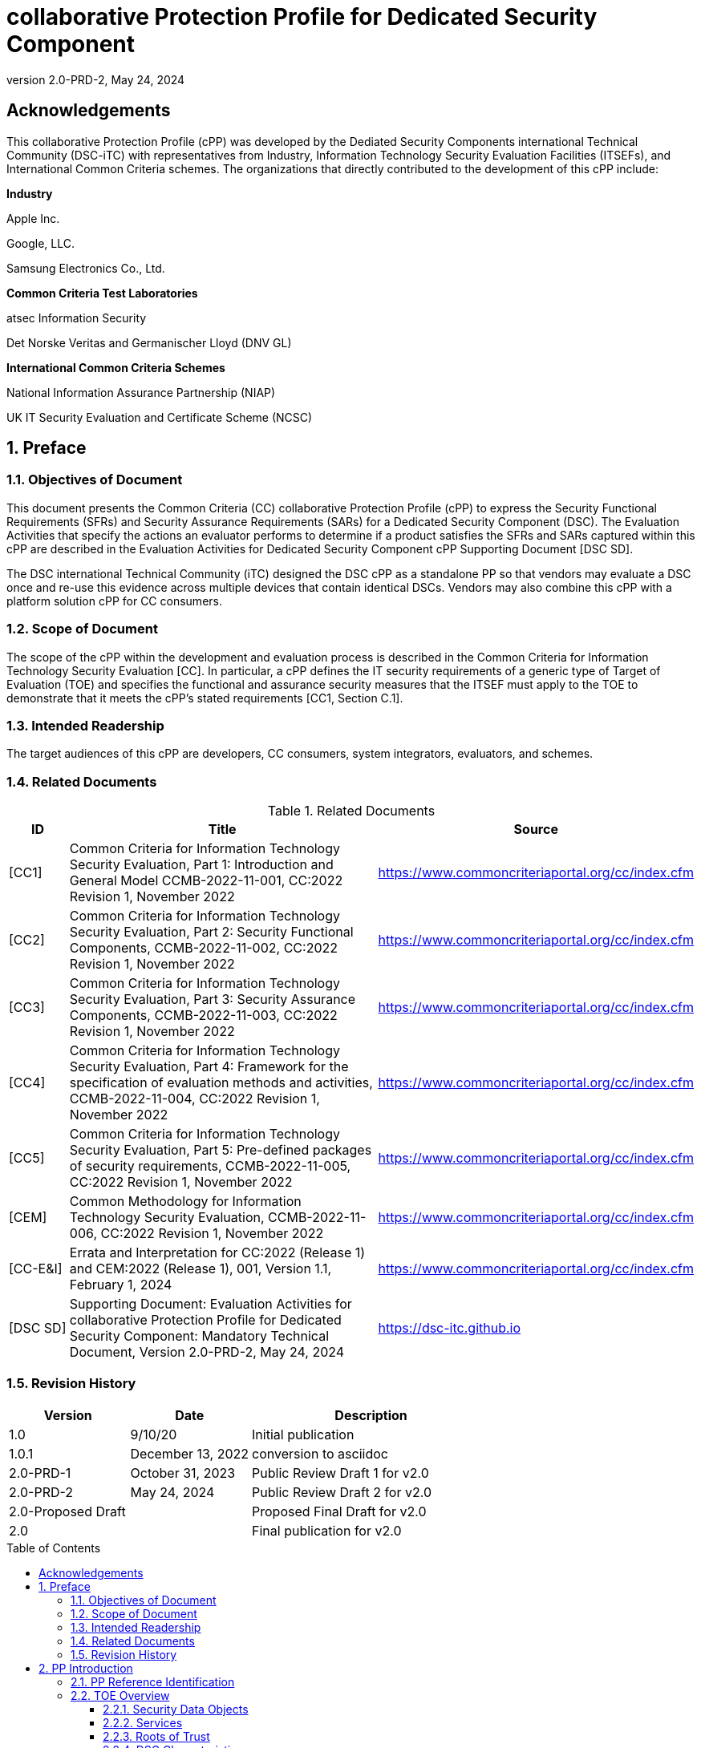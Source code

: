 = collaborative Protection Profile for Dedicated Security Component
:showtitle:
:toc: macro
:toclevels: 3
:sectnums:
:sectnumlevels: 5
:imagesdir: images
:revnumber: 2.0-PRD-2
:revdate: May 24, 2024
:xrefstyle: full
:doctype: book
:chapter-refsig: Section

:iTC-longame: Dediated Security Components
:iTC-shortname: DSC-iTC

:sectnums!:

== Acknowledgements
This collaborative Protection Profile (cPP) was developed by the {iTC-longame} international Technical Community ({iTC-shortname}) with representatives from Industry, Information Technology Security Evaluation Facilities (ITSEFs), and International Common Criteria schemes. The organizations that directly contributed to the development of this cPP include:

[.text-center]
*Industry*
[.text-center]
Apple Inc.
[.text-center]
Google, LLC.
[.text-center]
Samsung Electronics Co., Ltd.
[.text-center]
*Common Criteria Test Laboratories*
[.text-center]
atsec Information Security
[.text-center]
Det Norske Veritas and Germanischer Lloyd (DNV GL)
[.text-center]
*International Common Criteria Schemes*
[.text-center]
National Information Assurance Partnership (NIAP)
[.text-center]
UK IT Security Evaluation and Certificate Scheme (NCSC)

:sectnums:

== Preface

=== Objectives of Document

This document presents the Common Criteria (CC) collaborative Protection Profile (cPP) to express the Security Functional Requirements (SFRs) and Security Assurance Requirements (SARs) for a Dedicated Security Component (DSC). The Evaluation Activities that specify the actions an evaluator performs to determine if a product satisfies the SFRs and SARs captured within this cPP are described in the Evaluation Activities for Dedicated Security Component cPP Supporting Document [DSC SD].

The DSC international Technical Community (iTC) designed the DSC cPP as a standalone PP so that vendors may evaluate a DSC once and re-use this evidence across multiple devices that contain identical DSCs. Vendors may also combine this cPP with a platform solution cPP for CC consumers.

=== Scope of Document

The scope of the cPP within the development and evaluation process is described in the Common Criteria for Information Technology Security Evaluation [CC]. In particular, a cPP defines the IT security requirements of a generic type of Target of Evaluation (TOE) and specifies the functional and assurance security measures that the ITSEF must apply to the TOE to demonstrate that it meets the cPP's stated requirements [CC1, Section C.1].

=== Intended Readership

The target audiences of this cPP are developers, CC consumers, system integrators, evaluators, and schemes.

=== Related Documents

.Related Documents
[[RelatedDocs]]
[cols=".^1,.^6,.^3",options=header]
|===

|ID
|Title
|Source

|[CC1] 
|Common Criteria for Information Technology Security Evaluation, Part 1: Introduction and General Model CCMB-2022-11-001, CC:2022 Revision 1, November 2022
|https://www.commoncriteriaportal.org/cc/index.cfm

|[CC2]
|Common Criteria for Information Technology Security Evaluation, Part 2: Security Functional Components, CCMB-2022-11-002, CC:2022 Revision 1, November 2022
|https://www.commoncriteriaportal.org/cc/index.cfm

|[CC3]
|Common Criteria for Information Technology Security Evaluation, Part 3: Security Assurance Components, CCMB-2022-11-003, CC:2022 Revision 1, November 2022
|https://www.commoncriteriaportal.org/cc/index.cfm

|[CC4]
|Common Criteria for Information Technology Security Evaluation, Part 4: Framework for the specification of evaluation methods and activities, CCMB-2022-11-004, CC:2022 Revision 1, November 2022
|https://www.commoncriteriaportal.org/cc/index.cfm

|[CC5]
|Common Criteria for Information Technology Security Evaluation, Part 5: Pre-defined packages of security requirements, CCMB-2022-11-005, CC:2022 Revision 1, November 2022
|https://www.commoncriteriaportal.org/cc/index.cfm

|[CEM]
|Common Methodology for Information Technology Security Evaluation, CCMB-2022-11-006, CC:2022 Revision 1, November 2022
|https://www.commoncriteriaportal.org/cc/index.cfm

|[CC-E&I]
|Errata and Interpretation for CC:2022 (Release 1) and CEM:2022 (Release 1), 001, Version 1.1, February 1, 2024
|https://www.commoncriteriaportal.org/cc/index.cfm

|[DSC SD]
|Supporting Document: Evaluation Activities for collaborative Protection Profile for Dedicated Security Component: Mandatory Technical Document, Version 2.0-PRD-2, May 24, 2024
|https://dsc-itc.github.io

|===

=== Revision History

[cols=".^1,.^1,.^2",options=header]
|===

|Version
|Date
|Description

|1.0
|9/10/20
|Initial publication

|1.0.1
|December 13, 2022
|conversion to asciidoc

|2.0-PRD-1
|October 31, 2023
|Public Review Draft 1 for v2.0

|2.0-PRD-2

|May 24, 2024
|Public Review Draft 2 for v2.0

|2.0-Proposed Draft
|
|Proposed Final Draft for v2.0

|2.0
|
|Final publication for v2.0

|===

toc::[]

[discrete]
=== List of Figures
list-of::image[]

[discrete]
=== List of Tables
list-of::table[]

:xrefstyle: short

== PP Introduction

=== PP Reference Identification

PP Reference: collaborative Protection Profile for Dedicated Security Component

PP Version: {revnumber}

PP Date: {revdate}

=== TOE Overview

The Target of Evaluation (TOE) is a Dedicated Security Component (DSC). In the context of this cPP, a DSC is the combination of one or more hardware component(s) and its controlling OS or firmware. The firmware should be dedicated to providing the encompassing platform with services for the provisioning, protection, and use of Security Data Objects (SDOs), which are composed of Security Data Elements (SDEs) such as keys, identities, attributes. See <<RepofTOE>> for an example of a TOE representation.

.Representation of the Target of Evaluation (TOE)
[[RepofTOE]]
image::representationofTOE.png[]

The TOE should be one or more discrete and embedded hardware components that provide well-scoped security functions that are physically inaccessible directly from the rich operating system. The DSC TOE would consist of isolated firmware and circuitry capable of executing well-defined commands against SDEs/SDOs within the TOE and outside the TOE across restricted interfaces. The DSC TOE is not intended to be a discrete, separate stand-alone component, but one which is directly embedded into a larger system.

A DSC may be comprised of a single embedded component within a device, such as a Secure Enclave Processor (SEP), while in other cases it may be a multi-component system comprised of a software layer and several hardware components (which may be discrete or embedded), such as a Trusted Execution Environment (TEE). Other configurations are possible, with the key point being the DSC is embedded within a larger system and is not a discrete component. These dedicated hardware/software components are integrated into a System on Chip (SoC) and as such are isolated components of a larger physical package. <<ExofTOEInt>> below shows a block diagram of a typical example of a DSC TOE with all of its internal components.

.Example of TOE Internal Components
[[ExofTOEInt]]
image::internalexampleofTOE.png[]

==== Security Data Objects

.Composition of an SDO
[[SDOcomposition]]
image::SDOcomposition.png[]

An SDO is created by combining SDEs with some attributes. Each SDE used to create the SDO reaches the DSC in one of the following ways:

* By parsing SDEs received via secure channels (see O.PARSE_PROTECTION). 
* By generating the SDEs locally on the DSC as part of the Provisioning service. 

An SDO may include one or more SDEs from one or both of these sources. In the Provisioning step, the relevant SDEs are then bound together with a set of attributes resulting in an SDO. Explicit binding occurs when the DSC includes one or more SDEs along with their attributes in a formatted structure to form the SDO. An X.509 certificate is just one example of an SDO (where the signature in the certificate provides the binding of the attributes contained). A DSC protects the integrity of an SDO (see O.DATA_PROTECTION).

Explicit binding may also occur when the DSC wraps an SDO prior to storing it externally. <<SDOcomposition>> shows an example SDO with binding data used to secure an arbitrary number of SDEs.

Implicit binding may occur by virtue of the location of SDEs within the DSC. An implicit binding may occur for pre-installed SDEs, in which case the DSC restricts the functionality it allows with the SDEs as part of the firmware itself. It may also occur when the contents of certain protected storage locations carry with them implicit attributes simply by existing in these locations.

Vendors may pre-install keys and other material in the DSC during the manufacturing process, or the DSC may automatically generate keys or other material upon first boot. Since the user (an administrator or client application acting on behalf of a human user) provides no input to these items, the cPP calls these pre-installed SDEs. Pre-installed SDEs have two distinguishing characteristics:

* These keys may persist over a factory reset; and 
* They may not be accessible to administrators. 

If the SDOs have been erased (e.g. due to a tamper response), then a factory reset may not be possible. Following an initial boot (e.g. first boot by end-user, or following a factory reset), a DSC may generate SDEs unique to an instance of a DSC that are persisted across user sessions. These are considered to be pre-installed SDEs.

Pre-installed SDOs (i.e., SDEs with implicit binding installed by the vendor at manufacturing time) are typically not accessible by non-administrative users of the platform (i.e., client applications) and are reserved for use by the DSC itself to manage its sub-components, keys, and, indirectly, user content. Pre-installed SDOs typically have implicitly bound attributes. Since pre-installed SDOs rarely, if ever, leave the DSC, they may have no formal structure containing attributes. That does not mean these attributes do not exist; only that there exists no structure in which one would find them all in one place.

The DSC may allow the modification of attributes for pre-installed SDOs. One example would be the authorization value necessary to use the SDO. Obviously, the vendor may have a strong desire to keep the users of the DSC from changing the SDE itself, or deleting it. They could allow administrators to hide the SDO, but not delete it for the sake of factory resets.

Another case of implicit binding occurs when a DSC reserves a bank of user-accessible registers with common attributes. The bank contains one or more registers, usually all of the same size. Again, the functionality within the firmware determines the attributes especially when the function applies only to one or more members of the bank of reserved registers. Without the benefit of a structure with explicit attributes, the DSC relies on the firmware to enforce the policies inherent to the attributes associated with a bank of registers; for example, the DSC firmware implicitly binds the common attributes to the bank of registers.

An SDO held in the DSC may be exported (propagated) only if it is either in a wrapped form (i.e. with confidentiality and integrity of the SDO protected by a cryptographic key-based operation), or if it is transmitted over a secure channel (protecting confidentiality, integrity and optionally authenticity of the receiving endpoint).

==== Services
.Services Provided by the TOE
[[ServicesbyTOE]]
image::TOEservices.png[,600]

The labels in Figure 4 refer to the following:

* SDE: Security Data Element
* SDO: Security Data Object (composed of SDEs and attributes)
* SDO ID: Unique identifier for an SDO
* SDO1: SDO that is modified or is a reference to original SDO
* SDO2: SDO that is bound to the DSC but stored outside of it

DSCs provide seven core security services to a platform as illustrated in <<Core Security Services>>.

.Core Security Services
[[CoreSecurityServices]]
[cols="1,5",options=header]
|===
|Service
|Description

|Parse
|The DSC shall ingest pre-installed keys, credentials, tokens, attributes, etc. from trusted components or services external to its boundary either across a secured channel or in a manner that the objects are protected for use only by the DSC.

|Provision
|The DSC shall create SDOs from parsed or generated SDEs and attributes using binding mechanisms to apply integrity protection to the SDEs together with their attributes.

|Protect
|The DSC shall manage protected storage for all SDOs. DSCs may implement local storage internal to the DSC boundary or utlilize external storage outside the DSC boundary. A DSC shall maintain the integrity and confidentiality (if required) of SDOs stored both inside and outside the boundary.

|Process
|The DSC shall modify and use SDOs or their attributes on behalf of authorized entities. The Process service shall coordinate with the Protect service for storage of the SDOs while not in use and shall collaborate with the Prove service to authenticate the requesting entity and validate their authorization for access to the SDO in the requested mode. The Process service shall submit an SDO to the Purge service when it is no longer needed by the platform.

|Prove
|The DSC may attest to a remote entity that the DSC is currently in a specific state. During this process, the DSC shall use the appropriate attributes or authentication tokens (such as nonces, digital signatures, etc.) to enable the remote entity to verify the authenticity of the source of the evidence.

|Purge
|When the platform no longer needs an SDO, the DSC shall execute a mechanism for destroying the SDO by permanently removing it from the DSC to protect against unauthorized recovery.

|Propagate
|If an SDO is required by or allowed to be used by a remote peer, the DSC shall ensure that the SDO is exported only as a protected object or is transmitted over a trusted channel.

|===

==== Roots of Trust

This collaborative Protection Profile (cPP) assumes a DSC will contain a Root of Trust (RoT) that is comprised of the compute engine, one set of firmware code, and pre-installed SDOs, including a unique identity bound to the hardware. The firmware code may be immutable, or it may be mutable but with controlled, authenticated, and authorized updates allowed to ensure continued integrity of the RoT. This code may provide one or more RoT services, such as a RoT for Measurement, Verification, or Reporting. The unique identity bound to the hardware should be immutable and third parties should be able to authenticate the manufacturer of the Root of Trust through its unique identity (e.g., the unique identity may be a credential signed by the manufacturer).

==== DSC Characteristics

The security functional requirements rely on the following characteristics of the DSC:

* Subjects
* Roles
* Objects
* Security Attributes
* Operations

Subjects: The following list contains the fundamental actors in the expected operational use cases of the DSC. The first three are active actors, while the fourth is usually passive but could be active.

* S.DSC - DSC with security attribute DSC.ID, which is the identity of the DSC
* S.Admin - Admin (an authorized administrator with special privileges) security attribute - See <<Roles>> for more discussion on administrator roles.
* S.CApp - Client Application (CApp) (i.e. an authorized user or an application with a verifiable identity) with security attribute CApp.ID - See <<Roles>> for more discussion on user roles.
* S.EPS - External Platform Storage (EPS) (e.g. transient SDE/SDO source and destination, in the case of data imported and exported for the sole use inside the DSC). In the case of a passive EPS, the DSC will properly protect the integrity and confidentiality of the objects it stores and retrieves from there. In the case of an active EPS with security attribute EPS.ID, the DSC and EPS may choose to create a secure channel through which they will pass objects back and forth.

Roles: Users of the DSC are assigned to Roles which enumerate the permissions which are granted to the Objects and Operations. See <<Roles>> for more discussion on roles.

Objects: The following list contains objects the DSC expects to use during the expected operational use cases.

* OB.P_SDO - Pre-installed SDOs (e.g. DSC.ID) with security attributes listed in the next paragraph.
* OB.T_SDO - Transient SDOs or just SDOs (i.e. SDOs in the DSC currently, but are either ephemeral or are normally stored external to DSC when not in use) with security attributes listed in the next paragraphs. See <<Key Usage>>, <<Key Hierarchies>>, and <<SDEs and SDOs>> for more discussion on keys, which are the primary use cases for SDOs.
* OB.AuthData - Authorization Data (including authentication data, e.g. PINs, passwords, tokens) 
* OB.Pstate - Platform State (e.g. measurements and assertions)
* OB.FAACntr - Failed Authorization Attempt Counters
* OB.AntiReplay - Anti-replay tokens (e.g. counters, nonces, etc.)
* OB.Context - Session Context (The DSC may maintain one or more sessions with a CApp involving one or more of SDOs, Authorization Data, Platform State, Failed Authorization Counters, and Anti-Replay Tokens. The DSC may represent internally the state of these objects at any given time in a Session Context) - See <<Sessions>> for more discussion on sessions.

Security Attributes: The following list contains the minimum security attributes for a DSC. Individual DSCs may implement additional security attributes beyond this (whether they are additional standalone attributes or additional attributes that are associated with SDOs); the ST author is expected to identify these.

* DSC.ID - The DSC identifier. It may also serve as the identifier for the DSC RoT.
* CApp.ID - The Client Application identifier.
* EPS.ID - The External Platform Storage (EPS) identifier. This attribute is optional for a passive EPS (i.e. plain memory that only stores information). If the DSC uses an active EPS to manage storage, then support for this attribute is required.
* SDO.* - The SDO Security Attributes:
** SDO.ID - SDO Identifier
** SDO.Type - SDO Type
** SDO.AuthData - SDO Reference authorization data
** SDO.Reauth - SDO re-authorization conditions
** SDO.Conf - SDO Confidential SDE list
** SDO.Export - SDO export flag
** SDO.Integrity - SDO integrity protection data
** SDO.Bind - SDO binding data

Operations: The following list contains the expected operations of a DSC.

* OP.Import (See Parse) - The DSC may receive SDOs, SDEs, Authorization Data, Platform State, Anti-Replay Tokens or Session Contexts from the CApp or the EPS. The Admin may also give the DSC Authorization Data.
* OP.Create (See Provision) - The DSC may create SDOs, SDEs, Authorization Data, Platform State, Anti-Replay Tokens, or Session Contexts with authorization from a CApp or Admin.
* OP.Use (See Process) - The DSC may use or perform a cryptographic operation on Pre-Provisioned SDOs, Transient SDOs, SDEs, Authorization Data, Platform State, Anti-Replay Tokens, or Session Contexts with Create authorization from a CApp or Admin. Cryptographic operations may include encryption, decryption, hashing, signature generation, and signature verification.
* OP.Modify (See Process) - The DSC may modify SDOs, SDEs, Authorization Data, Platform State, Anti-Replay Tokens, or Session Contexts with authorization from a CApp or Admin.
* OP.Attest (See Prove) - The DSC may create an attestation of Platform State using an SDO or Pre-Provisioned SDO and Anti-Replay Tokens as authorized by a CApp or Admin respectively. 
* OP.Store (See Protect) - The DSC may store SDOs, SDEs, Authorization Data, Platform State, Anti-Replay Tokens, or Session Contexts in protected storage of the DSC. See section 2.4.5 for more discussion on protected storage.
* OP.Export (See Propagate) - The DSC may export SDOs, SDEs, Authorization Data, Platform State, or Anti-Replay Tokens to a CApp or EPS with the proper authorization from the owner of each object. In the case of EPS, the DSC will bind the objects to the DSC in such a way as to deny other DSCs or entities the ability to import, use, modify, attest, store, export, or destroy them. The DSC may export Session Contexts only to an EPS binding it in the same way as above.
* OP.Destroy (See Purge) - The DSC may purge SDOs, SDEs, Authorization Data, Platform State, Anti-Replay Tokens, or Session Contexts in protected storage with proper authorization from the owner of each object.

===== Concept of Users in DSC

The entities using the DSC will be client applications on the platform. They may be acting as proxies for users or may have identities of their own. The DSC will not be able to distinguish the difference; therefore, the cPP will recognize an entity known as the Client Application (CApp), as the user presenting authentication tokens and authorization values (collectively known as authorization data) to the DSC for the purposes of identity verification and authorization to perform operations. 

The term users may be used throughout the cPP as a stand-in for Client Application, but there is not a specific requirement for direct user accounts or users within the system as opposed to the Client Applications.

==== Roles

As with many systems, rather than managing access rights individually for each "user" of the DSC, access rights are managed through the use of roles. Within the DSC, there are three possible roles that are defined. These roles are defined as:

* ADM-R - Owner Admin role - the administrator role related to the management of the DSC once it has been integrated into a platform.
* MFGADM-R - Manufacturer Admin role - the administrator role related to the management of firmware and key material that form the basis for the root of trust.
* CApp-R - Client Application role - the client role of the DSC that requests and utilizes the functionality provided by the DSC.

Depending on the configuration of the DSC, there may not be a separation of the Admin roles, such that the capabilities of the ADM-R and MFGADM-R roles are combined into a single role. For the purposes of the cPP, unless specifically called out, all administration roles are assumed to be combined and will use ADM-R.

As the DSC is generally a component within a larger system or platform, the roles of the DSC are specific to the DSC. While there may be matching roles between the DSC and its platform, the roles here are specifically those in the DSC and are independent of any defined on the platform.

The ADM-R role provides sufficient privileges to manage the functionality of the DSC. As a role designed for the administrator, this role may be responsible for the following:

* Manage access control for SDOs (does not mean the contents of any particular SDO can be read by the administrator)
* Manage the configuration of the DSC

The MFGADM-R role, if explicitly defined in a DSC, may include the following responsibilities (which may be part of the ADM-R role otherwise):

* Manage the pre-installed SDOs and configuration of the DSC

The CApp-R role is focused on utilization of the functionality provided by the DSC. The following would be representative of the responsibilities for this role:

* Requesting the creation of the SDOs
* Accessing or modifying created SDOs
* Deleting created SDOs

The ADM-R role does not mean that an administrator may be able to read the contents of any SDO even though it may be able to manage access rights on the SDO.

The management of timely updates (security or functional) for the DSC may be handled in a variety of ways, and as such may be associated with any role (though clearly this should be restricted to a well-defined "user").

In general, the CApp-R role is expected to be the primary role used when the components of the platform call to access the services provided by the DSC. Some examples of entities that may call the DSC and utilize the CApp-R role include:

* A content provider controlling access to its content through an application.
* A human entity using the platform who has an identity that they use to authenticate themselves to the content provider through a CApp.
* An application vendor acting on its own behalf to update software on the platform.
* An original equipment manufacturer (OEM) that designed and manufactured a more complex system with the DSC as a component (assuming that the DSC manufacturer and the manufacturer of the more complex system using the DSC as a component are different entities).

=== TOE Use Cases

DSCs are used in platforms to support mobile commerce, to manage platform credentials, manage user access to sensitive resources such as enterprise data centers or entertainment content servers, to manage and protect data-in-transit such as through secure channels or VPN tunnels, and to manage and protect keying, authentication, and authorization material for data-at-rest solutions such as self-encrypting drives.

For the mobile commerce use case, users, merchants, and financial institutions expect and require that financial transactions between them and their platforms be trusted and secure. For example,

* All peers to a transaction must be able to authenticate each other.
* The integrity of the transaction must be ensured.

To support such transactions, a DSC performs the following:

* Ingests data elements and attributes and exports the data objects associated with these transactions and the identities of the parties
* Generates data objects to use for these transactions.
* Securely stores data elements bound with their attributes within a protected hardware boundary.
* Authenticates and processes these data elements within a protected execution environment to ensure the authenticity of the parties and the transactions.
* Establishes secure communications channels between the parties to ensure the integrity and confidentiality of the transactions.
* Securely erases data objects when no longer needed.
* Ensures its own integrity and authenticity prior to execution.

DSCs are implemented to satisfy the following use cases:

*[USE CASE 1] Protected Key Store*

A platform leveraging DSCs as a hardware-secured Private Key Store facilitates the use of secure and protected storage of secret symmetric keys and private asymmetric keys for access to data and services. These DSCs would provide safe use of the private and secret keys inside the protected hardware boundary.

*[USE CASE 2] User / Platform Authentication to Enterprise Managed Resources*

A platform leveraging DSCs for a hardware-secured ID facilitates the use of the platform as a secure and reliable form of authentication for authorized access to highly sensitive local or remote data and services.

*[USE CASE 3] Mobile Commerce*

A platform that uses DSCs facilitates secure storage and protected use of credentials for financial transactions between trusted and authorized users, platforms, merchants and financial institutions. These DSCs would provide safe use of the credentials inside the protected hardware boundary. The use of certified hardware-isolated credential stores on smart platforms and only unlocking their use with authenticated authorization provides confidence that the transaction was indeed authorized by the approved 'platform holder'.

=== Key Reference Model

The Key Reference Model abstraction draws inspiration from several different DSC products. The products distinguish themselves from one another in the types of keys supported, how they are protected, the types of applications supported, the number of layers of key, and the number of keys at each layer.

The following paragraphs describe the relationships between elements of the DSC.

==== Key Usage

One way to categorize keys is by the cryptographic functions they are allowed to participate in. When one creates a key, one often restricts its use to encryption and decryption, or to signature generation and verification. There are exceptions to this rule, especially in proof of possession protocols. However, certification regimes often require strict separation of usage in regards to encryption/decryption and signature generation/verification: one may use a key for one or the other, but never both. As such, a DSC may have to enforce this separation of usage for keys; this may mean that an attribute must accompany a key to help the DSC in its enforcement.

==== Sessions

For a DSC, a connection is established between a CApp and the services provided by the DSC when keys or services are requested. Each time the CApp establishes a connection to the DSC the CApp is authenticated to ensure the CApp has authorization to the requested keys. Since a CApp (acting as an agent of the user) may utilize their DSC keys multiple times, the establishment of individual connections for each use can be a resource constraint for the DSC as authorization methods using public keys tend to be resource intensive (i.e. uses a fair amount of internal memory and takes a long time).

As an alternative to requiring authorization for each access to a key, the DSC could allow the user or owner of the key to open a session. With a session, the CApp would provide the authentication data for the first connection, then the DSC would maintain the session and authorization using a series of less resource-intensive challenges and responses. In some instances the DSC may still require additional authorization (such as an elevation of privileges) to access keys (or different, related keys). Such a protocol of challenges and responses may generate and use ephemeral authorization tokens, which would be one form of critical security parameter (CSP). The DSC may have to switch session contexts in and out of the DSC to external temporary storage, which necessitates the protection of these CSPs. Such a session context is one type of SDO.

A session is a local connection only, between the CApp on the platform containing the DSC and the DSC itself. If the activities involving the DSC involve a connection with a remote system (i.e. something not on the platform), such a remote connection is the responsibility of the CApp. While the DSC may assist in establishing the remote connection, the DSC itself is only aware of the session between the CApp and the DSC itself.

Where a DSC may support a direct connection to a remote entity, this connection is established over a channel, with its own separate requirements (a channel may also support sessions, but that is dependent on the protocol used).

==== Key Hierarchies

Another way to categorize keys is the relationship they have with each other. A DSC may have a key hierarchy, or key chain, whereby data at rest is protected by one or more keys, which are protected in turn by one or more additional keys, and potentially so on. This model calls out three categories of keys generally found on typical DSCs. DSCs may contain Root Keys, Intermediate (or Branch) Keys, and Leaf Keys.

Most DSCs have a concept of Root Keys. These keys are typically provisioned by the DSC manufacturer and have some permanence in the DSC. Root Keys may be derived from seeds (which is discussed later), injected at manufacturing time, or provisioned by a user. Root keys installed by the manufacturers are considered administrator key material. Typically, normal client applications, including OEMs, should not alter or erase this material unless specifically authorized to do so. Root keys installed by the administrator should be similarly restricted. Client application-installed root keys, on the other hand, are not considered as permanent since the client application or the administrator can remove them at any time without authorization.

Root Keys may either be encryption/decryption keys, signature verification keys, or signature generation keys. Encryption/decryption keys, or simply Root Encryption Key (REK), usually anchor a hierarchy of keys stored external to the DSC necessitating both the encryption key to protect the key outside the DSC, and the decryption key to expose its contents within the protected and secure confines of the DSC. The signature verification keys from public key schemes should always contain the public portion and never the private portion. Use of signature generation keys as Root Keys is rare.

Most DSCs have a concept of Intermediate Keys. These are sometimes known as Branch Keys, Key Encryption Keys, and Key Wrapping Keys. In the SFRs of this cPP, these will be referred to as Key Encryption Keys (KEKs), even if the target of encryption is not a key. Intermediate Keys must always be encryption/decryption keys. Intermediate Keys cannot be signing keys.

Note that although chained certificates (see certificates below) are one form of a sequence of keys, each of which signs another key, the creation and verification of such a chain of certificates is out of scope for the core requirements of the cPP; however, it may be added as a package if one or both of these features (creating the chain and verifying the chain) is indeed present in the DSC. Nonetheless, the primitives of signing and verification are present due to other cryptographic operations in scope for this cPP.

Intermediate Keys should always be protected (i.e. wrapped) by either a Root Key or another Intermediate Key.

Leaf Objects consist of Authorization Data and Leaf Keys. Leaf Keys can be either encryption, decryption, signature generation, or signature verification keys. Leaf Objects collectively refers to data that should be wrapped by either a Root Key or a KEK and is not subsequently used as a KEK itself. Leaf Keys used for encryption/decryption do not wrap other keys (at least in the context of the DSC; what happens outside the DSC with Leaf Keys is out of its control). In many contexts, a Leaf Key used for encryption/decryption is known as a Data Encryption Key (DEK). In the context of the DSC, this cPP will not assume how the user of the DSC will use the Leaf Keys it creates, and will refrain from using the term DEK.

Certificates contain either signed public keys or some sort of Authorization Data. Signature keys come in several varieties: signature generation keys, which contain a private key for signing (and maybe also the public key for verification) and signature verification keys, which contain only the public verification key and do not contain the private key (and thus cannot perform a signing function). There are also symmetric signature keys. In this case these consist of only a single key for both signing and verifying.

Authorization Data may have an arbitrary length of bits or bytes and may contain arbitrary or non-arbitrary values of bits or bytes.

Seeds have a special place in this Key Reference Model. Manufacturers, owners, and users of the DSC can use permanent seeds to create Root Keys. Manufacturers have good reasons to use seeds to derive Root Keys and other items in the Key Reference Model. These include:

* Seeds take less space to store than certain asymmetric keys for given desired cryptographic strengths.
* Having seeds that are unique per DSC increases the probability that the same key derivation function on different DSCs will yield unique keys.

<<ExampleKeyHierarchy>> contains an example of a hierarchy of keys where each lower-level key is wrapped by a higher-level key that is connected to it. The Root Encryption Key is an example of a Root Key. The numbered Key Encryption Keys are examples of Intermediate Keys. The Data Encryption Keys and Stored Keys are examples of Leaf Objects. <<ExampleKeyHierarchy>> serves as an illustration of key hierarchies; other configurations are possible.

.Example Key Hierarchy
[[ExampleKeyHierarchy]]
image::examplekeyhierarchy.png[,600]

Roles may play an important part in key hierarchies. One of the simplest models enforces a different hierarchy for each role at the Root Key level. Another way to put this is each hierarchy at the Root Key level supports a different role. However, for more complexity, once Intermediate Keys are allowed, then each Intermediate Key could serve as the root of a hierarchy of keys for a different role. Here is where the key functions and the roles come together. Roles may further divide into which role has the right to use a key, which role has the right to move the key from one parent to another, which role has the right to destroy a key, etc.

==== Protected Storage Locations

This cPP covers several different types of storage locations for keys and critical security parameters (CSPs) such as authentication tokens. Some DSCs may have a generous amount of protected storage internal to themselves, which allows it to accommodate all keys and CSPs in operational use, whether the DSC is performing operations to administer itself or operations on behalf of users. Other DSCs may have a minimal amount of protected storage locations with just enough to accommodate root keys along with a limited number of operational keys and CSPs for user authorized sessions.

For those cases in which the DSC relies on storage external to itself to accommodate all the keys and CSPs on which applications expect it to operate, it will either have to support secure channels to another DSC with a more generous allocation of protected storage locations, or use a series of wrapping keys to protect private keys and CSPs while outside of the DSC. Whether the DSC is powered on or powered off, the DSC is expected to provide support for protected storage locations for its Root Keys. If the DSC uses external storage without secure channels, then it should be ready to wrap both Intermediate Keys as well as the Leaf Objects. This implies that there will be some sort of structure on each of these items stored external to the DSC. The next section discusses that structure.

A conformant TOE may include "write-once" storage such as single-use eFuses. Since data is written to any such storage as part of the initial provisioning of the TOE, the data is considered immutable once the TOE has entered its evaluated configuration. The integrity of this data is maintained through the physical properties of its storage medium.

==== SDEs and SDOs

This section is used to map keys and authentication tokens to SDEs and SDOs. This cPP does not impose a strict structure on the items in the key hierarchy. An X.509 certificate is one example of a strict structure of a key with attributes. Collecting attributes of an SDE and composing an SDO structure with an SDE and attribute fields imposes temporal and storage penalties in all cases. In certain resource-constrained cases the attributes could be implicit. 

In the previous section on protected storage locations, a DSC may have to use storage external to itself. In these cases, an SDO of a wrapped key may contain a number of important attributes, such as a pointer to its parent, authorization values, and other indications of the functions allowed (encrypt vs. sign). Alternatively, some or all attributes may be implied, which means that only the keys or CSPs themselves exist outside the DSC. In either case, the sensitive values, such as private keys, secret keys, and CSPs, should be encrypted when outside the DSC. The parents of these objects are either Intermediate Keys, or encrypting Root Keys.

Some DSCs may want to distinguish between SDEs created within itself from SDEs ingested from an external source. Additionally, some DSCs may output SDEs without additional context or attributes from the DSC. A DSC, in some contexts, will not distinguish an ingested SDE from raw keys.

== CC Conformance Claims

As defined by the references [CC1], [CC2], [CC3], [CC4], [CC5] and [CC-E&I], this cPP:

* conforms to the requirements of Common Criteria CC:2022, Release 1
* is Part 2 extended, Part 3 conformant
* does not claim conformance to any other PP or package.

The methodology applied for the cPP evaluation is defined in [CEM] and refined by the Evaluation Activities in [DSC SD]. This cPP satisfies the following Assurance Families: APE_CCL.1, APE_ECD.1, APE_INT.1, APE_OBJ.1, APE_REQ.1 and APE_SPD.1.

In order to be conformant to this cPP, a TOE must demonstrate Exact Conformance. Exact Conformance is defined as the ST containing all of the requirements in <<Security Functional Requirements>> of this cPP (these are the mandatory SFRs), and potentially requirements from <<Optional Requirements>> (these are optional SFRs) or <<Selection-Based Requirements>> (these are selection-based SFRs, some of which will be mandatory according to the selections made in other SFRs) of this cPP. While iteration is allowed, no additional requirements (from CC Parts 2 or 3, or definitions of extended components not already included in this cPP) are allowed to be included in the ST. Further, no requirements in <<Security Functional Requirements>> of this cPP are allowed to be omitted.

The PPs and PP-Modules that are allowed to be specified in a PP-Configuration with this cPP are specified on the https://dsc-itc.github.io/[DSC-iTC website] Allowed Components page.

== Security Problem Definition

=== Assets

*R.AUTHDATA:* Authorization Data that the TOE manages in support of the authorization services that it offers, including both user-provided authentication tokens and authorization values and those created by the TOE. Authorization Data may be special cases of SDEs, or they may be attributes in an SDO. The TSF may use Authorization Data to manage the use and disposition of a single SDE, or a broad class of SDEs. The TOE protects the integrity of Authorization Data, and in some cases, may protect their confidentiality.

*R.CONFKEY:* Confidential (or secret) keys used in symmetric cryptographic functions and private keys used in asymmetric cryptographic functions are managed and used by the TOE in support of the cryptographic services that it offers. This includes user keys that are owned and used by a specific user (which are a special case of an SDE), and support keys used in the implementation and operation of the TOE. The confidentiality and integrity of these keys must be protected.

*R.PUBKEY:* Public keys are managed and used by the TOE in support of the cryptographic services that it offers (including user keys and support keys). This includes user keys that are owned and used by a specific user (which are a special case of an SDE), and support keys used in the implementation and operation of the TOE. The integrity of these keys must be protected.

*R.SDE:* An SDE is an item of user data that is held in (and may be stored on) the TOE and that may be used only by an authorized subject (i.e. a user or process acting on behalf of that user). Typically the TOE will not know what an SDE represents in terms of the application or service that it is used for: it will characterize an SDE only in terms of the authorization requirements that are necessary to access it (i.e. the presentation and possibly processing of authorization data presented to the TOE), and the operations that can be performed on or with it after authorization has been achieved. An SDE may require protection of its confidentiality, its integrity, or both.

*R.SDO:* An SDO comprises one or more SDEs that are collectively bound to one or more attributes (e.g. an identifier for the identity that a key or authorization data is associated with). These attributes may necessarily be used by the TSF to enforce authorization policies concerning the allowed use and disposition of the subject SDEs. The bindings can either be explicit (e.g. in a well-formatted standards-based data structure) or implicit (e.g. by virtue of their location within the TOE which implies privileges of use and disposition by certain users), or a combination of both.

=== Threats

*T.BRUTE_FORCE_AUTH:* An unauthorized user may attempt to gain unauthorized access to the TOE by repeatedly and rapidly supplying a large number of permutations of authorization data, such as passwords, biometrics, etc. that protect the SDEs, in the hopes that valid authorization data can be obtained through brute force.

*T.HW_ATTACK:* An individual with physical access to the TOE may apply hardware attacks such as probing, physical manipulation, fault injection, environmental stress, or reactivating blocked test-features or other pre-delivery services to manipulate the behavior of the TOE to disclose SDEs.

*T.SDE_TRANSIT_COMPROMISE:* An attacker with the ability to observe data transmission into and out of the TOE may access or determine plaintext values of keys, authorization data, and other SDEs as the TSF transmits them into or out of the TOE.

*T.UNAUTH_UPDATE:* An unauthorized user may force the platform to update the TOE with firmware that compromises its security features. Poorly chosen update protocols, cryptographic algorithms, and keys sizes may allow adversaries to install software or firmware that bypasses security features or rolls back to firmware versions with compromised security features and provides them with unauthorized access to SDEs.

*T.UNAUTHORIZED_ACCESS:* An unauthorized user may gain unauthorized access to one or more SDEs within the TOE. If an adversary gains access to SDEs stored in the TSF, they may attempt to view, use, or destroy this data as well as impersonate a user or that user's platform.

*T.WEAK_CRYPTO:* An unauthorized user or attacker that observes network traffic transmitted to and from the TOE may cryptographically exploit poorly chosen cryptographic algorithms, random bit generators, ciphers or key sizes. Weak cryptography chosen by users or by TSF protection mechanisms puts the user's data (including SDEs), identity, and platform at risk of exploitation by adversaries.

*T.WEAK_ELEMENT_BINDING:* An unauthorized user may successfully break the association between SDEs, for example to replace one element with another element.

*T.WEAK_OWNERSHIP_BINDING:* A user may successfully access or manipulate SDEs that they do not own.

=== Assumptions

This section describes the assumptions made in identification of the threats and security requirements for dedicated security components. The dedicated security component is not expected to provide assurance in any of these areas, and as a result, requirements are not included to mitigate the threats associated.

*A.AUTH_USERS:* Authorized users follow all provided guidance regarding the safeguarding of SDEs held outside the TOE.

*A.CREDENTIAL_REVOCATION:* If a platform is lost, stolen, or compromised then there is a method of revocation of any credentials held (or equivalent method of mitigating the impact of potential access to the credentials). Credential revocation ensures that the loss of physical custody does not have significant negative impact on the security of the platform. This implies that an attacker has only limited access to the device to apply attacks. It further implies that the device owner is not seen as an attacker.

*A.ROT_INTEGRITY:* The vendor provides a RoT that is comprised of the TOE firmware, hardware, and pre-installed SDOs, free of intentionally malicious capabilities. The platform trusts the RoT since it cannot verify the integrity and authenticity of the RoT. Trust in the RoT may be intrinsic in the case of an immmutable RoT, while a mutable RoT will verify the authenticity and integrity of the updates before applying them.

*A.TRUSTED_PEER:* The remote peer communicating over a secure channel is trustworthy, and will not abuse the secure channel in order to introduce malware or fraudulent SDEs into the TOE.

=== Organizational Security Policies

There are no organizational security policies defined in this cPP.

== Security Objectives

=== Security Objectives for the TOE

This cPP is a Direct Rationale PP following Appendix B.5 of CC:2022 Part 1. Accordingly, no security objectives for the TOE are defined.

=== Security Objectives for the Operational Environment

The Operational Environment of the TOE implements technical and procedural measures to assist the TOE in correctly providing its security functionality. This section defines security objectives for the Operational Environment and consists of a set of statements describing the goals that the Operational Environment should achieve.

*OE.AUTH_USERS:* Authenticated users follow all provided guidance regarding the safeguarding of SDEs, especially authentication tokens such as passwords, pass-phrases, and biometrics.

*OE.PHYSICAL:* The platform holder will ensure that an attacker has no prolonged, unsupervised physical access to the platform. If a platform is lost or stolen then the platform holder will promptly initiate revocation of any credentials held (or equivalent method of mitigating the impact of potential access to the credentials). The platform may initiate the revocation based on local conditions or in response to remote signals such as from a service provider on the request of the platform holder.

*OE.TRUSTED_PEER:* Connections using secure channels are made only to trusted peers, in whom confidence has been established that they will not abuse the secure channel in order to introduce malware or fraudulent SDEs into the TOE.

=== Security Objectives Rationale

<<SPDMappingtoSO>> shows the mapping of Security Objectives for the Operational Environment to Threats and Assumptions, along with rationale for these mappings. This mapping is provided in compliance with CC:2022 Part 1 Appendix B.5.

.Security Problem Definition Mapping to Security Objectives
[[SPDMappingtoSO]]
[cols=".^1,.^2,3",options="header"]
|===
|Objective
|Threat or Assumption
|Rationale

|OE.AUTH_USERS
|A.AUTH_USERS
|This objective holds that sufficiently trained and trusted users will follow instructions as assumed.

.2+|OE.PHYSICAL
|A.CREDENTIAL_REVOCATION
|This objective ensures that an adversary will not have sufficient access to the TOE to exploit the login mechanism if the assumption holds that credential revocation is enforced upon a lost or stolen TOE.

|T.HW_ATTACK
|This objective ensures that the adversary has only a limited window of opportunity to engage in a hardware attack on the physical TOE.

.2+|OE.TRUSTED_PEER
|A.TRUSTED_PEER
|This objective holds that if the TOE's Operational Environment is configured such that the TSF can only communicate with trusted peer, then this assumption will be satisfied.

|A.ROT_INTEGRITY
|This objective holds that the vendor's RoT can be relied upon if the only entities that the TSF communicates with are trusted.

|===

The objectives can map to multiple assumptions or threats to fully define the objectives of the TOE and the operational environment.

== Security Functional Requirements

The individual security functional requirements are specified in the sections below. Based on selections made in these SFRs it will also be necessary to include some of the selection-based SFRs in Appendix B. Additional optional SFRs may also be adopted from those listed in Appendix A for those functions that are provided by the TOE instead of its Operational Environment.

The Evaluation Activities defined in [DSC SD] describe actions that the evaluator shall take in order to determine compliance of a particular TOE with the SFRs. The content of these Evaluation Activities will therefore provide more insight into deliverables required from TOE Developers.

=== Conventions

The conventions used in descriptions of the SFRs are as follows:

* Unaltered SFRs are stated in the form used in [CC2] or their extended component definition (ECD);
* Refinement made in the PP: the added/removed text is indicated with *bold text*/[.line-through]#strikethroughs#. When text is substituted (i.e. some text is added in place of some other text, which is then deleted), only the added text is included;

Note that a refinement is also used to indicate cases where the PP replaces an assignment defined for an SFR in [CC2] and replaces it with a selection;

* Selections:

** Wholly or partially completed in the PP: the selection values (i.e. the selection values adopted in the PP or the remaining selection values available for the ST) are indicated with [.underline]#underlined text#;
+
e.g. "[_selection: disclosure, modification, loss of use_]" in [CC2] or an ECD might become "[.underline]#disclosure#" (completion) or "selection: [.underline]#disclosure, modification#" (partial completion) in the PP;

* Assignment wholly or partially completed in the PP: indicated with _italicized text_;
* Assignment completed within a selection in the PP: the completed assignment text is indicated with _[.underline]#italicized and underlined text#_
+
e.g. "{empty}[selection: [.underline]#change_default, query, modify, delete, [_assignment: other operations_#]]" in [CC2] or an ECD might become "[.underline]#[change_default, [_select_tag_#]]" (completion of both selection and assignment) or "{empty}[selection: [.underline]#change_default, select_tag, [_select_value_#]]" (partial completion of selection, and completion of assignment) in the PP;

* Iteration: indicated by adding a string starting with "/" (e.g. "FCS_COP.1/Hash").

SFR text that is bold, italicized, and underlined indicates that the original SFR defined an assignment operation but the PP author completed that assignment by redefining it as a selection operation, which is also considered to be a refinement of the original SFR.

If the selection or assignment is to be completed by the ST author, it is preceded by 'selection:' or 'assignment:'. If the selection or assignment has been completed by the PP author and the ST author does not have the ability to modify it, the proper formatting convention is applied but the preceding word is not included. The exception to this is if the SFR definition includes multiple options in a selection or assignment and the PP has excluded certain options but at least two remain. In this case, the selection or assignment operations that are not permitted by this PP are removed without applying additional formatting and the 'selection:' or 'assignment:' text is preserved to show that the ST author still has the ability to choose from the reduced set of options.

Some SFRs include selections that determine or constrain other assignments or selections. In these cases, a table follows the requirement in which each row of the table defines a permitted set of choices. Individual entries in these tables may also require further selections or assignments. Within the tables, the selections and assignments just follow the normal conventions as the specific modifications applied to the SFR are included in the SFR itself, and the table will only follow the normal conventions under that specified within the SFR.

e.g. for the example <<SampleCrypto>>, the ST for a TOE that supports RSA keys must include the entries for 'Cryptographic Key Generation Algorithm', 'Cryptographic Algorithm Parameters', and 'List of Standards'. For 'Cryptographic Algorithm Parameters', the ST author must further select which of the required parameter information are supported. Likewise, if the TOE supports ECC the ST must include the entries from row for ECC along with the appropriate selections. The row identifiers (where applicable) are merely intended as quick reference handles; there is no expectation that the TSF actually refer to keys using this identifier (or that they are used within the ST except where useful).

.Sample Cryptographic Table
[[SampleCrypto]]
[cols=".^1,.^2,.^2,.^2",options=header]
|===

|Identifier
|Cryptographic Key Generation Algorithm
|Cryptographic Algorithm Parameters
|List of Standards

|AKG1
|RSA
|[selection: 2048 bit, 3072 bit] 
|FIPS PUB 186-4 (Section B.3)

|AKG2
|ECC
|[selection: 256 (P-256), 384 (P-384), 512 (P-521)]
|FIPS PUB 186-4 (Section B.4 & D.1.2)

|AKG3
|BPC
|[selection: 256 (brainpoolP256r1), 384 (brainpoolP384r1), 512 (brainpoolP512r1)]
|RFC5639 (Section 3) [Brainpool Curves]

|===

Extended SFRs (i.e. those SFRs that are not defined in [CC2]) are identified by having a label '_EXT' at the end of the SFR name.

=== Cryptographic Support

==== FCS_CKM.1 Cryptographic Key Generation

FCS_CKM.1 Cryptographic Key Generation

FCS_CKM.1.1:: The TSF shall generate cryptographic keys in accordance with a specified cryptographic key generation algorithm *corresponding to [.underline]#[selection:*#
+
* [.underline]#*Asymmetric keys generated in accordance with FCS_CKM.1/AKG identifier AK1,*#
* [.underline]#*Symmetric keys generated in accordance with FCS_CKM.1/SKG,*#
* [.underline]#*Derived keys generated in accordance with FCS_CKM.5*#
+
] [.line-through]#and specified cryptographic key sizes [_assignment: cryptographic key sizes_] that meet the following: [_assignment: list of standards_]#.

_Application Note {counter:remark_count}_:: _Cryptographic keys can include KEKs that protect keys as well as the keys used to protect SDEs and SDOs. DSCs should use key strengths commensurate with protecting the chosen symmetric encryption key strengths._
+
_If [.underline]#Asymmetric keys generated in accordance with FCS_CKM.1/AKG# is selected, the selection-based SFR FCS_CKM.1/AKG must be claimed by the TOE._
+
_If [.underline]#Symmetric keys generated in accordance with FCS_CKM.1/SKG# is selected, the selection-based SFR FCS_CKM.1/SKG must be claimed by the TOE._
+
_If [.underline]#Derived keys generated in accordance with FCS_CKM.5# is selected, the selection-based SFR FCS_CKM.5 must be claimed by the TOE._

==== FCS_CKM.2 Cryptographic Key Distribution

FCS_CKM.2 Cryptographic Key Distribution

FCS_CKM.2.1:: The TSF shall distribute cryptographic keys in accordance with a specified cryptographic key distribution method [*selection*: _key encapsulation, key wrapping, physically protected channels as specified in FTP_ITP_EXT.1, encrypted data buffers as specified in FTP_ITE_EXT.1, cryptographically protected data channels as specified in FTP_ITC_EXT.1_] that meets the following: [_none_].

_Application Note {counter:remark_count}_:: _This SFR assumes there is no pre-shared key between the parties. If key encapsulation is chosen, then FCS_COP.1/KeyEncap SHALL be included which specifies the relevant list of standards. If key wrapping is chosen, then FCS_COP.1/KeyWrap or FCS_COP.1/AEAD SHALL be included which specifies the relevant list of standards._

==== FCS_CKM.6 Timing and event of cryptographic key destruction

FCS_CKM.6 Timing and event of cryptographic key destruction

FCS_CKM.6.1:: The TSF shall destroy [*assignment*: _list of cryptographic keys (including keying material)_] when [*selection*: _no longer needed, [*assignment*: other circumstances for key or keying material destruction]_].

_Application Note {counter:remark_count}_:: _The TOE will have mechanisms to destroy keys, including intermediate keys and key material, by using an approved method as specified in FCS_CKM.6.2. Examples of keys include intermediate keys, leaf keys, encryption keys, and signing keys. Key material includes seeds, authentication secrets, passwords, PINs, and other secret values used to derive keys. The ST Author shall list all such keys and keying material that are subject to destruction in the first assignment._
+
_This SFR does not apply to the public component of asymmetric key pairs or to keys that are permitted to remain stored, such as device identification keys._

FCS_CKM.6.2:: The TSF shall destroy cryptographic keys and keying material specified by FCS_CKM.6.1 in accordance with a specified cryptographic key destruction method [.underline]#[*selection*:#

. [.underline]#For volatile memory, the destruction shall be executed by a [*selection*:# 
.. [.underline]#single overwrite consisting of [*selection*:# 
... [.underline]#a pseudo-random pattern using the TSF's RBG,#
... [.underline]#zeroes,#
... [.underline]#ones,#
... [.underline]#a new value of a key,#
... [.underline]#[*_assignment*: some value that does not contain any CSP_]],#
.. [.underline]#removal of power to the memory,#
.. [.underline]#removal of all references to the key directly followed by a request for garbage collection];#
. [.underline]#For non-volatile memory [*selection*:#
.. [.underline]#that employs a wear-leveling algorithm, the destruction shall be executed by a [*selection*:#
... [.underline]#single overwrite consisting of [*selection*: zeroes, ones, pseudo-random pattern, a new value of a key of the same size, [*_assignment:* some value that does not contain any CSP_]],# 
... [.underline]#block erase];#
.. [.underline]#that does not employ a wear-leveling algorithm, the destruction shall be executed by a [*selection*:#
... [.underline]#[*selection*: single, [*_assignment:* ST author defined multi-pass_]] overwrite consisting of [*selection*: zeros, ones, pseudo-random pattern, a new value of a key of the same size, [*_assignment:* some value that does not contain any CSP_]] followed by a read-verify. If the read-verification of the overwritten data fails, the process shall be repeated again up to [*_assignment:* number of times to attempt overwrite_] times, whereupon an error is returned.#
... [.underline]#block erase]#
+
]] that meets the following: [_no standard_].

_Application Note {counter:remark_count}_:: _In the case of volatile memory, the selection "removal of all references to the key directly followed by a request for garbage collection" is used in a situation where the TSF cannot address the specific physical memory locations holding the data to be erased and therefore relies on addressing logical addresses (which frees the relevant physical addresses holding the old data) and then requesting the platform to ensure that the data in the physical addresses is no longer available for reading (i.e. the "garbage collection" referred to in the SFR text)._
+
_The selection for destruction of data in non-volatile memory includes block erase as an option, and this option applies only to flash memory. A block erase does not require a read verify, since the mappings of logical addresses to the erased memory locations are erased as well as the data itself._
+
_Some selections allow assignment of "some value that does not contain any CSP." This means that the TOE uses some specified data not drawn from an RBG meeting FCS_RBG_EXT requirements, and not being any of the particular values listed as other selection options. The point of the phrase "does not contain any sensitive data" is to ensure that the overwritten data is carefully selected, and not taken from a general pool that might contain data that itself requires confidentiality protection._

==== FCS_CKM_EXT.7 Cryptographic Key Agreement

FCS_CKM_EXT.7 Cryptographic Key Agreement

FCS_CKM_EXT.7.1:: The TSF shall derive shared cryptographic keys with input from multiple parties in accordance with specified cryptographic key derivation algorithms [*selection*: _cryptographic algorithm_] and specified key sizes [*selection*: _cryptogrpahic algorithm parameters_] that meets the following: [*selection*: _list of standards_].

.Cryptographic Key Agreement
[[KeyAgreement]]
[cols=".^1,.^2,.^2,.^2",options=header]
|===

|Identifier
|Cryptographic Algorithm
|Cryptographic Algorithm Parameters
|List of Standards

|KAS2
|RSA
|Modulus of size [selection: 2048, 3072, 4096, 6144, 8192] bits
|NIST SP 800-56B Rev. 2 (Section 8.3)

|DH
|Diffie-Hellman
|[selection: IKE groups [selection: MODP-2048, MODP-3072, MODP-4096, MODP-6144, MODP-8192], TLS groups [selection: ffdhe2048, ffdhe3072, ffdhe4096, ffdhe6144, ffdhe8192]]
|NIST SP 800-56A Rev. 3, [selection: RFC 3526 (Section [selection: 3, 4, 5, 6, 7]), RFC 7919 (Appendixes [selection: A.1, A.2, A.3, A.4, A.5])]

|ECDH-NIST
|ECDH with NIST curves
|[selection: NIST P-256, NIST P-384, NIST P-521]
|NIST SP 800-56A Rev. 3, NIST SP 800-186 (Appendix G.1)

|ECDH-BPC
|ECDH with Brainpool curves
|[selection: brainpoolP256r1, brainpoolP384r1, brainpoolP512r1]
|NIST SP 800-56A Rev. 3, NIST SP 800-186 (Appendix H.1)

|ECDH-Ed
|ECDH with Edwards Curves
|[selection: Edwards25519, Edwards448]
|RFC 7748

|ECIES
|ECIES
|[selection: brainpoolP256r1, brainpoolP384r1, brainpoolP512r1, NIST P-256, NIST P-384, NIST P-521]
|[selection: ANSI X9.63, IEEE 1363a, ISO/IEC 18033-2 Part 2, SECG SEC1 sec 5.1]

|KAS-KDF
|[selection: KDF-CTR, KDF-FB, KDF-DPI] with concatenated keys as input using [selection: AES-128-CMAC; AES-192-CMAC; AES-256-CMAC, HMAC-SHA-1; HMAC-SHA-256; HMAC-SHA-512] as the PRF.
|[selection: 128, 192, 256] bits
|NIST SP 800-108 Rev. 1 (Section 4) [KDF]

[selection: ISO/IEC 9797-1:2011 (CMAC), NIST SP 800-38B (CMAC), ISO/IEC 18033-3:2010 (AES), FIPS PUB 197 (AES),  ISO/IEC 9797-2:2021 (HMAC), FIPS PUB 198-1 (HMAC), ISO/IEC 10118-3:2018 (SHA), FIPS PUB 180-4 (SHA)] 

|KAS-KDF-KEK
|Encrypting one key with another using algorithm specified in FCS_COP.1/AEAD or FCS_COP.1/SKC
|[selection: 128, 192, 256] bits
|N/A

|KAS-KDF-XOR
|exclusive OR (XOR)
|[selection: 128, 192, 256] bits
|N/A

|===

_Application Note {counter:remark_count}_:: _This SFR captures methods for multi-party key agreement in which multiple parties contribute material used to derive the shared key used by each party to encrypt and decrypt incoming and outgoing messages. TOEs can use the derived keys as symmetric keys, keyed-hash keys, or cryptographic keys for key derivation functions._
+
_FCS_CKM.5 defines KDF-CTR, KDF-FB, and KDF-DPI._
+
_For the KDF functions, when concatenating keys for AES-CMAC, the contributions from each party should be an equal number of bits, resulting in the selected key size (e.g., if each share is 128 bits, then the result after concatenation is a 256-bit key, which is appropriate only for AES-256-CMAC). For HMAC functions, the shares can be any size as long as the concatenated result is equal to or greater than the nominal cryptographic strength of the chosen hash function (e.g. if each share is 128 bits, then the result after concatenation is 256 bits, which can be used in any of SHA-1, SHA-256, or SHA-512)._
+
_For the KDF functions and XOR, each party may have to use an asymmetric method from FCS_CKM_EXT.7 to transmit their shares to each other. Key shares may also come from a token, in which case, TOEs may use key access methods in FCS_CKM.3 to authorize access and use of those keys in this SFR._
+
_There are no standards that specify how to derive a key from two keys using KEK or XOR. For KEK, encrypting one key with another, one must use one of the algorithms listed in FCS_COP.1/AEAD or FCS_COP.1/SKC and indicate which of the inputs is the plaintext and which is the key. If XOR is selected, the ST Author should describe this method in the documentation._
+
_For cPP/ST authors, please consider the assumptions that opposite parties in the operational environment contribute keying material that meets the same requirements._

==== FCS_COP.1/Hash Cryptographic Operation (Hashing)

FCS_COP.1/Hash Cryptographic Operation (Hashing)

FCS_COP.1.1/Hash:: The TSF shall perform [_cryptographic hashing_] in accordance with a specified cryptographic algorithm {empty}[*selection*: [.underline]#_SHA-1, SHA-224, SHA-256, SHA-384, SHA-512, SHA-512/224, SHA-512/256, SHA3-224, SHA3-256, SHA3-384, SHA3-512_]# that meets the following: {empty}[*selection*: [.underline]#_ISO/IEC 10118-3:2018, FIPS PUB 180-4, FIPS PUB 202_]#.

_Application Note {counter:remark_count}_:: _The hash selection should be consistent with the overall strength of the algorithm used for signature generation. For example, the TOE should choose SHA-256 for 2048-bit RSA or ECC with P-256; SHA-384 for 3072-bit RSA, 4096-bit RSA, or ECC with P-384; and SHA-512 for ECC with P-521. The ST author selects the standard based on the algorithms selected. SHA-1 may be used as a general hash function and for the following applications: generating and verifying hash-based message authentication codes (HMACs), key derivation functions (KDFs), and random bit/number generation. SHA-1 may also be used for verifying old digital signatures and time stamps, if this is explicitly allowed by the application domain. SHA-1 should not be used in applications in which collision resistance is needed._

==== FCS_COP.1/KeyedHash Cryptographic Operation (Keyed Hash)

FCS_COP.1/KeyedHash Cryptographic Operation (Keyed Hash)

FCS_COP.1.1/KeyedHash:: The TSF shall perform [_keyed hash message authentication_] in accordance with a specified cryptographic algorithm [*selection*: _keyed hash algorithm_] and cryptographic key sizes [*selection*: _cryptographic key size_] that meet the following: [*selection*: _list of standards_].

.Keyed Hash
[[KeyedHashAlgorithms]]
[cols=".^1,.^1,.^3",options=header]
|===

|Keyed Hash Algorithm 
|Cryptographic Algorithm Parameters 
|List of Standards

|HMAC-SHA-1
|[selection: (ISO, FIPS) 160, (FIPS) 128] bits
|[selection: ISO/IEC 9797-2:2021 (Section 7 "MAC Algorithm 2"), FIPS PUB 198-1] [HMAC] 

[selection: ISO/IEC 10118-3:2018, FIPS PUB 180-4] [SHA] 

|HMAC-SHA-224
|[selection: (ISO, FIPS) 224, (FIPS)  192, 128] bits
|[selection: ISO/IEC 9797-2:2021 (Section 7 "MAC Algorithm 2"), FIPS PUB 198-1] [HMAC] 

[selection: ISO/IEC 10118-3:2018, FIPS PUB 180-4] [SHA] 

|HMAC-SHA-256
|[selection: (ISO, FIPS) 256, (FIPS) 192, 128] bits
|[selection: ISO/IEC 9797-2:2021 (Section 7 "MAC Algorithm 2"), FIPS PUB 198-1] [HMAC] 

[selection: ISO/IEC 10118-3:2018, FIPS PUB 180-4] [SHA] 

|HMAC-SHA-384
|[selection: (ISO, FIPS) 384, (FIPS) 256, 192, 128] bits
|[selection: ISO/IEC 9797-2:2021 (Section 7 "MAC Algorithm 2"), FIPS PUB 198-1] [HMAC] 

[selection: ISO/IEC 10118-3:2018, FIPS PUB 180-4] [SHA] 

|HMAC-SHA-512
|[selection: (ISO, FIPS) 512, (FIPS) 384, 256, 192, 128] bits
|[selection: ISO/IEC 9797-2:2021 (Section 7 "MAC Algorithm 2"), FIPS PUB 198-1] [HMAC] 

[selection: ISO/IEC 10118-3:2018, FIPS PUB 180-4] [SHA] 

|KMAC128
|128 bits
|[selection: ISO/IEC 9797-2:2021 (Section 9 "MAC Algorithm 4"), NIST SP 800-185 (Section 4 "KMAC")]

|KMAC256
|256 bits
|[selection: ISO/IEC 9797-2:2021 (Section 9 "MAC Algorithm 4"), NIST SP 800-185 (Section 4 "KMAC")]

|KMACXOF128
|128 bits	
|[selection: ISO/IEC 9797-2:2021, (Section 9 "MAC Algorithm 4"), NIST SP 800-185, (Section 4 "KMAC")]

|KMACXOF256
|256 bits
|[selection: ISO/IEC 9797-2:2021, (Section 9 "MAC Algorithm 4"), NIST SP 800-185, (Section 4 "KMAC")]

|===

_Application Note {counter:remark_count}_:: _The HMAC minimum key sizes in the table are specified in the ISO 9797-2:2021 standard, which requires that the minimum key size be equal to the digest size. The FIPS standard specifies no minimum or maximum key sizes, so if FIPS PUB 198-1 is selected, larger or smaller key sizes may be used._

:xrefstyle: full

==== FCS_COP.1/SigGen Cryptographic Operation (Signature Generation)

FCS_COP.1/SigGen Cryptographic Operation (Signature Generation)

FCS_COP.1.1/SigGen:: The TSF shall perform _digital signature generation_ in accordance with a specified cryptographic algorithm [*selection*: _cryptographic algorithm_] and cryptographic *algorithm parameters* [.line-through]#key sizes# {empty}[*selection*: _cryptographic *algorithm parameters* [.line-through]#key sizes#_] that meet the following: [*Selection*: _list of standards_].

.Signature Generation
[[SigGenOps]]
[cols=".^1,.^2,.^2,.^2",options=header]
|===

|Identifier
|Cryptographic Algorithm
|Cryptographic Algorithm Parameters
|List of Standards

|RSA-PKCS
|RSASSA-PKCS1-v1_5
|Modulus of size [selection: 2048, 3072, 4096] bits, hash or XOF [selection: SHA-256, SHA-384, SHA-512, SHA3-256, SHA3-384, SHA3-512]
|[selection: RFC 8017, PKCS #1 v2.2 (Section 8.2), FIPS PUB 186-5 (Section 5.4)] [RSASSA-PKCS1-v1_5]

[selection: ISO/IEC 10118-3:2018, FIPS PUB 180-4 [SHA2], FIPS PUB 202 [SHA3]]

|RSA-PSS
|RSASSA-PSS
|Modulus of size [selection: 2048, 3072, 4096] bits, hash or XOF [selection: SHA-256, SHA-384, SHA-512, SHA3-256, SHA3-384, SHA3-512, SHAKE128, SHAKE256]
|[selection: RFC 8017, PKCS#1v2.2 (Section 8.1); FIPS PUB 186-5 (Section 5.4)] [RSASSA-PSS]

[selection: ISO/IEC 10118-3:2018, FIPS PUB 180-4 [SHA2], FIPS PUB 202 [SHA3, SHAKE]]

|ECDSA
|ECDSA
|Elliptic Curve [selection: brainpoolP256r1, brainpoolP384r1, brainpoolP512r1, NIST P-256, NIST P-384, NIST P-521], per-message secret number generation [selection: extra random bits, rejection sampling, deterministic] and hash or XOF function using [selection: SHA-256, SHA-384, SHA-512, SHA3-256, SHA3-384, SHA3-512, SHAKE128, SHAKE256]
|[selection: ISO/IEC 14888-3:2018 (Sub Clause 6.6), FIPS PUB 186-5 (Sections 6.3.1, 6.4.1)] [ECDSA]

[selection: RFC 5639 (Section 3) [Brainpool Curves], NIST SP-800 186 (Section 4) [NIST Curves]]

[selection: ISO/IEC 10118-3:2018, FIPS PUB 180-4 [SHA2], FIPS PUB 202 [SHA3, SHAKE], FIPS PUB 186-5 Appendix A3 [per-message secret number generation]]

|KCDSA
|KCDSA
|hash or XOF function using [selection: SHA-256, SHA-384, SHA-512, SHA3-256, SHA3-384, SHA3-512, SHAKE128, SHAKE256]
|ISO/IEC 14888-3:2018 (Sub Clause 6.3) [KCDSA]

[selection: ISO/IEC 10118-3:2018 (Clause 10, 14), FIPS PUB 180-4 [SHA2], FIPS PUB 202 [SHA3, SHAKE]]

|EC-KCDSA
|EC-KCDSA 
|Elliptic Curve [selection: NIST P-224, NIST P-256, NIST B-233, NIST B-283, NIST K-233, NIST K-283] using hash or XOF [selection: SHA-224, SHA-256, SHA3-256, SHA3-384, SHA3-512, SHAKE128, SHAKE256]
|ISO/IEC 14888-3:2018 (Sub Clause 6.7) [EC-KCDSA]

NIST SP 800-186 (Section 3) [NIST Curves]

[selection: ISO/IEC 10118-3:2018 (Clause 10, 14), FIPS PUB 180-4 [SHA2], FIPS PUB 202 [SHA3, SHAKE]]

|EdDSA
|Edwards-Curve Digital Signature Algorithm
|Domain parameters approved for elliptic curves [selection: Edwards25519, Edwards448]
|[selection: NIST FIPS 186-5 (section 7.6), RFC 8032)

[selection: ISO/IEC 10118-3:2018 (Clause 10, 14), FIPS PUB 180-4 [SHA2], FIPS PUB 202 [SHAKE]]

|LMS
|LMS, HSS
|Private key size = [selection: 192 bits with Hash/XOF [selection: SHA256/192, SHAKE256/192], 256 bits with Hash/XOF [selection: SHA256, SHAKE256]]
|NIST SP 800-208, RFC 8554

|XMSS
|XMSS, XMSS^MT^
|Private key size = [selection: 192 bits with Hash/XOF [selection: SHA256/192, SHAKE256/192], 256 bits with Hash/XOF [selection: SHA256, SHAKE256]]
|NIST SP 800-208, RFC 8391

|===

_Application Note {counter:remark_count}_:: _FIPS 186-5 allows the use of SHAKE128 and SHAKE256. Implementations must use the correct number of bits of output as specified in FIPS 186-5._
+
_Elliptic Curve Algorithms, (e.g., ECDSA, EC-KCDSA) require random bits from an RBG per NIST FIPS PUB 186-5 sections A.3.1 and A.3.2._
+
_FIPS 186-5 specifies that the same key generation algorithm applies to both ECDSA and deterministic ECDSA._
+
_For LMS and XMSS, the key sizes do not represent the expected security strength. All key sizes given here correspond to an expected security strength of 128 bits, per NIST SP 800-208._

==== FCS_COP.1/SigVer Cryptographic Operation (Signature Verification)

FCS_COP.1/SigVer Cryptographic Operation (Signature Verification)

FCS_COP.1.1/SigVer:: The TSF shall perform _digital signature verification_ in accordance with a specified cryptographic algorithm [*selection*: _cryptographic algorithm_] and cryptographic *algorithm parameters* [.line-through]#key sizes# {empty}[*selection*: _cryptographic *algorithm parameters* [.line-through]#key sizes#_] that meet the following: [*selection*: _list of standards_].

.Signature Verification
[[SigVerOps]]
[cols=".^1,.^2,.^2,.^2",options=header]
|===
|Identifier
|Cryptographic Algorithm
|Cryptographic Algorithm Parameters
|List of Standards

|RSA-PKCS
|RSASSA-PKCS1-v1_5
|Modulus of size [selection: 2048, 3072, 4096] bits, hash or XOF [selection: SHA-256, SHA-384, SHA-512, SHA3-256, SHA3-384, SHA3-512, SHAKE128, SHAKE256]
|[selection: RFC 8017, PKCS #1 v2.2 (Section 8.2), FIPS PUB 186-5 (Section 5.4)] [RSASSA-PKCS1-v1_5]

[selection: ISO/IEC 10118-3:2018, FIPS 180-4 [SHA2], FIPS PUB 202 [SHA3]]

|RSA-PSS
|RSASSA-PSS
|Modulus of size [selection: 2048, 3072, 4096] bits, hash or XOF [selection: SHA-256, SHA-384, SHA-512, SHA3-256, SHA3-384, SHA3-512, SHAKE128, SHAKE256]
|[selection: RFC 8017, PKCS#1 v2.2 (Section 8.1), FIPS PUB 186-5 (Section 5.4)] [RSASSA-PSS]

[selection: ISO/IEC 10118-3:2018, FIPS 180-4 [SHA2], FIPS PUB 202 [SHA3]]

|DSA
|DSA
|Domain parameters for (L, N) = [selection: (2048, 224), (2048, 256), (3072, 256)] bits
|FIPS PUB 186-4 (Section 4.7)

|ECDSA
|ECDSA
|Elliptic Curve [selection: brainpoolP256r1, brainpoolP384r1, brainpoolP512r1, NIST P-256, NIST P-384, NIST P-521] using hash or XOF [selection: SHA-256, SHA-384, SHA-512, SHA3-256, SHA3-384, SHA3-512, SHAKE128, SHAKE256]
|[selection: ISO/IEC 14888-3:2018 (Sub Clause 6.6), FIPS PUB 186-5 (Section 6.4.2)] [ECDSA]

[selection: RFC 5639 (Section 3) [Brainpool Curves], NIST SP 800-186 (Section 3) [NIST Curves]]

[selection: ISO/IEC 10118-3:2018, FIPS 180-4 [SHA2], FIPS PUB 202 [SHA3, SHAKE]]

|KCDSA
|KCDSA
|hash or XOF function using [selection: SHA-256, SHA-384, SHA-512, SHA3-256, SHA3-384, SHA3-512, SHAKE128, SHAKE256]
|ISO/IEC 14888-3:2018 (Sub Clause 6.3) [KCDSA]

[selection: ISO/IEC 10118-3:2018 (Clause 10, 14), FIPS 180-4 [SHA2], FIPS PUB 202 [SHA3, SHAKE]]

|EC-KCDSA
|EC-KCDSA 
|Elliptic Curve [selection: NIST P-224, NIST P-256, NIST B-233, NIST B-283, NIST K-233, NIST K-283] using hash or XOF [selection: SHA-224, SHA-256 SHA3-256, SHA3-384, SHA3-512, SHAKE128, SHAKE256]
|ISO/IEC 14888-3:2018 (Sub Clause 6.7) [EC-KCDSA]

NIST SP 800-186 (Section 3) [NIST Curves]

[selection: ISO/IEC 10118-3:2018 (Clause 10, 14), FIPS 180-4 [SHA2], FIPS PUB 202 [SHA3, SHAKE]]

|EdDSA
|Edwards-Curve Digital Signature Algorithm
|Domain parameters approved for elliptic curves [selection: Edwards25519, Edwards448]
|[selection: NIST FIPS 186-5 (section 7.7), RFC 8032]

[selection: ISO/IEC 10118-3:2018 (Clause 10, 14), FIPS 180-4 [SHA2], FIPS PUB 202 [SHAKE]]

|LMS
|LMS, HSS
|Hash/XOF [selection: SHA256/192, SHAKE256/192]
|NIST SP 800-208, RFC 8554

|XMSS
|XMSS, XMSS^MT^
|Hash/XOF [selection: SHA256/192, SHAKE256/192]
|NIST SP 800-208, RFC 8391

|===

_Application Note {counter:remark_count}_:: _DSA is no longer approved for digital signature generation. DSA may be used to verify signatures generated prior to the implementation date of FIPS 186-5. The specifications and algorithms for DSA are no longer included in FIPS 186-5. They may be found in FIPS 186-4._
+
_FIPS 186-5 allows the use of SHAKE128 and SHAKE256. Implementations must use the correct number of bits of output as specified in FIPS 186-5._
+
_The TOE may contain a public key which is integrity protected (e.g., in hardware), in which case the FDP_ITC.1 and FDP_ITC.2 dependencies do not apply. In this case, no dependencies may be chosen. For signature verifications, private keys are not necessary, so there are no dependencies required for generating or destroying cryptographic keys._

==== FCS_COP.1/SKC Cryptographic Operation (Symmetric-Key Cryptography)

FCS_COP.1/SKC Cryptographic Operation (Symmetric-Key Cryptography)

FCS_COP.1.1/SKC:: The TSF shall perform _symmetric-key encryption/decryption_ in accordance with a specified cryptographic algorithm [*selection*: _cryptographic algorithm_] and cryptographic key sizes [*selection*: _cryptographic key sizes_] that meet the following: [*selection*: _list of standards_].

.Symmetric-Key Cryptography
[[SymmetricKeys]]
[cols=".^1,.^2,.^2,.^2",options=header]
|===

|Identifier
|Cryptographic Algorithm
|Cryptographic Key Sizes
|List of Standards

|AES-CBC
|AES in CBC mode with non-repeating and unpredictable IVs
|[selection: 128, 192, 256] bits
|[selection: ISO/IEC 18033-3 (Sub Clause 5.2), FIPS PUB 197] [AES]

[selection: ISO/IEC 10116:2017 (Clause 7), NIST SP 800-38A] [CBC]

|XTS-AES
|AES in XTS mode with unique tweak values that are consecutive non-negative integers starting at an arbitrary non-negative integer
|[selection: 256, 512] bits
|[selection: ISO/IEC 18033-3 (Sub Clause 5.2), FIPS PUB 197] [AES] 

[selection: IEEE Std. 1619-2018, NIST SP 800-38E] [XTS]

|AES-CTR
|AES in Counter Mode with a non-repeating initial counter and with no repeated use of counter values across multiple messages with the same secret key
|[selection: 128, 192, 256] bits
|[selection: ISO/IEC 18033-3 (Sub Clause 5.2), FIPS PUB 197] [AES] 

[selection: ISO/IEC 10116:2017 (Clause 10), NIST SP 800-38A] [CTR]

|CAM-CBC
|Camellia in CBC mode with non-repeating and unpredictable IVs
|[selection: 128, 192, 256] bits
|ISO/IEC 18033-3:2010 (Sub Clause 5.3) [Camellia]

[selection: ISO/IEC 10116:2017 (Clause 7), NIST SP 800-38A] [CBC]

|XTS-CAM
|Camellia in XTS mode with unique tweak values that are consecutive non-negative integers starting at an arbitrary non-negative integer
|[selection: 256, 512] bits
|ISO/IEC 18033-3:2010 (Sub Clause 5.3) [Camellia]

[selection: IEEE Std. 1619-2018, NIST SP 800-38E] [XTS]

|SEED-CBC
|SEED in CBC mode with non-repeating and unpredictable IVs
|128 bits
|ISO/IEC 18033-3:2010 (Sub Clause 5.4) [SEED]

[selection: ISO/IEC 10116:2017 (Clause 7), NIST SP 800-38A] [CBC]

|SEED-CFB
|SEED in CFB mode with non-repeating and unpredictable IVs
|128 bits
|ISO/IEC 18033-3:2010 (Sub Clause 5.4) [SEED]

[selection: ISO/IEC 10116:2017 (Clause 8), NIST SP 800-38A] [CFB]

|SEED-OFB
|SEED in OFB mode with unique IVs
|128 bits
|ISO/IEC 18033-3:2010 (Sub Clause 5.4) [SEED]

[selection: ISO/IEC 10116:2017 (Clause 9), NIST SP 800-38A] [OFB]

|SEED-CTR
|SEED in CTR mode with unique, incremental counter
|128 bits
|ISO/IEC 18033-3:2010 (Sub Clause 5.4) [SEED]

[selection: ISO/IEC 10116:2017 (Clause 10), NIST SP 800-38A] [CTR]

|HIGHT-CBC
|HIGHT in CBC mode with non-repeating and unpredictable IVs
|128 bits
|ISO/IEC 18033-3:2010 (Sub Clause 4.5) [HIGHT]

[selection: ISO/IEC 10116:2017 (Clause 7), NIST SP 800-38A] [CBC]

|HIGHT-CFB
|HIGHT in CFB mode with non-repeating and unpredictable IVs
|128 bits
|ISO/IEC 18033-3:2010 (Sub Clause 4.5) [HIGHT]

[selection: ISO/IEC 10116:2017 (Clause 8), NIST SP 800-38A] [CFB]

|HIGHT-OFB
|HIGHT in OFB mode with unique IVs
|128 bits
|ISO/IEC 18033-3:2010 (Sub Clause 4.5) [HIGHT]

[selection: ISO/IEC 10116:2017 (Clause 9), NIST SP 800-38A] [OFB]

|HIGHT-CTR
|HIGHT in CTR mode with unique, incremental counter
|128 bits
|ISO/IEC 18033-3:2010 (Sub Clause 4.5) [HIGHT]

[selection: ISO/IEC 10116:2017 (Clause 10), NIST SP 800-38A] [CTR]

|LEA-CBC
|LEA in CBC mode with non-repeating and unpredictable IVs
|[selection: 128, 192, 256] bits
|ISO/IEC 29192-2:2019 (Sub Clause 6.3) [LEA]

[selection: ISO/IEC 10116:2017 (Clause 7), NIST SP 800-38A] [CBC]

|LEA-CFB
|LEA in CFB mode with non-repeating and unpredictable IVs
|[selection: 128, 192, 256] bits
|ISO/IEC 29192-2:2019 (Sub Clause 6.3) [LEA]

[selection: ISO/IEC 10116:2017 (Clause 8), NIST SP 800-38A] [CFB]

|LEA-OFB
|LEA in OFB mode with unique IVs
|[selection: 128, 192, 256] bits
|ISO/IEC 29192-2:2019 (Sub Clause 6.3) [LEA]

[selection: ISO/IEC 10116:2017 (Clause 9), NIST SP 800-38A] [OFB]

|LEA-CTR
|LEA in CTR mode with unique, incremental counter
|[selection: 128, 192, 256] bits
|ISO/IEC 29192-2:2019 (Sub Clause 6.3) [LEA]

[selection: ISO/IEC 10116:2017 (Clause 10), NIST SP 800-38A] [CTR]

|===

==== FCS_RBG.1 Random Bit Generation (RBG)

FCS_RBG.1 Random Bit Generation (RBG)

FCS_RBG.1.1:: The TSF shall perform deterministic random bit generation services using [*selection*: _RBG algorithm_] in accordance with [*selection*: _list of standards_] after initialization with a seed.

.Random Bit Generation
[[RBGs]]
[cols=".^1,.^2,.^2",options=header]
|===
|Identifier
|RBG Algorithm
|List of Standards

|HASH 
|Hash_DRBG with [selection: SHA-256, SHA-384, SHA-512, SHA3-256, SHA3-384, SHA3-512]
|[selection: ISO/IEC 18031: 2011 (Section C.2.2) [Hash_DRBG], NIST SP 800-90A Rev. 1 section 10.1.1 [Hash_DRBG], NIST SP 800-131A Rev. 2, FIPS PUB 180-4 [SHA]]

FIPS PUB 202 [SHA3]

|HMAC 
|HMAC_DRBG with [selection: SHA-256, SHA-384, SHA-512, SHA3-256, SHA3-384, SHA3-512]
|[selection: ISO/IEC 18031: 2011 (Section C.2.3) [HMAC_DRBG], NIST SP800-90A Rev. 1 section 10.1.2 [HMAC_DRBG], NIST SP 800-131A Rev. 2, FIPS PUB 180-4 [SHA]]

FIPS PUB 202 [SHA3]

|CTR 
|CTR_DRBG with [selection: AES-128, AES-192, AES-256, SEED-128, HIGHT-128, LEA-128, LEA-192, LEA-256]
|[selection: ISO/IEC 18031: 2011 (Section C.3.2) [CTR_DRBG], NIST SP800-90A Rev. 1 section 10.2.1 [CTR_DRBG], FIPS PUB 197[AES]]

ISO/IEC 18033-3:2010 (Sub Clause 5.4) [SEED]

ISO/IEC 18033-3:2010 (Sub Clause 4.5) [HIGHT]

ISO/IEC 29192-2:2019 (Sub Clause 6.3) [LEA]

|===


FCS_RBG.1.2:: The TSF shall use a [selection: _TSF noise source [assignment: name of noise source], TSF interface for seeding_] for initialized seeding.

FCS_RBG.1.3:: The TSF shall update the RBG state by [selection: _reseeding, uninstantiating and re-instantiating_] using a [selection: _TSF noise source [assignment: name of noise source], TSF interface for seeding_] in the following situations: [selection:
+
* _never_, 
* _on demand,_  
* _on the condition: [assignment: condition],_ 
* _after [assignment: time as supplied according to FPT_STM_EXT.1]_] 
+
in accordance with [assignment: _list of standards_]. 

_Application Note {counter:remark_count}_:: _No rationale is acceptable for not satisfying one of these dependencies._
+
_If a reseeding is selected in the first selection and something other than “never” is selected in the third selection, but reseeding is not feasible, the TSF will uninstantiate RBGs, rather than produce output that is of insufficient quality. The listed standards should specify the reseed interval and procedure for uninstantiating and reseeding. The remaining selection allows the PP Author to require application-specific conditions for reseeding._
+
_"Uninstantiate" means that the internal state of the DRBG is no longer available for use._
+
_In the third selection for FCS_RBG.1.3, "on demand" means, that a TOE presents an interface to reseed as a TSFI (e.g., an API call). The interface causes the DRBG to reseed at the request of an authorized user, either with an internal source, an external source, or from input provided through the TSFI (e.g., the API call)._

==== FCS_OTV_EXT.1 One-Time Value

FCS_OTV_EXT.1 One-Time Value

FCS_OTV_EXT.1.1:: The TSF shall perform _cryptographic one-time value generation_ for [*selection*: _algorithm or mode_] using the output of a {empty}[*selection*: _random bit generator as defined in FCS_RBG.1, deterministic IV construction, [assignment: OTV construction method]_] and sizes of length that meet the following: [*selection*: _list of standards_].

.One-Time Value
[[OTVs]]
[cols=".^1,.^2,.^2",options=header]
|===
|Algorithm or Mode
|List of Standards
|Notes

|HMAC 
|FIPS 198-1, NIST SP 800-56C Rev. 2
|Depending on the use case, salts can be secret or known, randomly generated, or all zero; secret IVs may be required e.g., for key derivation. Please reference the relevant standards for your use case.

|KMAC 
|NIST SP 800-185, NIST SP 800-56C Rev. 2
|Depending on the use case, salts can be secret or known, randomly generated, or all zero; secret IVs may be required e.g., for key derivation. Please reference the relevant standards for your use case. 

|KDF
|NIST SP 800-108 Rev. 1, NIST SP 800-135 Rev. 1
|Salts and IVs as directed in use of HMAC and AES modes. Please reference the relevant standards.

|PBKDF
|NIST SP 800-132
|Salts generated and used as directed in PBKDFs.

|CTR 
|SP 800-38A
|"Initial Counter" (nonce) shall be non-repeating. No counter value shall be repeated across multiple messages with the same secret key.

|CBC
|SP 800-38A Appendix C
|Depending on the use case, IVs shall be unpredictable. Repeating IVs leak information about whether the first one or more blocks are shared between two messages, so IVs should be non-repeating in such situations. Please reference the relevant standards for your use case. 

|OFB
|SP 800-38A
|IVs shall be non-repeating and shall not be generated by invoking the cipher on another IV. OFB may require the IV to be a nonce.

|CFB
|SP 800-38A
|IVs should be non-repeating as repeating IVs leak information about the first plaintext block and about common shared prefixes in messages.

|XTS
|SP 800-38E, IEEE Std 1619-2007
|Tweak values shall be non-negative integers, assigned consecutively, and starting at an arbitrary non-negative integer (i.e., sequential nonces).

|CMAC
|SP 800-38B
|IV is all zeros.

|KW, KWP
|SP 800-38F
|Depending on the use case, nonces may be required. Please reference the relevant standards for your use case.

|CCM
|SP 800-38C
|Nonces shall be non-repeating.

|GCM
|SP 800-38D
|For RBG-based IV construction (section 8.2.2) the number of invocations of GCM shall not exceed 2^32 for a given secret key. 

|RSA-OAEP
|SP 800-56B Rev. 2
|Mask for padding shall be randomly generated.

|===

_Application Note {counter:remark_count}_:: _TSFs frequently generate cryptographic one-time values, often non-secret, such as nonces, IVs, salts, and initial counters (sometimes called initial sequential nonces) using the output of an RBG specified in FCS_RBG.1. If the TSF is generating OTVs, then this SFR is used. Otherwise, the TSF may obtain OTVs through importation and use FCS_ITC_EXT.1 or FDP_ITC.1 for importing values for cryptographic operations. Table 11 contains a few examples of OTVs. TSFs that employ other algorithms or modes that require OTVs should include FCS_OTV_EXT.1._
+
_Salts help protect against dictionary and other precomputation attacks. Systems often prepend or append salts to passwords and other long-term, potentially guessable, values to increase the size of a dictionary an attacker must build to attack it. Salts, once associated with a password, generally do not change for the life of that password. Salts should also be unique for each password and should not be reused. Therefore, systems should randomly generate salts with sufficient size such that the combined entropy of both the salt and the password meets the minimal key strength sizes of the chosen algorithms._
+
_Nonces help protect against replay attacks in cryptographic authentication protocols and some encryption modes. A nonce should never repeat. Using a sequence of nonces with a counter embedded in the value will ensure a nonce will never repeat. In protocol sessions that require multiple nonces, using sequential nonces that increment for each message, the receiver can check for and only accept an increase in the nonce value to verify that the message has not been replayed. In some protocols, the initial sequential nonce only needs to be sent once at the beginning of the session and the receiver can predict the remaining nonces in that session, which saves transmission bandwidth. Randomly generated nonces protect against attacks against sessions in which multiple keys are expected to be used. Therefore, nonces should be both randomly generated and never repeat. However, sequential nonces may be predictable. NIST provides additional guidance for the composition of a nonce in NIST SP 800-38C, NIST SP 800-56A Rev. 3, NIST SP 800-56B Rev. 2, NIST SP 800-63B, and NIST SP 800-90A Rev. 1._
+
_Initialization Vectors (IVs) help protect against attacks which depend on the reuse of static keys. Certain encryption modes often require IVs. They should be randomly generated in a nonpredictable way, cannot be sequential, and cannot repeat._
+
_Each algorithm and mode have varying guidance on the lengths of the salts, nonces and initialization vectors used therein. Please consult the referenced standards documents for the appropriate guidance for each._

==== FCS_STG_EXT.1 Protected Storage

FCS_STG_EXT.1 Protected Storage

FCS_STG_EXT.1.1:: The TSF shall provide {empty}[selection: [.underline]#mutable hardware-based, immutable hardware-based, software-based]# protected storage for {empty}[selection: [.underline]#asymmetric private keys, symmetric keys]# and {empty}[selection: [.underline]#persistent secrets, no other keys]#.

_Application Note {counter:remark_count}_:: _If [.underline]#software-based# is selected, the ST author is expected to select [.underline]#all software-based key storage# in FCS_CKM_EXT.3._

FCS_STG_EXT.1.2:: The TSF shall support the capability of {empty}[selection: [.underline]#importing keys/secrets into the TOE, causing the TOE to generate keys/secrets]# upon request of {empty}[selection: [.underline]#a client application, an administrator]#.

FCS_STG_EXT.1.3:: The TSF shall be capable of destroying keys/secrets in the protected storage upon request of {empty}[selection: [.underline]#a client application, an administrator]#.

FCS_STG_EXT.1.4:: The TSF shall have the capability to allow only the user that {empty}[selection: [.underline]#imported the key/secret, caused the key/secret to be generated]# to use the key/secret. Exceptions may only be explicitly authorized by {empty}[selection: [.underline]#the client application, the administrator]#.

FCS_STG_EXT.1.5:: The TSF shall allow only the user that {empty}[selection: [.underline]#imported the key/secret, caused the key/secret to be generated]# to request that the key/secret be destroyed. Exceptions may only be explicitly authorized by {empty}[selection: [.underline]#the client application, the administrator]#.

_Application Note {counter:remark_count}_:: _Not all conformant TOEs will have the ability to import pre-generated keys into the TOE. In these cases, the TOE's ability to receive commands to perform key generation is considered to be its implementation of the Parse service. A subject that caused a key to be generated is considered to be the 'owner' of that key in the same manner as they would be if they had imported it directly._

=== User Data Protection

==== FDP_ACC.1 Subset Access Control

FDP_ACC.1 Subset Access Control

FDP_ACC.1.1:: The TSF shall enforce the [_Access Control SFP_] on [
+
* _Subjects: S.DSC, S.Admin, S.CApp, S.EPS_
* _Objects: OB.P_SDO, OB.T_SDO, OB.AuthData, OB.Pstate, OB.FAACntr, OB.AntiReplay, OB.Context_
* _Operations: OP.Import, OP.Create, OP.Use, OP.Modify, OP.Attest, OP.Store, OP.Export, OP.Destroy_].

_Application Note {counter:remark_count}_:: _The set of operations specified in the assignment can be collectively referred to as "access." Any subsequent use of the term "access" should be interpreted to refer to one or more of these events._

==== FDP_ACF.1 Security Attribute Based Access Control

FDP_ACF.1 Security Attribute Based Access Control

FDP_ACF.1.1:: The TSF shall enforce the [_Access Control SFP_] to objects based on the following: [_subjects (defined in FDP_ACC.1.1) attempt to perform operations (defined in FDP_ACC.1.1) against objects (defined in FDP_ACC.1.1). Subject and object attributes may be used to determine whether the desired operations are permitted._
+
_The following are the SFP-relevant security attributes that are associated with the subjects and objects defined in FDP_ACC.1.1, as well as any restrictions on the attribute values:_
+
* _S.DSC_
** _DSC.ID_
* _S.Admin - none_ 
* _S.CApp_
** _CApp.ID_
* _S.EPS_
** _EPS.ID_
* _OB.P_SDO_
** _SDO.ID_
** _SDO.Type_
** _SDO.AuthData_
** _SDO.Reauth_
** _SDO.Conf_
** _SDO.Export_
** _SDO.Integrity_
** _SDO.Bind_
* _OB.T_SDO - same as OB.P_SDO_
* _OB.AuthData - none_ 
* _OB.Pstate - none_
* _OB.FAACntr - none_
* _OB.AntiReplay - none_
* _OB.Context- none_
+
].

FDP_ACF.1.2:: The TSF shall enforce the following rules to determine if an operation among controlled subjects and controlled objects is allowed:

* [_Any subject that has been authorized to perform any operation against any OB.P_SDO or OB.T_SDO object can continue to perform this operation if one of the following conditions is true:_
** _The object's SDO.Reauth attribute has a value of 'none', indicating that re-authorization is not required for subsequent interactions with the SDO;_
** _The object's SDO.Reauth attribute has a value of 'each use', indicating that re-authorization is required for each interaction with the SDO, and the subject has supplied valid authorization data to the TOE_
* _[assignment: rules automatically enforced by the TSF that always prohibit certain subject-object-operation actions]_
* _[assignment: rules automatically enforced by the TSF that always permit certain subject-object-operation actions]_
* _[assignment: rules automatically enforced by the TSF that conditionally permit certain subject-object-operation actions based on subject security attributes, object security attributes, or other conditions]_
* _{empty}[selection: [.underline]#[assignment: any configurable rules or parameters that can be modified to affect the behavior of the Access Control SFP], no configurable rules]#_].

FDP_ACF.1.3:: The TSF shall explicitly authorize access of subjects to objects based on the following additional rules: [_assignment: rules, based on security attributes, that explicitly authorize access of subjects to objects_].

FDP_ACF.1.4:: The TSF shall explicitly deny access of subjects to objects based on the following additional rules: [_client applications can only access their own data, [assignment: rules, based on security attributes, that explicitly deny access of subjects to objects]_].

_Application Note {counter:remark_count}_:: _The expectation of this SFR is that the reader is given sufficient information to determine, for each object controlled by the TOE, the operations that can be performed on it based on the subject attempting to perform the operation, and whether this is conditional based on attribute values or any other circumstances._
+
_It is expected that many of the subject-object-operation combinations will always be prohibited by the TSF, either because the target object is not externally modifiable or because the subject lacks the ability to perform the operation in question._
+
_The ST author is not expected to create an exhaustive list of subject-object-operation combinations; it is sufficient to list those that are always permitted and those that are conditionally permitted with the expectation that all remaining combinations are prohibited._
+
_FDP_ACF.1.3 and FDP_ACF.1.4 allow the ST author to optionally specify override conditions to resolve otherwise contradictory Access Control SFP rules. For example, the rule "S.Admin may always modify the SDO.Conf attribute of any OB.P_SDO or OB.T_SDO object" may be overridden by a statement in FDP_ACF.1.4 that identifies any particular SDO objects as non-modifiable regardless of subject authorizations._
+
_The DSC may contain pre-installed SDOs. The DSC will enforce access control for pre-installed SDOs like any other SDO it contains or manages._

==== FDP_ETC_EXT.2 Propagation of SDOs

FDP_ETC_EXT.2 Propagation of SDOs

FDP_ETC_EXT.2.1:: The TSF shall propagate only SDO references, wrapped authorization data, and wrapped SDOs such that only {empty}[selection: [.underline]#the TOE, authorized users]# can access them.

_Application Note {counter:remark_count}_:: _This SFR imposes security requirements on data being propagated (exported) outside the TOE. The "SDO reference" is a pointer to an object that resides in the TOE; this can be thought of as a token to the object. The "users" in the "authorized users" selection includes all roles (i.e. ADM-R, MFGADM-R, CApp-R)._

==== FDP_FRS_EXT.1 Factory Reset

FDP_FRS_EXT.1 Factory Reset

FDP_FRS_EXT.1.1:: The TSF shall permit a factory reset of the TOE upon: {empty}[selection: [.underline]#activation by external interface, presentation of [_assignment: types of authorization data required and reference to their specification_], no actions or conditions]#.

_Application Note {counter:remark_count}_:: _If the DSC provides factory reset and requires an authorization to carry out the operation, then the ST author selects [.underline]#presentation of ...# and fills in the authorization data accepted (e.g. a PIN or a cryptographic token based on some specification referenced in the assigned value). If the DSC provides factory reset external to the DSC without requiring authorization, then the ST author selects [.underline]#activation by external interface#. This selection is intended for use when the device containing the DSC takes responsibility for obtaining and checking the authorization for factory reset._
+
_If any selection other than [.underline]#no actions or conditions# is made in FDP_FRS_EXT.1.1, the selection-based SFR FDP_FRS_EXT.2 must be claimed._

==== FDP_ITC_EXT.1 Parsing of SDEs

FDP_ITC_EXT.1 Parsing of SDEs

FDP_ITC_EXT.1.1:: The TSF shall support importing SDEs using {empty}[selection: [.underline]#physically protected channels as specified in FTP_ITP_EXT.1, encrypted data buffers as specified in FTP_ITE_EXT.1, cryptographically protected data channels as specified in FTP_ITC_EXT.1]#.

FDP_ITC_EXT.1.2:: The TSF shall verify the integrity of the SDE using {empty}[selection: [.underline]#message authentication code as specified in FCS_COP.1/CMAC, cryptographic hash as specified in FCS_COP.1/Hash, keyed hash as specified in FCS_COP.1/KeyedHash, key wrap encryption algorithm as specified in FCS_COP.1/KeyWrap, authenticated encryption algorithm as specified in FCS_COP.1/AEAD, digital signature as specified in FCS_COP.1/SigVer, integrity verification supported by FDP_ITC_EXT.1.1]#.

FDP_ITC_EXT.1.3:: The TSF shall ignore any security attributes associated with the user data when imported from outside the TOE.

FDP_ITC_EXT.1.4:: The TSF shall bind SDEs to security attributes using [_assignment: list of ways the TSF generates security attributes and binds them to the SDEs_].

_Application Note {counter:remark_count}_:: _The way the TSF checks the integrity of the SDE depends on the method of importation. For example, the encrypted data channel may provide data integrity as part of its service._
+
_When a TSF parses an SDE, it should generate security attributes and create an SDO by binding the security attributes to the SDE._
+
_If [.underline]#physically protected channels as specified in FTP_ITP_EXT.1# is selected, the selection-based SFR FTP_ITP_EXT.1 must be claimed._
+
_If [.underline]#encrypted data buffers as specified in FTP_ITE_EXT.1# is selected, the selection-based SFR FTP_ITE_EXT.1 must be claimed._
+
_If [.underline]#cryptographically protected data channels as specified in FTP_ITC_EXT.1# is selected, the selection-based SFR FTP_ITC_EXT.1 must be claimed._

==== FDP_ITC_EXT.2 Parsing of SDOs

FDP_ITC_EXT.2 Parsing of SDOs

FDP_ITC_EXT.2.1:: The TSF shall support importing SDOs using {empty}[selection: [.underline]#physically protected channels as specified in FTP_ITP_EXT.1, encrypted data buffers as specified in FTP_ITE_EXT.1, cryptographically protected data channels as specified in FTP_ITC_EXT.1]#.

FDP_ITC_EXT.2.2:: The TSF shall verify the integrity of the SDO using {empty}[selection: [.underline]#message authentication code as specified in FCS_COP.1/CMAC, cryptographic hash as specified in FCS_COP.1/Hash, keyed hash as specified in FCS_COP.1/KeyedHash, key wrap encryption algorithm as specified in FCS_COP.1/KeyWrap, authenticated encryption algorithm as specified in FCS_COP.1/AEAD, digital signature as specified in FCS_COP.1/SigVer, integrity verification supported by FDP_ITC_EXT.2.1]#.

FDP_ITC_EXT.2.3:: The TSF shall use the security attributes associated with the imported user data.

FDP_ITC_EXT.2.4:: The TSF shall ensure that the protocol used provides for the unambiguous association between the security attributes and the user data received.

FDP_ITC_EXT.2.5:: The TSF shall ensure that interpretation of the security attributes of the imported user data is as intended by the source of the user data.

_Application Note {counter:remark_count}_:: _The way the TSF checks the integrity of the SDO depends on the method of importation. For example, the encrypted data channel may provide data integrity as part of its service._
+
_When a TSF parses an SDO, it should already have a set of security attributes. However, the TSF may modify these attributes, if authorized, to comply with security policies on the TOE._
+
_If [.underline]#physically protected channels as specified in FTP_ITP_EXT.1# is selected, the selection-based SFR FTP_ITP_EXT.1 must be claimed._
+
_If [.underline]#encrypted data buffers as specified in FTP_ITE_EXT.1# is selected, the selection-based SFR FTP_ITE_EXT.1 must be claimed._
+
_If [.underline]#cryptographically protected data channels as specified in FTP_ITC_EXT.1# is selected, the selection-based SFR FTP_ITC_EXT.1 must be claimed._

==== FDP_RIP.1 Subset Residual Information Protection

FDP_RIP.1 Subset Residual Information Protection

FDP_RIP.1.1:: The TSF shall ensure that any previous information content of a resource is made unavailable upon the [_deallocation of the resource from_] the following objects: [
+
* _SDOs_
* _SDEs_].

_Application Note {counter:remark_count}_:: _When an SDE is a key then it is also subject to the key destruction requirements in FCS_CKM.6, depending on where and how it is stored. This SFR applies to authorization data that are SDEs and security attributes in SDOs._

==== FDP_SDC.2 Stored data confidentiality with dedicated method

FDP_SDC.2 Stored data confidentiality with dedicated method

FDP_SDC.2.1:: The TSF shall ensure the confidentiality of the [.underline]#[authorization data and the following user data [assignment: _list of internally and externally stored SDEs_]#] according to {empty}[assignment: [.underline]#_SDEs identified in the Confidential SDE List attribute of an SDO_#] while it is stored under the control of the TSF.

FDP_SDC.2.2:: The TSF shall ensure the confidentiality of the user data specified in FDP_SDC.2.1 without user intervention.

_Application Note {counter:remark_count}_:: _This SFR applies to SDOs with the confidential-SDE attribute set to require confidentiality, especially secret and private keys, Allowed Random Number Generators' state data, and vendor verification reference data. If SDEs do not require confidentiality, then its omission from this list indicates that confidentiality is not required. This SFR also applies to all authorization data appearing in the attribute list under SDO.AuthData as well as any administrator authorization data which may be stored implicitly._
+
_If the TOE stores these parameters outside of its boundary, it must encrypt them according to the cryptographic requirements for key encryption, as required by FDP_ETC_EXT.2._

==== FDP_SDI.2 Stored Data Integrity Monitoring and Action

FDP_SDI.2 Stored Data Integrity Monitoring and Action

FDP_SDI.2.1:: The TSF shall monitor *SDOs and SDEs* controlled by the TSF for [_integrity errors_] on all objects, based on the following attributes: [.underline]#*[selection: [_assignment: attribute associated with presence in protected storage_], message authentication code as specified in FCS_COP.1/CMAC, cryptographic hash as specified in FCS_COP.1/Hash, keyed hash as specified in FCS_COP.1/KeyedHash, digital signature as specified in FCS_COP.1/SigVer, key wrap encryption algorithm as specified in FCS_COP.1/KeyWrap, authenticated encryption algorithm as specified in FCS_COP.1/AEAD]*#.

FDP_SDI.2.2:: Upon detection of a data integrity error, the TSF shall [
+
* _prohibit the use of the altered data_
* _send notification of the error where applicable_].

_Application Note {counter:remark_count}_:: _This SFR deals with the mechanism that protects the integrity of the SDEs and security attributes within an SDO. This provides the binding data that ensures the prevention of unauthorized changes to the SDEs and attributes. It is not expected that a single key will be protected from corruption by multiple of these methods; however, a product may use one integrity-protection method for one type of key and a different method for other types of keys._
+
_The cryptographic requirements for cryptographic hashes and digital signatures apply here._
+
_No specific requirement is placed here on the nature of the integrity protection data, but the Security Target shall describe this protection measure, and shall identify the iteration of FCS_COP.1/CMAC, FCS_COP.1/Hash, FCS_COP.1/KeyedHash, FCS_COP.1/KeyVer, FCS_COP.1/KeyWrap or FCS_COP.1/AEAD that covers any cryptographic algorithm used._
+
_The integrity protection data in FDP_SDI.2.1 is included in the list of attributes identified in FMT_MSA.1, and protects the value of the SDEs and of the SDO security attributes._
+
_When an SDO is parsed, its integrity is checked when it is imported into the TOE._

=== Identification and Authentication

When a platform process requests the ability to create, use, modify, dispose of, etc., an SDE or SDO within the DSC, as a matter of policy, the DSC may expect or request authorization from the platform process, which may include authentication of the requester on whose behalf the platform process is acting. The DSC assumes the requester to be either a person, a process, or a device. The rules on how the requester formats the request will be outside the scope of this cPP. Upon request (or as a matter of an established protocol), the interface (on behalf of the user) presents to the DSC process those authorization values required to authorize execution of the event request. This may include one or more different types of authentication credentials. The DSC validates these items before acting upon the requested event. The validation may simply compare the authorization values to an expected value, or perform a more complex cryptographic protocol to verify the authenticity of the user. After validation, the DSC may then create and subsequently use an authorization value to represent the validation of these authorization values in anticipation of future requests.

Requirements related to the strength, quality, and performance of externally-generated authorization values supplied to the DSC, such as X.509 certificates and biometric templates, are all outside the scope of the DSC. It is expected that these will be generated according to best practices for the type of value and that this is met by the platform, where applicable. The DSC is only expected to enforce quality metrics on any authorization values it generates itself.

==== FIA_AFL_EXT.1 Authorization Failure Handling

FIA_AFL_EXT.1 Authorization Failure Handling

FIA_AFL_EXT.1.1:: The TSF shall maintain {empty}[selection: [.underline]#a unique counter for [selection, choose one of: each SDO, the following SDOs [_assignment: list of SDOs_]], one global counter covering [selection, choose one of: all SDOs, the following SDOs [_assignment: list of SDOs_]]]#, called the failed authorization attempt counters, that counts of the number of unsuccessful authorization attempts that occur related to authorizing access to these *SDOs*.

FIA_AFL_EXT.1.2:: The TSF shall maintain a [.underline]#[selection, choose one of: static, administrator configurable variable]# threshold of the minimal acceptable number of unsuccessful authorization attempts that occur related to authorizing access to these *SDOs*.

FIA_AFL_EXT.1.3:: When the failed authorization attempt counters [.underline]#[selection, choose one of: meets, surpasses]# the threshold for unsuccessful authorization attempts, the TSF shall [.underline]#[selection, choose one of:#
+
* [.underline]#prevent future authorization attempts for a static prescribed amount of time as determined using FPT_STM_EXT.1;# 
* [.underline]#prevent future authorization attempts for an administrator configurable amount of time as determined using FPT_STM_EXT.1;#
* [.underline]#prevent all future authorization attempts indefinitely (i.e., lock), as described by FIA_AFL_EXT.2;#
* [.underline]#factory reset the TOE wiping out all non-permanent SDEs and SDOs, as described by FDP_FRS_EXT.2#
+
] for these *SDOs*.

FIA_AFL_EXT.1.4:: The TSF shall increment the failed authorization attempt counter before it verifies the authorization.

_Application Note {counter:remark_count}_:: _The product validates the authorization factors prior to determining whether user (administrator or client application) access to the SDE/SDO is permitted. In cases where validation of the authorization factors fails, the product will not allow access to SDE/SDO. The product validates the authorization factors in such a way that it does not allow an attacker to circumvent the other requirements to gain knowledge about the SDE/SDO or other keying material that protects them from inadvertent exposure._
+
_It is possible for the TOE to have different rules for the treatment of different SDOs or groups of SDOs. For example, some SDOs may trigger a factory reset in the event of excessive authorization failures while others may only temporarily block future authorization attempts. The ST author should iterate this SFR for each distinct response the TSF can make (as defined by the selections in FIA_AFL_EXT.1.3) and the SDOs whose authorization failures will trigger these responses._
+
_If [.underline]#prevent all future authorization attempts indefinitely (i.e., lock), as described by FIA_AFL_EXT.2# is selected in FIA_AFL_EXT.1.3, the selection-based SFR FIA_AFL_EXT.2 must be claimed._
+
_If either [.underline]#prevent future authorization attempts for a static prescribed amount of time as determined using FPT_STM_EXT.1# or [.underline]#prevent future authorization attempts for an administrator configurable amount of time as determined using FPT_STM_EXT.1# is selected, then the selection-based SFR FPT_STM_EXT.1 must be claimed._
+
_If [.underline]#factory reset the TOE wiping out all non-permanent SDEs and SDOs, as described by FDP_FRS_EXT.2# is selected in FIA_AFL_EXT.1.3, the selection-based SFR FDP_FRS_EXT.2 must be claimed._

==== FIA_SOS.2 TSF Generation of Secrets

FIA_SOS.2 TSF Generation of Secrets

FIA_SOS.2.1:: The TSF shall provide a mechanism to generate *authorization data* that meet [_the metric where for each authentication attempt, the probability shall be less than one in 1,000,000 that a random attempt will be successful_].

FIA_SOS.2.2:: The TSF shall be able to enforce the use of TSF generated *authorization data* for [_assignment: non-empty list of TSF functions_].

_Application Note {counter:remark_count}_:: _This SFR expects the TSF must generate authorization data from a sufficiently large key space to ensure that users cannot employ random guessing as a statistically plausible method of authorizing actions within the TOE, both for a single event and over a session._

==== FIA_UAU.2 User Authentication before Any Action

FIA_UAU.2 User Authentication before Any Action

FIA_UAU.2.1:: The TSF shall require each user *and SDO owner* to be successfully authenticated before *authorizing* any [.line-through]#other# TSF-mediated actions on behalf of that user *or SDO owner*.

_Application Note {counter:remark_count}_:: _This SFR goes with FDP_ACF.1, which authorizes access to SDOs (i.e. authorizes operations with or on SDOs). The security policies in FDP_ACF.1 may require authentication of the subjects and owners of the SDOs before the TSF authorizes access to them. An authentication token is critical data bound to a user. Such data, when presented to the TOE and successfully verified by it, authenticates the user. The TOE may use the successful authentication of a user as an authorization to execute an action on its behalf, or to perform a requested operation on or with an SDO._
+
_This requirement specifies the TSF exercise an authentication mechanism from FIA_UAU.5 by which the TOE authenticates the identity of the user requesting the operation and the owner of the SDO which is an object in the operation. Such authentication is necessary to authorize it to operate with the SDOs. A user could present a unique authentication token. The TSF may accept authentication tokens with no further conditioning. The TSF validates the authentication token prior to granting the authorization to perform the requested operation with the SDO. The SDO security attribute SDO.Reauth determines whether or not the TOE may authenticate the user and the SDO owner only once or each time each time it operates with the SDO._
+
_The means of validation may vary based on the type of authentication token._

==== FIA_UAU.5 Multiple Authentication Mechanisms

FIA_UAU.5 Multiple Authentication Mechanisms

FIA_UAU.5.1:: The TSF shall provide [.underline]#*[selection: no mechanism, an authentication token mechanism, a cryptographic signature mechanism, [_assignment: list of authentication mechanisms_]]*# to support user authentication.

FIA_UAU.5.2:: The TSF shall authenticate any user's claimed identity according to the *following rule(s): {empty}[selection: [.underline]#all subject users and SDO owners shall successfully authenticate themselves using one of the mechanisms listed in FIA_UAU.5.1, the Prove service shall not accept "no mechanism" as an authentication method, [_assignment: rules describing how each authentication mechanism provides authentication_]]#*.

_Application Note {counter:remark_count}_:: _This SFR describes the authentication mechanisms required for any user of any service as a precondition for providing authorization to execute the service. This includes the authentication of the owner of the SDOs of the service._

==== FIA_UAU.6 Re-Authenticating

FIA_UAU.6 Re-Authenticating

FIA_UAU.6.1:: The TSF shall re-authenticate the user *for access to an SDO* under the conditions: *according to the policy specified in SDO.Reauth*.

_Application Note {counter:remark_count}_:: _The allowed values for the SDO.Reauth attribute of an SDO are defined in FMT_MSA.3 and the SDO Attributes Initialization Table. The rules in FDP_ACF.1.2 and also ensure that the need for re-authorization has been checked before access to an SDO._
+
_An SDO.Reauth value of 'none' indicates that no authentication of the subject user nor of the SDO owners is necessary. It also indicates that no reauthorization for operations using the SDO is necessary._
+
_An SDO.Reauth value of policy indicates that there may be a more complicated set of circumstances that trigger a re-auth (re-authentication of the users and owners as well as re-authorization of the operation). This could be a policy of a time limit for which a user can use an SDO before re-authentication (e.g. 10 minutes or 24 hours). The ST should indicate the policies allowed, and how the TOE evaluates the policies. The ST should also indicate the location of those policies, and how the TOE protects the integrity of those policies._
+
_When the TSF binds a user to access an SDO, this means that the TSF has authenticated the user and that the TSF authorized the user to have the right to exercise one or more of the following actions: generate the SDO, modify the SDO, including its security attributes, use the SDO in a TOE operation, propagate or duplicate the SDO for use by a device external to the DSC, or destroy the SDO. The user may not have exclusive rights to exercise the operations listed._
+
_Policy as represented by the attributes in the SDO dictates whether or not a user must authenticate itself in order to authorize access to the SDO._
+
_It is possible that the attributes of some SDOs should remain unchanged, and that the attributes of other SDOs may be changed by authorized users. If this is the case, then the ST author should iterate this SFR and indicate in the TSS which SDOs apply to each iteration._

=== Security Management

==== FMT_MOF_EXT.1 Management of Security Functions Behavior

FMT_MOF_EXT.1 Management of Security Functions Behavior

FMT_MOF_EXT.1.1:: The TSF shall restrict the ability to perform the functions in FMT_SMF.1 to authenticated administrators.

==== FMT_MSA.1 Management of Security Attributes
:xrefstyle: basic

FMT_MSA.1 Management of Security Attributes

FMT_MSA.1.1:: The TSF shall enforce the [_Access Control SFP_] to restrict the ability to [.underline]#[modify]# the security attributes *[_assignment: list of security attributes, to include attributes as specified in <<SDOAttrib>>_] to [_the authorized identified roles as specified in <<SDOAttrib>>_]*.

.Supported Methods for SDO Attributes
[[SDOAttrib]]
[cols=".^1,.^3",options=header]
|===

|SDO Attribute
|Modification Constraints

|SDO.ID 
|Cannot be modified

|SDO.Type 
|Cannot be modified

|SDO.AuthData 
|[_selection_: _ADM-R, MFGADM-R, CApp-R_] roles that are authorized to modify SDO reference authorization data

|SDO.Reauth 
|[_selection_: _ADM-R, MFGADM-R, CApp-R_] roles that are authorized to modify re-authorization conditions

|SDO.Conf 
|[_selection_: _ADM-R, MFGADM-R, CApp-R_] roles that are authorized to modify confidential SDE-list

|SDO.Export 
|[_selection_: _ADM-R, MFGADM-R, CApp-R_] roles that are authorized to modify export flag

|SDO.Integrity 
|Cannot be modified by users (maintained automatically by TSF)

|SDO.Bind 
|Cannot be modified by users (maintained automatically by TSF)

|===

_Application Note {counter:remark_count}_:: _<<SDOAttrib>> defines the required constraints on security attribute modification. The Security Target completes the other parts not specified here (along with any other information for other security attributes relevant to a particular TOE)._
+
_The assignments of authorized subjects in <<SDOAttrib>> may be defined by the ST author in terms of roles or in terms of an action such as presentation of a valid authentication token of a particular type (in this case the ST author identifies in an Application Note the other SFRs that govern the action)._
+
_The TSF vendor may pre-install SDOs with default attributes. The Security Target should make clear which attributes may be changed or are prohibited from changing based on the ADM-R and MFGADM-R roles (as applicable). It should also distinguish between authorization values required to use pre-installed SDOs and authorization values required to change the attributes of pre-installed SDOs._
+
_<<SDOAttrib>> lists SDO ID as "cannot be modified". In some cases, a change in the attributes may cause a change in the SDO ID. In these cases, a change in the SDO ID causes the creation of a new SDO and possibly the loss of the old SDO._
+
_Only authorized subjects can change the attributes of an SDO, and only as permitted in <<SDOAttrib>>._

==== FMT_MSA.3 Static Attribute Initialization

This SFR deals with the initialization of the attributes of an SDO when it is created by parsing or provisioning. The generation process includes SDOs created by the TSF (provisioned) and those imported via FDP_ITC_EXT.2 (parsed).

The TSF is expected to give an SDO a set of security attributes at the time of its creation. This set is expected to include at least the following attributes:

* SDO identifier
* SDO type
* SDO reference authorization data (i.e. the data that is used when determining whether to grant access to an SDO, for each relevant mode of access, on the basis of an authorization token presented to the DSC)
* Re-authorization conditions (i.e. event after which re-authorization is required) 
* Confidential-SDE list (each SDE in this list is held encrypted when the SDO is stored)
* Export Flag (indicating whether the SDO is allowed to be propagated)
* Integrity protection data
* Binding Data (created by the TOE to strongly link or associate the SDO with other entities such as the TOE itself or with other SDOs in a hierarchy such as a child to a parent).

The TSF provides the capability to protect the contents of an SDO (i.e. the set of its SDEs together with the SDO attributes) from unauthorized modification. The DSC shall check for such modifications before using the SDO or any of its SDEs.

FMT_MSA.3 Static Attribute Initialization

FMT_MSA.3.1:: The TSF shall enforce the [_Access Control SFP_] to provide [.underline]#[selection, choose one of: restrictive, permissive, [_assignment: other property_]]# default values for security attributes that are used to enforce the SFP.

FMT_MSA.3.2:: The TSF shall allow the [_authorized identified roles, according to <<SDOAttribInit>>_] to specify alternative initial values to override the default values when an object or information is created.

.Supported Methods for SDO Attributes Initialization
[[SDOAttribInit]]
[cols=".^1,.^1,.^1,.^2",options=header]
|===

|SDO Attribute
|Authorized Override Role
|Initialization Method
|Allowed Values

|SDO.ID 
|None 
|Import and generation process 
|[_assignment: range of allowed values_]

|SDO.Type 
|None 
|Import and generation process 
|[_assignment: list of allowed types_]

.2+|SDO.AuthData 
|{empty}[selection: [.underline]#ADM-R, MFGADM-R, CApp-R]#
|Import process 
.2+|{empty}[selection: [.underline]#none, [_assignment: list of types of authentication tokens allowed_], [_assignment: range of authorization values allowed_]]#

|None 
|Generation process

|SDO.Reauth 
|None 
|Import and generation process 
|{empty}[selection: [.underline]#none, each access, policy]#

|SDO.Conf 
|None 
|Import and generation process 
|[_assignment: list of SDEs of which the TOE must provide a confidentiality service_]

|SDO.Export 
|None 
|Import and generation process 
|{empty}[selection: [.underline]#exportable, non-exportable]#

|SDO.Integrity
|None 
|Import and generation process 
|[_assignment: range of allowed values_]

|SDO.Bind 
|None 
|Import and generation process 
|[_assignment: range of allowed values_]

|===

:xrefstyle: basic

_Application Note {counter:remark_count}_:: _The <<SDOAttribInit>> Table is referenced from FMT_MSA.3 and matches the attributes covered by FMT_MSA.1 (which defines controls on the modification of the attributes). The initialization of these security attributes occurs when an SDO is either parsed by the TOE or generated on the TOE._
+
_An imported object contains the default values for each attribute, where allowed. The TSF can override default values for the following attributes of imported objects: SDO.ID, SDO.Type, SDO.Reauth, SDO.Export, and SDO.Integrity. The TSF may override default values in these cases to force the objects to comport to established structures within the TOE, or to comply with TOE-wide security policies. In these cases, the defined roles cannot override the default values. For SDO.AuthData, the TSF shall allow the CApp-R role to override authorization data that may arrive with the object. For SDO.Conf the TSF accepts the imported value for this attribute. SDO.Bind is explained below._
+
_Unless otherwise noted, both the ADM-R and CApp-R roles can initiate the generation process. The ADM-R and CApp-R roles will provide the default values for the attributes. This SFR assumes the TSF checks SDO.Type, SDO.AuthData, SDO.Reauth, SDO.Conf, and SDO.Export for compliance with established security policies and refuses to create objects which do not comply with overriding the value of any of these attributes. In the cases of the SDO.ID and SDO.Integrity, the TSF generates these values and therefore there is no need or ability to override._
+
_In the case of SDO.Bind for both import and generation processes, the TSF may override values that denote a binding to the TOE, but it should not override values that denote a binding to other keys. In the case of the import process, the defined roles cannot override the default values for any binding._
+
_The SDO.AuthData attribute is data that is required in order to validate authorization of a subject to access the SDO (in each of the modes relevant to that SDO). The nature of this data will depend on the authorization mechanism used in the TOE, as described in FIA_UAU.2._
+
_The SDO.Reauth attribute for an individual SDO specifies the conditions where access to the SDO will require reauthorization to continue access to the SDO. Examples of TOE-specified events might be explicit revocation of authorization by a user, expiry of a time interval, or completion of a fixed number of uses since the last authorization. The re-authorization conditions are used in FIA_UAU.6 and FDP_ACF.1. These determine whether a single authorization by the SDO owner will allow any number of uses of the SDO until the end of the user's session (value 'none'), or whether each use of the SDO must be individually authorized (value 'each access'), or whether re-authorization must happen each time one of the TOE-specified events occurs._
+
_The SDO.Conf attribute indicates which SDEs, if any, the TOE should encrypt when not in operational use. The TOE should use the methods in FCS_COP.1/AEAD, FCS_COP.1/SKC, FCS_STG_EXT.1, or FCS_CKM_EXT.3 to protect the SDEs in this list._
+
_The SDO.Integrity attribute includes evidence that the TSF can use to protect and verify the integrity of the SDO._
+
_Attributes assigned by the TOE to any parsed SDOs must be described in the Security Target and in operational user guidance._
+
_The TOE uses the Binding Data for an SDO to strongly link the SDO to the TOE, a parent SDO in a hierarchy, or to nothing at all. SDOs bound to nothing may freely travel from one TOE to another without restrictions. If bound to another SDO as a child to a parent in a hierarchy, it may travel only where the parent SDO travels. If bound to the TOE, it may travel to any other TOE for any reason, even if the TOE moves its parent to another TOE. Note that vendors will initialize attributes of pre-installed SDOs with default values. However, authorization values to change the attributes of pre-installed SDOs may differ from the authorization value required to use the pre-installed SDO._
+
_The vendor should document the implicit attributes for pre-installed SDOs and SDOs stored in special locations._
+
_In cases in which the SDO.ID is a cryptographic hash of the attributes and SDEs, that value may act as both SDO.ID and SDO.Integrity for the SDO._
+
_When a remote peer sends an SDO to the TOE, it properly indicates through the SDE-confidentiality list of any authorization values and authentication tokens present in the SDO, whether they are present in the SDE or as attributes, which control access to the SDE._
+
_When a TOE generates an SDO internally for the first time, it properly indicates through the SDE-confidentiality list any SDEs that are authorization values or authentication tokens. Similarly, if any of the attributes are authorization values or authentication tokens, the TOE will properly indicate through the SDE-confidentiality list that it will encrypt them prior to storing them._

:xrefstyle: full

==== FMT_SMF.1 Specification of Management Functions

FMT_SMF.1 Specification of Management Functions

FMT_SMF.1.1:: The TSF shall be capable of performing the following management functions: [
+
* _Reset TOE to factory state for FDP_FRS_EXT.1_
* _Configure authorization policies for TOE resources_
+
_[.underline]#[selection:#_
+
** _[.underline]#set authorization failure parameters for FIA_AFL_EXT.1,#_
** _[.underline]#update TOE firmware,#_
** _[.underline]#update pre-installed SDOs,#_
** _[.underline]#unlock access to SDO following excessive failed authorization attempts,#_
** _[.underline]#no other functions]#_].

_Application Note {counter:remark_count}_:: _If FPT_MFW_EXT.1 selects [.underline]#mutable firmware#, then FMT_SMF.1 must select [.underline]#Update TOE firmware and pre-installed SDOs#._
+
_Recall that resetting a TOE to factory state also wipes all user data, but may not wipe out pre-installed SDOs. Configuring authorization policies includes setting policies for allowed access to SDOs._
+
_Protections for pre-installed SDEs/SDOs come through the firmware as well as through firmware updates. In the same vein, the authorized updates may also affect the SDEs as well, if the vendor so chooses. One could say that the authorized update binds the attributes present in the functionality of the firmware to the pre-installed SDEs._

==== FMT_SMR.1 Security Roles

FMT_SMR.1 Security Roles

FMT_SMR.1.1:: The TSF shall maintain the roles: [_ADM-R, MFGADM-R, CApp-R_].

FMT_SMR.1.2:: The TSF shall be able to associate users with roles.

_Application Note {counter:remark_count}_:: _This cPP uses the term "user" throughout to reference the ADM-R, MFGADM-R and CApp-R roles simultaneously._

=== Protection of the TSF

==== FPT_FLS.1/FI Failure with Preservation of Secure State (Fault Injection)

FPT_FLS.1/FI Failure with Preservation of Secure State (Fault Injection)

FPT_FLS.1.1/FI:: The TSF shall preserve a secure state when the following types of failures occur: [_fault injections_].

_Application Note {counter:remark_count}_:: _Note that a secure state does not imply the uninterrupted enforcement of all claimed security functionality it is appropriate for the TSF to "fail closed" and block the execution of security-relevant behavior if a fault injection attempt or other significant glitch occurs._

==== FPT_MFW_EXT.1 Mutable/Immutable Firmware

FPT_MFW_EXT.1 Mutable/Immutable Firmware

FPT_MFW_EXT.1.1:: The TSF shall be maintained as {empty}[selection: [.underline]#immutable, mutable]# firmware.

_Application Note {counter:remark_count}_:: _The ST author must include FPT_MFW_EXT.2, FPT_MFW_EXT.3, FPT_FLS.1/FW, and FPT_RPL.1/Rollback if [.underline]#mutable# is selected._

==== FPT_MOD_EXT.1 Debug Modes

FPT_MOD_EXT.1 Debug Modes

FPT_MOD_EXT.1.1:: The TSF shall provide no access to debug modes.

_Application Note {counter:remark_count}_:: '_Debug modes' may include, but are not limited to, any alternate mode of operation, such as developer mode, test mode, manufacturer mode, or altered boot mode. These modes may be available in some versions of the TOE, but not in the final production version._

==== FPT_PHP.3 Resistance to Physical Attack

FPT_PHP.3 Resistance to Physical Attack

FPT_PHP.3.1:: The TSF shall resist [_data extraction via fault injection from extreme temperatures and abnormal voltage_] to the {empty}[_TSF storage elements that contain {empty}[selection: [.underline]#SDEs, SDOs, firmware]#_] by responding automatically such that the SFRs are always enforced.

_Application Note {counter:remark_count}_:: _Physical protection mechanisms as envisioned by this requirement are mechanisms that protect communications to the extent that encryption or other logical protections are not required to ensure confidentiality, integrity, and assured identification of endpoints. Such mechanisms may include, for example, physically isolated traces, or mechanisms that take advantage of physical properties of signals to ensure that communications are receivable only by the intended endpoint._
+
_Any physical external casing or potting material of the TOE is considered an 'external interface', not just those interfaces over which data is transmitted. This ensures that the TSF will respond appropriately if, for example, an attacker penetrates the physical surface of the DSC in an attempt to access its stored data._
+
_The TOE's protection against abnormal temperature and voltage can be considered equivalent to what is required by assertion AS07.77 of [ISO-TR]._

==== FPT_PRO_EXT.1 Root of Trust

FPT_PRO_EXT.1 Root of Trust

FPT_PRO_EXT.1.1:: The TSF shall contain an SDO that contains the identity of the Root of Trust.

_Application Note {counter:remark_count}_:: _Every DSC is expected to have a single RoT that comprises the DSC hardware and pre-installed SDOs, from which services (e.g. Storage, Authorization, etc.) can be offered._
+
_Depending on the use case and the way status registers are used, unique identity keys may be bound to the TOE, the TOE platform, or both._
+
_The sole presence of unique identity keys linking to the RoT does not prove authenticity without the use of digital signatures._

FPT_PRO_EXT.1.2:: The TSF shall maintain Root of Trust data as {empty}[selection: [.underline]#immutable, mutable if and only if its mutability is controlled by a unique identifiable owner]#.

_Application Note {counter:remark_count}_:: _One expects that only authorized sources can modify the single RoT, such as through a secure update._
+
_The process of authenticating the source of a secure update may involve querying the identity of the manufacturer, contained on a pre-installed SDO. If this identity is in the form of an X.509 certificate containing a signature verification key signed by the manufacturer, then the authentication process is sufficient._
+
_A unique identifiable owner is assumed to be one with an ADM-R role; however, there may be circumstances where the owner does not take on an ADM-R role, which should be documented._

==== FPT_ROT_EXT.1 Root of Trust Services

FPT_ROT_EXT.1 Root of Trust Services

FPT_ROT_EXT.1.1:: The TSF shall provide a Root of Trust for Storage, a Root of Trust for Authorization, and {empty}[selection: [.underline]#Root of Trust for Measurement, Root of Trust for Reporting, no others]# based on the Root of Trust identified in FPT_PRO_EXT.1.1.

:xrefstyle: short

_Application Note {counter:remark_count}_:: _This document uses the [GP_ROT] definitions for RoT for Storage (denoted as the combination of RoT for Confidentiality and RoT for Integrity), Authorization, Measurement, and Reporting. DSCs use Roots of Trust for Storage to protect SDOs. <<Identification and Authentication>> has a number of requirements for ensuring the TSF has functionality to authorize a user in order to access an SDO, including FIA_UAU.6._
+
_If both [.underline]#Root of Trust for Measurement# and [.underline]#Root of Trust for Reporting# are selected in FPT_ROT_EXT.1.1, the selection-based SFR FDP_DAU.1/Prove must also be claimed._

:xrefstyle: full

==== FPT_ROT_EXT.2 Root of Trust for Storage

FPT_ROT_EXT.2 Root of Trust for Storage

FPT_ROT_EXT.2.1:: The TSF shall prevent unauthorized access to SDOs associated with the Root of Trust for Storage.

_Application Note {counter:remark_count}_:: _TOEs may use shielded locations or cryptographic protections to prevent unauthorized access to SDOs. Unauthorized access includes unauthorized disclosure of secret SDOs (e.g. secret keys, private keys) and unauthorized modification of both secret and non-secret SDOs (e.g. public keys, certificates). Use FDP_SDC.2 to protect the confidentiality of secret SDOs associated with the RoT for Storage. Use FDP_SDI.2 to protect the integrity of SDOs associated with the RoT for Storage._

==== FPT_RPL.1/Authorization Replay Prevention

FPT_RPL.1/Authorization Replay Prevention

FPT_RPL.1.1/Authorization:: The TSF shall detect replay for the following entities: [_user authorization of operations on SDOs_].

FPT_RPL.1.2/Authorization:: The TSF shall perform [_denial of the requested operation on the SDO_] when a replay is detected *using the following methods {empty}[selection: [.underline]#monotonic counters, random nonces, [_assignment: other methods as specified_]]#*.

_Application Note {counter:remark_count}_:: _The TSF receives authorization from an external source to the TOE to perform an operation on an SDO. If the operation on the SDO is restricted to authorized users, then anyone observing the communication to the TOE can copy the authorization and replay it. Random nonces and monotonic counters are but two mechanisms the TSF can use to mitigate replay. In this requirement, operations on SDOs include generating, using, modifying, propagating, and destroying. Besides monotonic counters and random nonces, the TSF could employ other methods to prevent replay of user authorizations, which the Security Target should describe._

==== FPT_TST.1 TSF Testing

FPT_TST.1 TSF Testing

FPT_TST.1.1:: The TSF shall run a suite of self tests *during power-on start-up*, {empty}[selection: [.underline]#periodically during normal operation, at the request of the authorized user, *at no other condition,* at the conditions [_assignment: conditions under which self test should occur_]]# to demonstrate the correct operation of [the TSF].

FPT_TST.1.2:: The TSF shall provide authorized users with the capability to verify the integrity of [.underline]#[TSF data]#.

FPT_TST.1.3:: The TSF shall provide authorized users with the capability to verify the integrity of *the* [.underline]#[TSF]#.

_Application Note {counter:remark_count}_:: _This requirement intends to cover integrity of the TSF functionality (i.e. runtime checks)._
+
_TSF integrity testing provides the ability to test the TSF's correct operation. These tests are expected to be performed automatically and autonomously at start-up but may also be performed periodically during operation, at the request of the authorized user, or when other conditions are met. It also provides the ability to verify the integrity of TSF data and executable code._
+
_All cryptographic functions come with known answer tests (KATs). In addition to verifying the integrity of the firmware executing the TSF, the DSC should also verify the integrity of any data associated with the TSF (such as constants for cryptographic algorithms) as well as performing the KATs._

=== Resource Utilization

==== FRU_FLT.1 Degraded Fault Tolerance

FRU_FLT.1 Degraded Fault Tolerance

FRU_FLT.1.1:: The TSF shall ensure the operation of [_protection of TSF data_] when the following failures occur: [_fault injection_].

_Application Note {counter:remark_count}_:: _TSF data may be protected in response to a fault injection either by providing a method to ensure that the data remains protected or by logically destroying the data or any part of a key chain that encrypts it. This behavior may differ based on the type of fault._

=== TOE Security Functional Requirements Rationale

The following rationale provides justification for each security problem definition (SPD) aspect of the TOE, showing that the SFRs are suitable to meet and achieve the SPD aspect - this mapping follows CC:2022 Part 1 Appendix B.5:

.SFR Rationale
[cols=".^1,.^1,.^2",options=header]
|===

|SPD
|Addressed by
|Rationale

.4+|T.BRUTE_FORCE_AUTH
|FIA_AFL_EXT.1 
|This requirement enforces authentication failure handling capabilities to ensure that brute force attacks on the TSF are not possible.

|FIA_SOS.2 
|This requirement protects against brute force authentication by generating secrets that are statistically difficult to guess.

|FPT_STM_EXT.1 
|This requirement provides reliable system time services that may be used to determine when excessive authentication failure attempts have been made.

|FIA_AFL_EXT.2 (selection-based)
|This requirement defines how access to an SDO is restored if excessive authentication failures trigger a lock on it.

.10+|T.UNAUTHORIZED_ACCESS
|FCS_STG_EXT.1 
|This requirement ensures that key data is placed into protected storage and cannot be modified by untrusted subjects.

|FDP_ACC.1 
|This requirement defines an access control policy that governs the authorization required to interact with SDOs.

|FDP_ACF.1 
|This requirement defines the rules enforced by the access control policy defined in FDP_ACC.1 to control access to SDOs.

|FDP_ETC_EXT.2 
|This requirement ensures that protected data propagated outside the TOE is not disclosed to any unauthorized subjects.

|FIA_UAU.2 
|This requirement defines the methods by which users authenticate to the TOE to prove their identity prior to interacting with any protected data.

|FIA_UAU.5 
|This requirement provides the TSF with the ability to specify the use of multiple authentication mechanisms as a prerequisite to granting access to protected functions or data.

|FIA_UAU.6 
|This requirement defines when authorization checks are performed for user requests to access SDOs.

|FMT_MOF_EXT.1 
|This requirement enforces access control on the management functions provided by the TOE.

|FMT_MSA.1 
|This requirement enforces restrictions on the subjects that can interact with SDOs and their attributes.

|FMT_MSA.3 
|This requirement defines the default access restrictions that are enforced on SDO attributes if not overridden by specific access control policy rules.

.8+|T.UNAUTHORIZED_ACCESS
|FMT_SMF.1 
|This requirement defines the management functions that are provided by the TOE to authorized subjects.

|FMT_SMR.1 
|This requirement defines the roles used by the TSF for enforcement of access control to protected functions and data.

|FPT_MOD_EXT.1
|This requirement ensures that there are no accessible debug modes that could be used to circumvent access control policy restrictions preventing a user from accessing protected functions or data.

|FPT_PHP.3 
|This requirement ensures that some mechanism is in place to thwart unauthorized attempts to access protected functions or data through physical tampering of the TOE.

|FPT_PRO_EXT.1 
|This requirement defines the RoT for the TOE, which is used to derive all access control functionality.

|FPT_ROT_EXT.2 
|This requirement enforces the RoT for Storage to enforce access control against SDOs.

|FPT_RPL.1/Authorization
|This requirement ensures that access control restrictions cannot be bypassed through replay of operations.

|FIA_AFL_EXT.2 (selection-based)
|This requirement defines the access control that is enforced on an SDO if excessive authentication failures block access to it.

.5+|T.HW_ATTACK
|FDP_RIP.1
|This requirement ensures that any purged SDEs/SDOs are erased in residual memory so that their future recovery is prevented.

|FPT_FLS.1/FI
|This requirement ensures that fault injections cannot be used to circumvent access control policy restrictions preventing a user from accessing protected functions or data.

|FPT_PHP.3
|This requirement ensures that some mechanism is in place to thwart physical tampering of the TOE.

|FRU_FLT.1
|This requirement ensures that fault injection attempts do not interfere with the enforcement of access control against protected data.

|FDP_FRS_EXT.2 (selection-based)
|This requirement ensures that all user-specific SDOs are purged upon factory reset and may indicate any factory default SDOs that are reset to their initial values.

.12+|T.SDE_TRANSIT_COMPROMISE
|FCS_CKM.6
|This requirement ensures that key data is destroyed in a manner that prevents its future recovery.

|FCS_COP.1/AEAD (selection-based)
|This requirement provides a cryptographic operation for maintaining the confidentiality and integrity of SDOs.

|FCS_COP.1/SKC
|This requirement provides a cryptographic operation for maintaining the confidentiality of SDOs.

|FDP_ETC_EXT.2
|This requirement ensures that the confidentiality of protected data propagated outside the TOE is maintained.

|FDP_FRS_EXT.1
|This requirement defines the condition in which a factory reset will be initiated, which triggers a purge of stored SDEs.

|FDP_ITC_EXT.1
|This requirement ensures that all SDEs parsed by the TOE are transmitted over a secure channel.

|FDP_ITC_EXT.2
|This requirement ensures that all SDOs parsed by the TOE are transmitted over a secure channel.

|FDP_SDC.2
|This requirement ensures that the confidentiality of authorization data is protected prior to storage.

|FPT_ITT.1 (optional)
|This requirement ensures that confidentiality and integrity is maintained in cases where data is transmitted between physically separate parts of a distributed TOE.

|FTP_ITC_EXT.1 (selection-based)
|This requirement defines a cryptographically protected channel that the TSF can use to securely parse data being imported into it.

|FTP_ITE_EXT.1 (selection-based)
|This requirement defines the cryptographic method used to transfer data between the TOE and external entities.

|FTP_ITP_EXT.1 (selection-based)
|This requirement defines a physically protected channel that the TSF can use to securely parse data being imported into it.

.9+|T.WEAK_ELEMENT_BINDING
|FCS_COP.1/Hash
|This requirement provides a cryptographic operation for asserting the integrity of SDOs.

|FCS_COP.1/KeyedHash
|This requirement provides a cryptographic operation for asserting the authenticity of SDOs.

|FCS_COP.1/SigGen
|This requirement provides a cryptographic operation for preserving the authenticity of SDOs.

|FCS_COP.1/SigVer
|This requirement provides a cryptographic operation for asserting the authenticity of SDOs.

|FDP_SDI.2
|This requirement ensures that SDEs/SDOs are monitored for integrity violations.

|FPT_TST.1
|This requirement defines the mechanisms used to verify and attest to the integrity of the TSF.

|FPT_PRO_EXT.2 (optional)
|This requirement ensures that the TSF can measure the integrity of its stored data.

|FCS_COP.1/CMAC (selection-based)
|This requirement provides a cryptographic operation for asserting the authenticity of SDOs.

|FPT_FLS.1/FW (selection-based)
|This requirement requires the TSF to take action to preserve its secure operation if any violations to its firmware integrity are detected.

.7+|T.WEAK_OWNERSHIP_BINDING
|FDP_ITC_EXT.1
|This requirement ensures that all SDEs parsed by the TOE have verifiable integrity.

|FDP_ITC_EXT.2
|This requirement ensures that all SDOs parsed by the TOE have verifiable integrity.

|FDP_SDC.2
|This requirement ensures that SDEs/SDOs are stored with confidentiality and that all authorization data is protected prior to storage.

|FPT_ROT_EXT.1
|This requirement defines the RoT services that are available for the protection of data.

|FDP_ITC_EXT.1
|This requirement ensures that all SDEs parsed by the TOE include appropriate binding metadata.

|FPT_ROT_EXT.3 (optional)
|This requirement allows the TSF to provide a RoT for Reporting that can provide assured information about the stored SDEs.

|FDP_DAU.1/Prove (selection-based)
|This requirement defines the Prove service that can be used to invoke the Roots of Trust for Measurement and Reporting and provide affirmation of the validity of TSF and stored data.

.5+|T.UNAUTH_UPDATE
|FPT_MFW_EXT.1 
|This requirement specifies whether the TOE's firmware is mutable or immutable.

|FPT_FLS.1/FW (selection-based)
|This requirement requires the TSF to take action to preserve its secure operation if a rollback attempt or invalid firmware update is detected.

|FPT_MFW_EXT.2 (selection-based)
|This requirement ensures that the TSF can generate evidence that its mutable firmware integrity remains intact.

|FPT_MFW_EXT.3 (selection-based)
|This requirement ensures that any firmware updates to the TSF are genuine.

|FPT_RPL.1/Rollback (selection-based)
|This requirement ensures that the TSF will not permit rollback attempts of its firmware.

.11+|T.WEAK_CRYPTO
|FCS_CKM.1
|This requirement specifies the supported methods of key generation.

|FCS_CKM.2
|This requirement specifies the supported methods of key distribution.

|FCS_CKM_EXT.7 
|This requirement ensures the use of strong key agreement mechanisms.

|FCS_COP.1/AEAD (selection-based)
|This requirement ensures the use of strong methods to encrypt and authenticate sensitive data.

|FCS_COP.1/Hash 
|This requirement ensures the use of strong hash mechanisms.

|FCS_COP.1/KeyedHash 
|This requirement ensures the use of strong HMAC mechanisms.

|FCS_COP.1/SigGen 
|This requirement ensures the use of strong digital signature services.

|FCS_COP.1/SigVer 
|This requirement ensures the use of strong digital signature services.

|FCS_COP.1/SKC 
|This requirement ensures the use of strong methods to encrypt sensitive data.

|FCS_RBG.1
|This requirement ensures the use of strong random bit generation mechanisms.

|FCS_OTV_EXT.1
|This requirement ensures that salts and nonces used by the TOE do not negatively impact key strength.

.10+|T.WEAK_CRYPTO
|FPT_STM_EXT.1 
|This requirement provides reliable system time services that may be used as inputs to cryptographic functions.

|FCS_RBG.2 (optional)
|This requirement provides an external interface to seed the random bit generator that enforces strong cryptography by requiring a minimum amount of input.

|FCS_RBG.3 (optional)
|This requirement provides an internal interface to seed the random bit generator that enforces strong cryptography by requiring a minimum amount of input.

|FCS_RBG.4 (optional)
|This requirement provides multiple internal interfaces to seed the random bit generator that enforces strong cryptography by requiring a minimum amount of input.

|FCS_RBG.5 (optional)
|This requirement ensures that combining multiple sources of noise are combined in a way that enforces strong cryptography by requiring a minimum amount of input to the random bit generator.

|FCS_RBG.6 (optional)
|This requirement provides an interface to access RBG output so that the TSF can support the use of strong cryptography in its operational environment.

|FCS_CKM.1/AKG (selection-based)
|This requirement ensures the generation of strong asymmetric keys.

|FCS_CKM.1/SKG (selection-based)
|This requirement ensures the generation of strong symmetric keys.

|FCS_CKM_EXT.3 (selection-based)
|This requirement ensures the use of strong methods to perform key encapsulation, key wrawpping, or key encryption when accessing keys.

|FCS_CKM.5 (selection-based)
|This requirement ensures the use of strong mechanisms to perform key derivation.

.6+|T.WEAK_CRYPTO
|FCS_COP.1/CMAC (selection-based)
|This requirement ensures the use of strong methods to perform CMAC.

|FCS_COP.1/KeyEncap (selection-based)
|This requirement ensures the use of strong methods to perform key encapsulation.

|FCS_COP.1/KeyWrap (selection-based)
|This requirement ensures the use of strong methods to perform key wrapping.

|FCS_CKM_EXT.8 (selection-based)
|This requirement ensures the use of strong methods to derive keys from password data.

|FTP_CCMP_EXT.1 (selection-based)
|This requirement defines the implementation of CCMP (IEEE 802.11i) using strong cryptography.

|FTP_GCMP_EXT.1 (selection-based)
|This requirement defines the implementation of GCMP (IEEE 802.11ad) using strong cryptography.

|===

== Security Assurance Requirements

This cPP identifies the Security Assurance Requirements (SARs) to frame the extent to which the evaluator assesses the documentation applicable for the evaluation and performs independent testing.

This section lists the set of SARs from CC part 3 that are required in evaluations against this cPP. Individual Evaluation Activities to be performed are specified in [DSC SD].

The general model for evaluation of TOEs against STs written to conform to this cPP is as follows:

After the ST has been approved for evaluation, the ITSEF will obtain the TOE, supporting environmental IT (if required), and the administrative/user guides for the TOE. The ITSEF is expected to perform actions mandated by the Common Evaluation Methodology (CEM) and the Evaluation Activities contained within the SD. 

The actions for ALC Class (ALC_CMC.1 and ALC_CMS.1) are specified solely within the CEM, while the remaining Assurance Classes are extended beyond the CEM as described in the SD. The SD is intended to be an interpretation of the other CEM assurance requirements as they apply to the specific technology instantiated in the TOE. The Evaluation Activities that are captured in the SD also provide clarification as to what the developer needs to provide to demonstrate the TOE is compliant with the cPP.

.Security Assurance Requirements
[cols=".^1,.^2",options=header]
|===

|Assurance Class
|Assurance Components

.7+| Security Target (ASE) 
| Conformance Claims (ASE_CCL.1)

| Extended Components Definition (ASE_ECD.1)

| ST Introduction (ASE_INT.1)

| Security Objectives for the Operational Environment (ASE_OBJ.1)

| Direct Rationale Security Requirements (ASE_REQ.1)

| Security Problem Definition (ASE_SPD.1)

| TOE Summary Specification (ASE_TSS.1)

| Development (ADV) 
| Basic Functional Specification (ADV_FSP.1)

.2+| Guidance Documents (AGD) 
| Operational User Guidance (AGD_OPE.1)

| Preparative Procedures (AGD_PRE.1)

.2+| Life cycle Support (ALC) 
| Labelling of the TOE (ALC_CMC.1)

| TOE CM Coverage (ALC_CMS.1)

| Tests (ATE) 
| Independent Testing - Conformance (ATE_IND.1)

| Vulnerability Assessment (AVA) 
| Vulnerability Survey (AVA_VAN.1)

|===

=== ASE: Security Target

The ST is evaluated as per ASE activities defined in the CEM. In addition, there may be Evaluation Activities specified within the SD that call for necessary descriptions to be included in the TSS that are specific to the TOE technology type.

In addition to using the ST to demonstrate that ASE_TSS.1 has been satisfied, this cPP requires the creation of supplemental documentation to justify how the TOE satisfies certain SFRs. This documentation is separated from the ST because the required level of detail may include information that is proprietary to the developer of the TOE. The required supplemental documentation includes entropy documentation and key management documentation. The requirements for the entropy documentation are described in <<Entropy Documentation and Assessment>> of this cPP. The requirements for the key management documentation are described in the SD under the SFRs that require a detailed description of the TSF's key management.

=== ADV: Development
:xrefstyle: short

The design information about the TOE is contained in the guidance documentation available to the end user as well as the TSS portion of the ST, and any additional information required by this cPP that is not to be made public (e.g., Entropy Essay). The DSC cPP requires only basic functional specification of interfaces presented in the AGD documentation (see <<Basic Functional Specification (ADV_FSP.1)>>) and specification of interfaces that can be invoked by a dependent component in a composed evaluation where the DSC is the base component.

:xrefstyle: full

==== Basic Functional Specification (ADV_FSP.1)

The functional specification describes the TOE Security Functions Interfaces (TSFIs). It is not necessary to have a formal or complete specification of these interfaces. For this cPP, the Evaluation Activities for this family focus on understanding the interfaces presented in the TSS in response to the functional requirements and the interfaces presented in the AGD documentation.

The Evaluation Activities in the SD are associated with the applicable SFRs; since these are directly associated with the SFRs, the tracing in element ADV_FSP.1.2D is implicitly already done and no additional documentation is necessary.

==== Specification of DSC Interface for Use in Composite Evaluations

For the DSC to serve as a base component in a composed evaluation, all DSC interfaces that may be invoked by a dependent component to satisfy dependent component SFRs must be documented.

A DSC that complies with this cPP must make services available to a dependent component through interfaces. The DSC ST author must describe these interfaces in order for a dependent component evaluation to properly map the DSC-provided services to SFRs within the dependent component PP, and to ensure that dependent component implementations properly use the service interfaces.

The Evaluation Activities in the SD require specifying each such interface exported.

=== AGD: Guidance Documentation

The guidance documents will be provided with the ST. Guidance must include a description of how the IT personnel verifies that the Operational Environment can fulfill its role for the security functionality. The documentation should be in an informal style and readable by the IT personnel.

Guidance must be provided for every operational environment that the product supports as claimed in the ST. This guidance includes:

* instructions to successfully install the TSF in that environment; and
* instructions to manage the security of the TSF as a product and as a component of the larger operational environment; and
* Instructions to provide a protected administrative capability.

Guidance pertaining to particular security functionality must also be provided; requirements on such guidance are contained in the Evaluation Activities specified in the SD.

==== Operational User Guidance (AGD_OPE.1)

The operational user guidance does not have to be contained in a single document. Guidance to users, administrators and application developers can be spread among documents or web pages.

The developer should review the Evaluation Activities contained in the SD to ascertain the specifics of the guidance that the evaluator will be checking for. This will provide the necessary information for the preparation of acceptable guidance.

==== Preparative Procedures (AGD_PRE.1)

As with the operational guidance, the developer should look to the Evaluation Activities to determine the required content with respect to preparative procedures.

=== Class ALC: Life-cycle Support

At the assurance level provided for TOEs conformant to this cPP, life-cycle support is limited to end-user-visible aspects of the life cycle, rather than an examination of the TOE vendor's development and configuration management process. This is not meant to diminish the critical role that a developer's practices play in contributing to the overall trustworthiness of a product; rather, it is a reflection on the information to be made available for evaluation at this assurance level.

==== Labelling of the TOE (ALC_CMC.1)

This component is targeted at identifying the TOE such that it can be distinguished from other products or versions from the same vendor and can be easily specified when being procured by an end user. The evaluator performs the CEM work units associated with ALC_CMC.1

==== TOE CM Coverage (ALC_CMS.1)

Given the scope of the TOE and its associated evaluation evidence requirements, the evaluator performs the CEM work units associated with ALC_CMS.1.

=== Class ATE: Tests

Testing is specified for functional aspects of the system as well as aspects that take advantage of design or implementation weaknesses. The former is done through the ATE_IND family, while the latter is through the AVA_VAN family. For this cPP, testing is based on advertised functionality and interfaces with dependency on the availability of design information. One of the primary outputs of the evaluation process is the test report as specified in the following requirement.

==== Independent Testing - Conformance (ATE_IND.1)
:xrefstyle: short

Testing is performed to confirm the functionality described in the TSS as well as the operational guidance (includes "evaluated configuration" instructions). The focus of the testing is to confirm that the requirements specified in <<Security Functional Requirements>> are being met. The Evaluation Activities in the SD identify the specific testing activities necessary to verify compliance with the SFRs. The evaluator produces a test report documenting the plan for and results of testing, as well as coverage arguments focused on the platform/TOE combinations that are claiming conformance to this cPP.

:xrefstyle: full

=== Class AVA: Vulnerability Assessment

For the current generation of this cPP, the iTC is expected to survey open sources to discover what vulnerabilities have been discovered in these types of products and provide that content into the AVA_VAN discussion. In most cases, these vulnerabilities will require sophistication beyond that of a basic attacker. This information will be used in the development of future Protection Profiles.

==== Vulnerability Survey (AVA_VAN.1)

As with ATE_IND, the evaluator shall generate a report to document their findings with respect to this requirement. This report could physically be part of the overall test report mentioned in ATE_IND, or a separate document. The evaluator performs a search of public information to determine the vulnerabilities that have been found in components similar to the component under evaluation (such as a secure element) and when applicable, implemented communication protocols in general, as well as those that pertain to the particular TOE. The evaluator documents the sources consulted and the vulnerabilities found in the report. For each vulnerability found, the evaluator either provides a rationale with respect to its non-applicability, or the evaluator formulates a test (using the guidelines provided in ATE_IND) to confirm the vulnerability, if suitable. Suitability is determined by assessing the attack vector needed to take advantage of the vulnerability. If exploiting the vulnerability requires expert skills and an electron microscope, for instance, then a test would not be suitable and an appropriate justification would be formulated.

[appendix]
== Optional Requirements
=== Cryptographic Support
==== FCS_RBG.2 Random Bit Generation (External Seeding)

FCS_RBG.2 Random Bit Generation (External Seeding)

FCS_RBG.2.1:: The TSF shall be able to accept a minimum input of [assignment: _minimum input length greater than zero_] from a TSF interface for the purpose of seeding.

_Application Note {counter:remark_count}_:: _In order to maintain compliance with NIST SP 800-90A Rev. 1, the TSF accepts enough bits input from an external noise source to satisfy the entropy requirements of the DRBG. The TSF should also protect the integrity and confidentiality of the entropy it receives from the external noise source._
+
_The TSF interface for the purpose of seeding here is the interface used to gather entropy for initializing the seed._

==== FCS_RBG.3 Random Bit Generation (Internal Seeding - Single Source)

FCS_RBG.3 Random Bit Generation (Internal Seeding - Single Source)

FCS_RBG.3.1:: The TSF shall be able to seed the RBG using a [selection: choose one of: _TSF software-based noise source, TSF hardware-based noise source] [assignment: _name of noise source_] with a minimum of [assignment: _number of bits_] bits of min-entropy. 

_Application Note {counter:remark_count}_:: _If an ST Author wishes to use multiple internal noise sources, they iterate this requirement for each noise source used by the TSF._
+
_Hardware-based noise sources are entropy sources whose primary function is noise generation, such as ring oscillators, diodes, and thermal noise. While a TOE may use software to collect the noise from these hardware sources, these are not software-based. Software-based noise sources are those sources that have some other primary function, and the noise is a byproduct of their normal operation. Examples of software-based noise sources are user or system-based events, reading the least significant bits from an event timer, etc._
+
_Hardware-based noise sources may be stochastically modelled, in which case the amount of entropy is well understood. Software-based noise sources are usually less well understood and therefore will typically take a more conservative approach, gathering larger numbers of bits than required, then performing a compression function to derive the final output. Software-based noise sources often rely on an entropy estimator._

==== FCS_RBG.4 Random Bit Generation (Internal Seeding - Multiple Sources)

FCS_RBG.4 Random Bit Generation (Internal Seeding - Multiple Sources)

FCS_RBG.4.1:: The TSF shall be able to seed the RBG using [selection: _[assignment: number] TSF software-based noise source(s), [assignment: number] TSF hardware-based noise source(s)_].

==== FCS_RBG.5 Random Bit Generation (Combining Noise Sources)

FCS_RBG.5 Random Bit Generation (Combining Noise Sources)

FCS_RBG.5.1:: The TSF shall {empty}[*selection*: _[.underline]#hash, concatenate and hash, xor, input into a linear feedback shift register, [assignment: combining operation]#_] [selection: _output from TSF noise source(s), input from TSF interface(s) for seeding_] to create the entropy input into the derivation function as defined in {empty}[*selection*: _[.underline]#ISO/IEC 18031: 2011, NIST SP 800-90A Rev. 1#_], resulting in a minimum of [assignment: _number of bits_] bits of min-entropy. 

_Application Note {counter:remark_count}_:: _One can apply NIST SP 800-90B (or AIS-31) statistical tests against internal noise sources (a.k.a. raw entropy) to confirm the min-entropy of the noise sources either in aggregate or individually. One should not apply NIST SP 800-90B (or AIS-31) statistical tests against external noise sources since the TOE is unable to enforce entropy requirements or conditioning requirements against external sources of entropy. However, the TSS may include estimates for min-entropy from external sources that contribute to the overall entropy requirements for either the DRBG or for FCS_OTV_EXT.1._
+
_FCS_RBG.5 specifies the combining operation such that the combined min-entropy of all the internal sources and the estimated entropy of the external sources is greater than or equal to the desired entropy of the output of the combining operation. The output could be used as a nonce, or a seed for a DRBG. The combining operation should avoid crushing the entropy of the sources such that the desired entropy of the output cannot be met._
+
_The TSF interface(s) for seeding here is the interface used to gather entropy for initializing the seed._

==== FCS_RBG.6 Random Bit Generation Service

FCS_RBG.6 Random Bit Generation Service

FCS_RBG.6.1:: The TSF shall provide a [selection: _hardware, software, [assignment: other interface type]_] interface to make the RBG output, as specified in FCS_RBG.1 Random Bit Generation (RBG), available as a service to entities outside of the TOE.

=== Protection of the TSF
==== FPT_ITT.1 Basic Internal TSF Data Transfer Protection

FPT_ITT.1 Basic Internal TSF Data Transfer Protection

FPT_ITT.1.1:: The TSF shall protect TSF data from [.underline]#[disclosure]# *and {empty}[selection: [.underline]#modification, no other actions]*# when it is transmitted between separate parts of the TOE.

==== FPT_PRO_EXT.2 Data Integrity Measurements

FPT_PRO_EXT.2 Data Integrity Measurements

FPT_PRO_EXT.2.1:: The TSF shall be able to quantify the integrity of the data protected by the TOE by generating integrity measurements and assertions.

_Application Note {counter:remark_count}_:: _The generation of these integrity measurements and assertions is the creation of OB.Pstate._
+
_Data protected by the TOE includes DSC firmware, DSC configuration data, and user data. DSC configuration data may include permanent SDEs or SDOs such as immutable or mutable root keys, authorization values, and authentication tokens (i.e. DSC.ID, OB.P_SDO, OB.FAACntr, OB.AntiReplay, and OB.Context). User data may include transient SDEs and SDOs as well as authorization values and authentication tokens bound to these SDEs and SDOs (i.e. OB.T_SDO)._

FPT_PRO_EXT.2.2:: The TSF shall accumulate platform characteristics using a consistent [_assignment: description of process for accumulating platform characteristics_] process in which verified quantifiable measurements and assertions are accumulated by the RoT for Measurement to prove the integrity of its SDOs.

_Application Note {counter:remark_count}_:: _Although a platform may enter any state possible — including undesirable or insecure states — it can use platform characteristics, including integrity measurements and assertions, along with logging and reporting to accurately report the state derived from data attributing to those states. In this context, platform characteristics can include, but is not limited to, cryptographic hashes of binary data, security-critical configurations, register values (including status registers) and milestones, such as verification of firmware, or transitioning from a boot phase to an operational phase. A platform characteristic may also represent the state of some entity outside the DSC. A process independent from the DSC or the host containing the DSC may evaluate the platform characteristics and determine an appropriate action._

==== FPT_ROT_EXT.3 Root of Trust for Reporting Mechanisms 

FPT_ROT_EXT.3 Root of Trust for Reporting Mechanisms

FPT_ROT_EXT.3.1:: The TSF shall be able to attest to a state as represented by platform characteristics with a Root of Trust for Reporting mechanism that uses for its identity {empty}[selection: [.underline]#a cryptographically verifiable identity in FPT_PRO_EXT.1, an alias key bound to the cryptographically verifiable identity in FPT_PRO_EXT.1]# and using a signature algorithm as specified in FCS_COP.1**/SigGen**.

_Application Note {counter:remark_count}_:: _While it is possible for a group of components to share a single unique group identifier, it is important to ensure that individual components have their own unique identifiers relative to each other._
+
_Resident keys or aliases are designed such that they are never visible outside the subset of DSC scope containing the RoT services and are only to be used for encryption. Therefore, possession of such aliases or keys can only be proved indirectly by using it to decrypt a value that has been encrypted with a corresponding public key. In this way, these resident keys or aliases can provide for authentication based on decryption operations instead of producing a digital signature._
+
_The DSC responds to requests from an external entity to attest to the provenance and integrity of platform characteristics contained within the DSC._
+
_Integrity reporting is the process of attesting to platform characteristics (including those recorded in status registers in a DSC). The philosophy behind integrity measurement, logging, and reporting is that a platform may enter any state possible—including undesirable or insecure states—but can still accurately report measurements derived from data attributing to those states. In this context, data can include, but is not limited to, code, security-critical configurations, values of registers, including status registers. An independent process may evaluate the integrity states and determine an appropriate response._

=== Flaw Remediation

The following SARs for ALC_FLR are purely optional and are not required to be added to any ST conformant to this collaborative Protection Profile. If the ST author decides to add ALC_FLR to the ST, only one out of the following SAR components shall be selected.

==== ALC_FLR.1 Basic flaw remediation

This component is targeted at the flaw remediation procedures applied by the developer to ensure that all reported security flaws in each release of the TOE are tracked and corrected. The evaluator performs the CEM work units associated with ALC_FLR.1.

==== ALC_FLR.2 Flaw reporting procedures

This component is targeted at the flaw remediation procedures applied by the developer to ensure that all reported security flaws in each release of the TOE are tracked and corrected. In addition, the developer's flaw remediation guidance is analysed to ensure that users are aware how to correctly report security flaws to the developer. The evaluator performs the CEM work units associated with ALC_FLR.2.

==== ALC_FLR.3 Systematic flaw remediation

This component is targeted at the flaw remediation procedures applied by the developer to ensure that all reported security flaws in each release of the TOE are tracked and corrected. In addition, the developer's flaw remediation guidance is analysed to ensure that users are aware how to correctly report security flaws to the developer. Flaw remediation procedures of the developer need to describe how users can register to receive flaw reports and corrections. The procedures also need to ensure timely responses to reports of security flaws and automatic distribution of security flaw reports. The evaluator performs the CEM work units associated with ALC_FLR.3.


[appendix]
== Selection-Based Requirements

As indicated in the introduction to this cPP, the baseline requirements (those that must be performed by the TOE or its underlying platform) are contained in the body of this cPP. There are additional requirements based on selections in the body of the cPP: if certain selections are made, then additional requirements below will need to be included.

=== Cryptographic Support
==== FCS_CKM.1/AKG Cryptographic Key Generation (Asymmetric Keys)

FCS_CKM.1/AKG Cryptographic Key Generation (Asymmetric Keys)

FCS_CKM.1.1/AKG:: The TSF shall generate *asymmetric* cryptographic keys in accordance with a specified cryptographic key generation algorithm [*selection*: _cryptographic key generation algorithm_] and specified cryptographic *algorithm parameters* [.line-through]#key sizes# {empty}[*selection*: _cryptographic algorithm parameters_] that meet the following: [*selection*: _list of standards_].

.Asymmetric Cryptographic Key Generation
[[AsymKeyGen]]
[cols=".^1,.^2,.^2",options=header]
|===

|Cryptographic Key Generation Algorithm
|Cryptographic Algorithm Parameters
|List of Standards

|RSA 
|Modulus of size [selection: 2048 bit, 3072 bit]
|NIST FIPS PUB 186-5 (Section A.1.1)

|ECC - Extra Random Bits 
|Elliptic Curve [selection: P-256, brainpoolP256r1, P-384, brainpoolP384r1, P-521, brainpoolP512r1]
|[selection: NIST FIPS PUB 186-5 (Section A.2.1), NIST SP 800-56A Rev. 3 (Section 5.6.1.2.1)]

[selection: NIST SP 800-186 (Section 4) [NIST Curves], RFC 5639 (section 3) [brainpool curves]]

|ECC - Rejection Sampling
|Elliptic Curve [selection: P-256, brainpoolP256r1, P-384, brainpoolP384r1, P-521, brainpoolP512r1]
|[selection: NIST FIPS PUB 186-5 (Section A.2.2), NIST SP 800-56A Rev. 3 (Section 5.6.1.2.2)]

[selection: NIST SP 800-186 (Section 4) [NIST Curves], RFC 5639 (section 3) [brainpool curves]]

|FFC - Extra Random Bits
|Static domain parameters approved for [selection: IKE groups [selection: MODP-2048, MODP-3072, MODP-4096, MODP-6144, MODP-8192], TLS groups [selection: ffdhe2048, ffdhe3072, ffdhe4096, ffdhe6144, ffdhe8192]]]
|NIST SP 800-56A Rev. 3, RFC 3526, RFC 7919 [FFC domain parameters]

NIST SP 800-56A Rev. 3 (Section 5.6.1.1.3) [key pair generation]

|FFC - Rejection Sampling
|Static domain parameters approved for [selection: IKE groups [selection: MODP-2048, MODP-3072, MODP-4096, MODP-6144, MODP-8192], TLS groups [selection: ffdhe2048, ffdhe3072, ffdhe4096, ffdhe6144, ffdhe8192]]]
|NIST SP 800-56A Rev. 3, RFC 3526, RFC 7919 [FFC domain parameters]

NIST SP 800-56A Rev. 3 (Section 5.6.1.1.4) [key pair generation]

|EdDSA 
|Domain parameters approved for elliptic curves [selection: Edwards25519, Edwards448]
|[selection: FIPS PUB 186-5 (Section A.2.3), RFC 8032]

|KCDSA
|Domain parameters generation with (L, N) = [selection: (2048, 224), (2048, 256)] bits, and key generation using FCC - [selection: Extra Random Bits, Rejection Sampling]
|ISO/IEC 14888-3:2018 (subclause 6.3) [KCDSA], NIST SP 800-56A Rev. 6 (Section 5.6.1.1.3) [Extra Random Bits], and (Section 5.6.1.1.4) [Rejection Sampling]

|EC-KCDSA
|Elliptic Curves [selection: P-224, B-233, K-233, P-256, B-283, K-283]
|ISO/IEC 14888-3:2018 (subclause 6.7) [EC-KCDSA], NIST SP 800-186 (Section 3) [NIST Curves]

|LMS, HSS
|Private key size = [selection: 192 bits with Hash/XOF [selection: SHA256/192, SHAKE256/192], 256 bits with Hash/XOF [selection: SHA256, SHAKE256]]
|NIST SP 800-208, RFC 8554

|XMSS, XMSS^MT^
|Private key size = [selection: 192 bits with Hash/XOF [selection: SHA256/192, SHAKE256/192], 256 bits with Hash/XOF [selection: SHA256, SHAKE256]]
|NIST SP 800-208, RFC 8391

|===

_Application Note {counter:remark_count}_:: _For RSA the choice of the modulus implies the resulting key sizes of the public and private keys generated using the specified standard methods._
+
_For Finite Field Cryptography (FFC) DSA, PP authors should consult schemes for guidelines on use. FIPS PUB 186-5 does not approve DSA for digital signature generation but allows DSA for digital signature verification for legacy purposes._
+
_When generating ECC key pairs for key establishment, choose NIST SP 800-56A Section 5.6.1.2.1 or 5.6.1.2.2. When generating ECC key pairs for digital signature generation, choose NIST FIPS PUB 186-5 Section A.2.1 or A.2.2. The intended security strengths for elliptic curves P-224, B-233, and K-233 is 112 bits, for P-256, brainpoolP256r1, Edwards25519, B-283, and K-283 is 128 bits, for P-384 and brainpoolP384r1 is 192 bits, for Edwards448 is 224, and for P-521 and brainpool512r1 is 256 bits. The sizes of the private key, which is a scalar, and the public key, which is a point on the elliptic curve, are determined by the choice of the curve._
+
_When generating EdDSA key pairs for digital signatures, choose NIST FIPS PUB 186-5 Section A.2.3. The chosen domain parameters determine the size of the private keys and the public keys._
+
_For hash-based signatures, the choice of the hash or XOF determines the security of the system. For 192 bits of security strength, choose SHA256/192 or SHAKE256/192. For 256 bits of security strength, choose SHA256 or SHAKE 256._


==== FCS_CKM.1/SKG Cryptographic Key Generation (Symmetric Key)

FCS_CKM.1/SKG Cryptographic Key Generation (Symmetric Key)

FCS_CKM.1.1/SKG:: The TSF shall generate *symmetric* cryptographic keys in accordance with a specified cryptographic key generation algorithm [*selection*: _cryptographic key generation algorithm_] and specified cryptographic key sizes [*selection*: _cryptographic key sizes_] that meet the following: [*selection*: _list of standards_].

.Symmetric Cryptographic Key Generation
[[SymKeyGen]]
[cols=".^1,.^2,.^2",options=header]
|===

|Cryptographic Key Generation Algorithm
|Cryptographic Key Sizes
|List of Standards

|Direct Generation from a Random Bit Generator as specified in FCS_RBG.1 
|[selection: 128, 192, 256, 512] bits 
|NIST SP 800-133 Rev. 2 (Section 6.1).

|===

_Application Note {counter:remark_count}_:: _Include this requirement if the TOE supports creating symmetric keys directly from the output of an RBG without further conditioning._
+
_To derive symmetric keys from other keying material, see FCS_CKM.5. To derive symmetric keys from passwords, see FCS_CKM_EXT.8. To derive symmetric keys from keying material contributed from two parties, see FCS_CKM_EXT.7._
+
_See FCS_RBG.1 for requirements about appropriate entropy for selected cryptographic key sizes._

==== FCS_CKM_EXT.3 Cryptographic Key Access

FCS_CKM_EXT.3 Cryptographic Key Access

FCS_CKM_EXT.3.1:: The TSF shall use specified cryptographic key access methods [selection: _key encapsulation, key wrapping, key encryption_] to access keys when performing [selection: _cryptographic key usage in cryptographic operations, cryptographic key storage, cryptographic key recovery, modifications to attributes of cryptographic keys, cryptographic key destruction_].

==== FCS_CKM.5 Cryptographic Key Derivation

FCS_CKM.5 Cryptographic Key Derivation

FCS_CKM.5.1:: The TSF shall derive cryptographic keys [*selection*: _key type_] from [*selection*: _input parameters_], in accordance with a specified cryptographic key derivation algorithm [*selection*: _key derivation algorithm_] and specified cryptographic key sizes [*selection*: _key sizes_] that meet the following: [*selection*: _list of standards_].

.Cryptographic Key Derivation
[[KeyDerivation]]
[cols=".^1,.^2,.^2,.^1,.^2",options=header]
|===

|Key Type
|Input Parameters
|Key Derivation Algorithm
|Key Sizes
|List of Standards

|KDF-CTR 
|[selection: Direct Generation from a Random Bit Generator as specified in FCS_RBG.1, Concatenated keys]
|KPF2 - KDF in Counter Mode using [selection: AES-128-CMAC, AES-192-CMAC, AES-256-CMAC, CMAC-HIGHT-128, CMAC-LEA-128, CMAC-LEA-256, CMAC-SEED-128, HMAC-SHA-1, HMAC-SHA-256, HMAC-SHA-512] as the PRF
|[selection: 128, 192, 256] bits 
|ISO/IEC 11770-6:2016 (subclause 7.3.2) [KPF2]

NIST SP 800-108 Rev. 1 (Section 4.1) [KDF in Counter Mode] [selection: ISO/IEC 9797-1:2011 (CMAC), NIST SP 800-38B (CMAC)] [selection: ISO/IEC 18033-3:2010 (AES), FIPS PUB 197 (AES), ISO/IEC 18033-3:2010 (subclause 4.5) [HIGHT], ISO/IEC 29192-2:2019 (subclause 6.3) [LEA], ISO/IEC 18033-3:2010 (subclause 5.4) [SEED]],

[selection: ISO/IEC 9797-2:2021 (HMAC), FIPS PUB 198-1 (HMAC)],

[selection: ISO/IEC 10118-3:2018 (SHA), FIPS PUB 180-4 (SHA)]

|KDF-FB
|[selection: Direct Generation from a Random Bit Generator as specified in FCS_RBG.1, Concatenated keys]
|KPF3 - KDF in Feedback Mode using [selection: AES-128-CMAC, AES-192-CMAC, AES-256-CMAC, CMAC-HIGHT-128, CMAC-LEA-128, CMAC-LEA-256, CMAC-SEED-128, HMAC-SHA-1, HMAC-SHA-256, HMAC-SHA-512] as the PRF
|[selection: 128, 192, 256] bits 
|ISO/IEC 11770-6:2016 (subclause 7.3.3) [KPF3]

NIST SP 800-108 Rev. 1 (Section 4.2) [KDF in Feedback Mode] [selection: ISO/IEC 9797-1:2011 (CMAC), NIST SP 800-38B (CMAC)] [selection: ISO/IEC 18033-3:2010 (AES), FIPS PUB 197 (AES), ISO/IEC 18033-3:2010 (subclause 4.5) [HIGHT], ISO/IEC 29192-2:2019 (subclause 6.3) [LEA], ISO/IEC 18033-3:2010 (subclause 5.4) [SEED]],

[selection: ISO/IEC 9797-2:2021 (HMAC), FIPS PUB 198-1 (HMAC)],

[selection: ISO/IEC 10118-3:2018 (SHA), FIPS PUB 180-4 (SHA)]

|KDF-DPI 
|[selection: Direct Generation from a Random Bit Generator as specified in FCS_RBG.1, Concatenated keys]
|KPF4 - KDF in Double-Pipeline Iteration Mode using [selection: AES-128-CMAC, AES-192-CMAC, AES-256-CMAC, CMAC-HIGHT-128, CMAC-LEA-128, CMAC-LEA-256, CMAC-SEED-128, HMAC-SHA-1, HMAC-SHA-256, HMAC-SHA-512] as the PRF
|[selection: 128, 192, 256] bits 
|ISO/IEC 11770-6:2016 (subclause 7.3.4) [KPF4]

NIST SP 800-108 Rev. 1 (Section 4.3) [KDF in Double-Pipeline Iteration Mode] [selection: ISO/IEC 9797-1:2011 (CMAC), NIST SP 800-38B (CMAC)] [selection: ISO/IEC 18033-3:2010 (AES), FIPS PUB 197 (AES), ISO/IEC 18033-3:2010 (subclause 4.5) [HIGHT], ISO/IEC 29192-2:2019 (subclause 6.3) [LEA], ISO/IEC 18033-3:2010 (subclause 5.4) [SEED]],

[selection: ISO/IEC 9797-2:2021 (HMAC), FIPS PUB 198-1 (HMAC)],

[selection: ISO/IEC 10118-3:2018 (SHA), FIPS PUB 180-4 (SHA)]

|KDF-XOR
|More than one intermediary keys
|exclusive OR (XOR)
|[selection: 128, 192, 256] bits 
|N/A

|KDF-ENC
|Two keys 
|Encrypting using an algorithm specified in FCS_COP.1/AEAD or FCS_COP.1/SKC
|[selection: 128, 192, 256] bits 
|N/A

|KDF-HASH 
|Shared secret
|Hash function from FCS_COP.1/Hash 
|[selection: 128, 192, 256] bits 
|NIST SP 800-56C Rev. 2 (Section 4, Option 1)

|KDF-MAC-1S
|Shared secret, salt, output length, fixed information 
|Keyed Hash function from FCS_COP.1/KeyedHash
|[selection: 128, 192, 256] bits 
|NIST SP 800-56C Rev. 2 (Section 4, Options 2, 3)

|KDF-MAC-2S 
|Shared secret, salt, IV, output length, fixed information 
|[MAC Step]

[selection: AES-128-CMAC, AES-192-CMAC, AES-256-CMAC, HMAC-SHA-1, HMAC-SHA-256, HMAC-SHA-512] as the MAC and;

[KDF Step] 

[selection: KDF-CTR, KDF-FB, KDF-DPI] using [selection: AES-128-CMAC, AES-192-CMAC, AES-256-CMAC, HMAC-SHA-1, HMAC-SHA-256, HMAC-SHA-512] as PRF

|[selection: 128, 192, 256] bits 
|NIST SP 800-56C Rev. 2 (Section 5)

[selection: ISO/IEC 9797-1:2011 (CMAC), NIST SP 800-38B (CMAC), ISO/IEC 18033-3:2010 (AES), FIPS PUB 197 (AES), ISO/IEC 9797-2:2021 (HMAC), FIPS PUB 198-1 (HMAC), ISO/IEC 10118-3:2018 (SHA), FIPS PUB 180-4 (SHA)] 

|KDF-KMAC
|See NIST 800-108 Rev. 1, Section 4.4
|[selection: KMAC128, KMAC256]
|[selection: 128, 256] bits
|[selection: ISO/IEC 9797-2:2021 (Section 9 "MAC Algorithm 4"); NIST SP 800-185 (Section 4 "KMAC")]

|===

_Application Note {counter:remark_count}_:: _The protocol- and application-specific KDFs specified in NIST SP 800-135 Rev. 1 (e.g., IKE, TLS) and other standards should be covered by SFRs tailored for those protocols. We do expect the cryptographic primitives of application specific KDFs to be validated, e.g., HMAC, SHA. Proper parameters to protocols need to be validated by protocol testing, not cryptographic testing._
+
_There are no standards that specify how to derive a key from two keys using XOR (KDF-XOR) or encryption (KDF-ENC). If KDF-XOR is selected, the ST Author should describe this method in the documentation. If KDF-ENC is selected, the ST Author should document the encryption algorithm used from FCS_COP.1/AEAD or FCS_COP.1/SKC, and which of the inputs is the plaintext and which is the key._
+
_In KDF-MAC-2S, if a CMAC is selected in the MAC step, then select AES-128-CMAC in the KDF step and select 128 as the output key size. If HMAC is selected in the MAC step, then select the same HMAC in the KDF._
+
_If deriving a symmetric key, select any of the above rows._
+
_If deriving an initialization vector, an authentication secret, HMAC key, or KMAC key, select KDF-CTR, KDF-FB, KDF-DPI, KDF-HASH, KDF-XOR, or KDF-ENC._
+
_If deriving a secret IV or seed, select KDF-HASH, KDF-MAC-1S, or KDF-MAC-2S._

==== FCS_CKM_EXT.8 Password-Based Key Derivation

FCS_CKM_EXT.8 Password-Based Key Derivation

FCS_CKM_EXT.8.1:: The TSF shall perform password-based key derivation functions in accordance with a specified cryptographic algorithm {empty}[_HMAC-[selection: SHA-256, SHA-384, SHA-512]_], with iteration count of _[assignment: number of iterations]_ using a randomly generated salt of length _[selection: 128, [assignment: greater than 128]]_ and output cryptographic key sizes _[selection: 128, 192, 256]_ bits that meet the following standard: [NIST SP 800-132 Section 5.3 (PBKDF2)].

_Application Note {counter:remark_count}_:: _The TSF must condition a password into a string of bits prior to using it as input to algorithms that form SKs and KEKs. The TSF can perform conditioning using one of the identified hash functions or the process described in NIST SP 800-132 Section 5.3 (PBKDF2); the ST author selects the method used. NIST SP 800-132 Section 5.3 (PBKDF2) requires the use of a pseudo-random function (PRF) consisting of HMAC with an approved hash function._

==== FCS_COP.1/AEAD Cryptographic Operation (Authenticated Encryption with Associated Data)

FCS_COP.1/AEAD Cryptographic Operation (Authenticated Encryption with Associated Data)

FCS_COP.1.1/AEAD:: The TSF shall perform _authenticated encryption with associated data_ in accordance with a specified cryptographic algorithm [*selection*: _cryptographic algorithm_] and cryptographic key sizes [*selection*: _cryptographic key sizes_] that meet the following: [*selection*: _list of standards_].

.AEAD Symmetric-Key Cryptography
[[AEADSymmetricKeys]]
[cols=".^1,.^2,.^2,.^2",options=header]
|===

|Identifier
|Cryptographic Algorithm
|Cryptographic Key Sizes
|List of Standards

|AES-CCM
|AES in CCM mode with non-repeating nonce, minimum size of 64 bits
|[selection: 128, 192, 256] bits
|[selection: ISO/IEC 18033-3 (Sub Clause 5.2), FIPS PUB 197] [AES] 

[selection: ISO/IEC 19772:2020 (Clause 7), NIST SP 800-38C] [CCM]

|AES-GCM
|AES in GCM mode with non-repeating IVs using [selection: deterministic, RBG-based] IV construction; the tag must be of length [selection:  96, 104, 112, 120, or 128] bits.
|[selection: 128, 192, 256], bits
|[selection: ISO/IEC 18033-3 (Sub Clause 5.2), FIPS PUB 197] [AES] 

[selection: ISO/IEC 19772:2020 (Clause 10), NIST SP 800-38D] [GCM]

|CAM-CCM
|Camellia in CCM mode with non-repeating nonce, minimum size of 64 bits
|[selection: 128, 192, 256] bits
|ISO/IEC 18033-3:2010 (Sub Clause 5.3) [Camellia]

[selection: ISO/IEC 19772:2020 (Clause 7), NIST SP 800-38C] [CCM]

|CAM-GCM
|Camellia in GCM mode with non-repeating IVs using [selection: deterministic, RBG-based] IV construction; the tag must be of length [selection:  96, 104, 112, 120, or 128] bits.
|[selection: 128, 192, 256] bits
|ISO/IEC 18033-3:2010 (Sub Clause 5.3) [Camellia] 

[selection: ISO/IEC 19772:2020 (Clause 10), NIST SP 800-38D] [GCM]

|SEED-CCM
|SEED in CCM mode with non-repeating nonce, minimum size of 64 bits
|128 bits
|ISO/IEC 18033-3:2010 (Sub Clause 5.4) [SEED]

[selection: ISO/IEC 19772:2020 (Clause 7), NIST SP 800-38C] [CCM]

|SEED-GCM
|SEED in GCM mode with non-repeating IVs using [selection: deterministic, RBG-based] IV construction; the tag must be of length [selection:  96, 104, 112, 120, or 128] bits.
|128 bits
|ISO/IEC 18033-3:2010 (Sub Clause 5.4) [SEED]

[selection: ISO/IEC 19772:2020 (Clause 10), NIST SP 800-38D] [GCM]

|LEA-CCM
|LEA in CCM mode with non-repeating nonce, minimum size of 64 bits
|[selection: 128, 192, 256] bits
|ISO/IEC 29192-2:2019 (Sub Clause 6.3) [LEA]

[selection: ISO/IEC 19772:2020 (Clause 7), NIST SP 800-38C] [CCM]

|LEA-GCM
|LEA in GCM mode with non-repeating IVs using [selection: deterministic, RBG-based] IV construction; the tag must be of length [selection:  96, 104, 112, 120, or 128] bits.
|[selection: 128, 192, 256] bits
|ISO/IEC 29192-2:2019 (Sub Clause 6.3) [LEA]

[selection: ISO/IEC 19772:2020 (Clause 10), NIST SP 800-38D] [GCM]

|===

==== FCS_COP.1/CMAC Cryptographic Operation (CMAC)

FCS_COP.1/CMAC Cryptographic Operation (CMAC)

FCS_COP.1.1/CMAC:: The TSF shall perform [_CMAC_] in accordance with a specified cryptographic algorithm [_AES-CMAC_] and cryptographic key sizes [*selection*: 128 bits, 192 bits, 256 bits] that meet the following: [*selection*: ISO/IEC 9797-1:2011 sub clause 7.6 (CMAC) and ISO/IEC 18033-3:2010 sub clause 5.2 (AES), NIST SP 800-38B (CMAC) and NIST FIPS 197 (AES)].

==== FCS_COP.1/KeyEncap Cryptographic Operation (Key Encapsulation)

FCS_COP.1/KeyEncap Cryptographic Operation (Key Encapsulation)

FCS_COP.1.1/KeyEncap:: The TSF shall perform _key encapsulation_ in accordance with a specified cryptographic algorithm [*selection*: _cryptographic algorithm_] and cryptographic key sizes [*selection*: _cryptographic key sizes_] that meet the following: [*selection*: _list of standards_].

.Key Encapsulation
[[KeyEncapAlgorithms]]
[cols=".^1,.^2,.^2",options=header]
|===

|Cryptographic Algorithm 
|Cryptographic Key Sizes
|List of Standards

|KAS1 [RSA-single party] 
|[*selection*: 2048, 3072, 4096, 8192] bits 
|NIST SP 800-56B Rev. 2 (Sections 6.3 & 8.2) 

|KTS-OAEP [RSA-OAEP] 
|[*selection*: 2048, 3072, 4096, 8192] bits 
|NIST SP 800-56B Rev. 2 (Sections 6.3 & 9) 

|===

==== FCS_COP.1/KeyWrap Cryptographic Operation (Key Wrap)

FCS_COP.1/KeyWrap Cryptographic Operation (Key Wrap)

FCS_COP.1.1/KeyWrap:: The TSF shall perform _key wrapping_ in accordance with a specified cryptographic algorithm [*selection*: _cryptographic algorithm_] and cryptographic key sizes [*selection*: _cryptographic algorithm parameters_] that meet the following: [*selection*: _list of standards_].

.Key Wrap
[[KeyWrapAlgorithms]]
[cols=".^1,.^2,.^2,.^2",options=header]
|===

|Identifier
|Cryptographic Algorithm 
|Cryptographic Algorithm Parameters
|List of Standards

|KW 
|[selection: AES, CAM, SEED, LEA] in KW mode 
|[selection: (AES, CAM, SEED, LEA) 128, (AES, CAM, LEA) 192, (AES, CAM, LEA) 256] bits
|[selection: ISO/IEC 19772:2020 (clause 6) [Key Wrap], NIST SP 800-38F (Section 6.2) [KW]]

ISO/IEC 18033-3 (Sub Clause 5.2) [AES]

ISO/IEC 18033-3:2010 (Sub Clause 5.3) [Camellia] 

ISO/IEC 18033-3:2010 (Sub Clause 5.4) [SEED]

ISO/IEC 29192-2:2019 (Sub Clause 6.3) [LEA]

|KWP 
|[selection: AES, CAM, SEED, LEA]  in KWP mode 
|[selection: (AES, CAM, SEED, LEA) 128, (AES, CAM, LEA) 192, (AES, CAM, LEA) 256] bits
|NIST SP 800-38F (Section 6.3) [KWP]

ISO/IEC 18033-3 (Sub Clause 5.2) [AES]

ISO/IEC 18033-3:2010 (Sub Clause 5.3) [Camellia] 

ISO/IEC 18033-3:2010 (Sub Clause 5.4) [SEED]

ISO/IEC 29192-2:2019 (Sub Clause 6.3) [LEA]

|===

=== User Data Protection
==== FDP_DAU.1/Prove Basic Data Authentication (for Use with the Prove Service)

FDP_DAU.1/Prove Basic Data Authentication (for Use with the Prove Service)

FDP_DAU.1.1/Prove:: The TSF shall provide a capability to generate evidence that can be used as a guarantee of the validity of {empty}[selection: [.underline]#[_assignment: list of objects or information types_] declared valid by the TSF, [_assignment: list of objects or information types_] declared valid by an authenticated user]#.

FDP_DAU.1.2/Prove:: The TSF shall provide [_assignment: list of subjects_] with the ability to verify evidence of the validity of the indicated information.

_Application Note {counter:remark_count}_:: _This SFR describes the output of the Prove service provided by the DSC. The evidence of validity or authenticity, or other evidence derived, is expected to be processed by the RoT for Measurement. Additionally, the use of a RoT for Reporting presupposes a logging capability or other means of generating state information that could be conveyed to external entities. Therefore, FDP_DAU.1.1/Prove must be selected if-and-only-if the RoT for Measurement and the RoT for Reporting are both selected in FPT_ROT_EXT.1.1. An 'authenticated user' in the sense of the selection in FDP_DAU.1.1/Prove means a user who has been authenticated by the DSC according to the mechanisms of FIA_UAU.5._
+
_In FDP_DAU.1.1/Prove, the DSC will issue a validity-stamped or authenticity-stamped piece of data. In this case, validity-stamped means that the form of the issued data enables an external entity to verify that the data has been issued via the DSC's Prove service. The implementation_ _might be via a DSC cryptographic signature, or a MAC using a symmetric key shared with the receiver, for example. Authenticity-stamped means that the receiver of the data can verify that the user providing this data is authentic._
+
_Data that would need to be validity-stamped includes data over which the DSC is the authority, such as the state of its own firmware. Data that would need to be authenticity-stamped includes data about which the DSC knows nothing, but where it will issue the data with a statement that the DSC has authenticated the source of this data._
+
_For data that is validity-stamped, the DSC does nothing but respond to a request to issue the data; thus, authentication of the user issuing the data is not needed and is covered by FDP_DAU.1/Prove. Otherwise, in the case the DSC has no understanding of this data, a step is needed via FIA_UAU.5 by which the DSC authenticates the user for this service, and that the DSC or Prove service will therefore vouch for the user, not the validity of the data itself._

==== FDP_FRS_EXT.2 Factory Reset Behavior

FDP_FRS_EXT.2 Factory Reset Behavior

FDP_FRS_EXT.2.1:: Upon initiation of a factory reset, the TSF shall destroy [_all non-permanent SDEs and SDOs_] and restore the following *pre-installed SDOs* to their factory settings: [_assignment: pre-installed SDOs to be restored during a factory reset_].

_Application Note {counter:remark_count}_:: _Not all DSCs permit factory reset functionality. Those that do are expected to perform a factory reset in a manner that prevents any inadvertent disclosure of security-relevant data that was present on the DSC prior to the factory reset. For DSCs that permit factory reset functionality (as indicated by selection of [.underline]#factory reset the TOE wiping out all non-permanent SDEs and SDOs, as described by FDP_FRS_EXT.2# in FIA_AFL_EXT.1.3, or by [.underline]#no actions or conditions# NOT being selected in FDP_FRS_EXT.1.1), this SFR must be included in the TOE boundary._

=== Identification and Authentication
==== FIA_AFL_EXT.2 Authorization Failure Response

FIA_AFL_EXT.2 Authorization Failure Response

FIA_AFL_EXT.2.1:: When the TSF locks an *SDO* (i.e. prevents authorization attempts for an *SDO*) due to a user exceeding the allowed threshold for unsuccessful authorization attempts, then only an administrator may unlock access to the *SDO* and reset the corresponding failed authorization attempt counter.

_Application Note {counter:remark_count}_:: _This SFR is applicable only when the TSF's response to excessive authorization failures selects [.underline]#prevent all future authorization attempts indefinitely (i.e., lock)# as specified by FIA_AFL_EXT.1.3._

=== Protection of the TSF
==== FPT_FLS.1/FW Failure with Preservation of Secure State (Firmware)

FPT_FLS.1/FW:: Failure with Preservation of Secure State (Firmware)

FPT_FLS.1.1/FW:: The TSF shall preserve a secure state when the following types of *firmware* failures occur: [_authenticity violation, integrity violation, rollback violation_].

_Application Note {counter:remark_count}_:: _A DSC's ability to handle failures related to authenticity, integrity, and invalid versions of firmware is not applicable in all cases because some DSCs will have immutable firmware. This SFR must be claimed if [.underline]#mutable# is selected in FPT_MFW_EXT.1.1._
+
_The phrase "secure state" refers to a state in which the TOE has consistent TSF data and a TSF that can correctly enforce the policy. The TOE must ensure that no further processing of TSF or user data takes place while in an insecure state. This state may be the initial "boot" of a clean system, or it might be some check-pointed state. It is expected that in most cases, the TOE will halt and require a reset or re-initialization to return to a known secure state._

==== FPT_MFW_EXT.2 Basic Firmware Integrity

FPT_MFW_EXT.2 Basic Firmware Integrity

FPT_MFW_EXT.2.1:: The TSF shall have the ability to verify the integrity of the firmware.

FPT_MFW_EXT.2.2:: The TSF shall provide a capability to generate evidence of the integrity of the firmware.

_Application Note {counter:remark_count}_:: _Data and firmware integrity is not a required component of this cPP in all cases because some DSCs will have immutable firmware. This SFR must be claimed if [.underline]#mutable# is selected in FPT_MFW_EXT.1.1._
+
_The TOE guarantees the integrity of the firmware by verifying its integrity._
+
_Verifying the integrity of the firmware could be accomplished by guaranteeing the validity of firmware within the TOE prior to execution._
+
_This requirement covers the case of ensuring the firmware is trustworthy in immutable form or mutable through any firmware updates, since the integrity and authenticity are checked prior to execution._
+
_FCS_COP.1/SigVer applies if the TOE provides the capability to update the TOE firmware and uses digital signatures for update verification. FCS_COP.1/CMAC or FCS_COP.1/KeyedHash applies if the TOE provides the capability to update the TOE firmware and uses MAC verification for update verification. The ST author should choose the algorithm implemented to perform digital signatures or MAC verification. For the algorithms chosen, the ST author should make the appropriate assignments/selections to specify the parameters that are implemented for that algorithm._

==== FPT_MFW_EXT.3 Firmware Authentication with Identity of Guarantor

FPT_MFW_EXT.3 Firmware Authentication with Identity of Guarantor

FPT_MFW_EXT.3.1:: The TSF shall have the ability to verify the authenticity of the firmware.

FPT_MFW_EXT.3.2:: The TSF shall provide a capability to generate evidence of the authenticity of the firmware.

_Application Note {counter:remark_count}_:: _Firmware authentication is not a required component of this cPP in all cases because some DSCs will have immutable firmware. This SFR must be claimed if [.underline]#mutable# is selected in FPT_MFW_EXT.1.1._
+
_The TOE guarantees the authenticity of the firmware by verifying its signature._
+
_Verifying the authenticity of the firmware could be accomplished by guaranteeing the validity of firmware within the TOE prior to execution._
+
_This requirement covers the case of ensuring the firmware is trustworthy in immutable form or mutable through any firmware updates, since the integrity and authenticity are checked prior to execution._
+
_FCS_COP.1/SigVer applies if the TOE provides the capability to update the TOE firmware and uses digital signatures for update verification. The ST author should choose the algorithm implemented to perform digital signatures. For the algorithms chosen, the ST author should make the appropriate assignments/selections to specify the parameters that are implemented for that algorithm._

==== FPT_RPL.1/Rollback Replay Detection (Rollback)

FPT_RPL.1/Rollback Replay Detection (Rollback)

FPT_RPL.1.1/Rollback:: The TSF shall detect replay for the following entities: [_previous firmware builds_].

FPT_RPL.1.2/Rollback:: The TSF shall *prevent the execution of the loaded firmware and* perform *[.underline]#[selection, choose one of: [_assignment: other actions_], no other actions]*# when replay is detected.

_Application Note {counter:remark_count}_:: _This SFR must be claimed if [.underline]#mutable# is selected in FPT_MFW_EXT.1.1._
+
_The TSF data is used as a guarantee of the ordinal identifier of the firmware instance. When a firmware load is requested, the TSF ensures the authenticated firmware ordinal identifier is greater than or equal to the previously authenticated firmware identifier. For example, this could be accomplished by ensuring the validated instance of the firmware to be loaded is greater than or equal to the instance previously validated and loaded into the TOE. By loading a previous instance of firmware, it potentially opens up the device to known vulnerabilities._

==== FPT_STM_EXT.1 Reliable Time Counting

FPT_STM_EXT.1 Reliable Time Counting

FPT_STM_EXT.1.1:: The TSF shall be able to provide a reliable [*selection*: internal time stamp, external time stamp, monotonically increasing counter] to measure the passage of time.

_Application Note {counter:remark_count}_:: _It is acceptable for the TSF to provide timestamp data either through an internal clock or a counter. It is also permissible for the TSF to obtain time data from a clock contained within the same physical enclosure in which the TOE is embedded (e.g. a mobile device)._

=== Trusted Path/Channels
==== FTP_CCMP_EXT.1 CCM Protocol

FTP_CCMP_EXT.1 CCM Protocol

FTP_CCMP_EXT.1.1:: The TSF shall implement CCMP using AES in CCM mode and key size {empty}[selection: [.underline]#128-bits, 256-bits]# as defined in {empty}[selection: [.underline]#IEEE 802.11i, IEEE 802.11ac]#.

FTP_CCMP_EXT.1.2:: The TSF shall discard incoming messages if authentication fails.

FTP_CCMP_EXT.1.3:: The TSF shall discard incoming messages that are malformed or invalid.

_Application Note {counter:remark_count}_:: _This SFR must be claimed if [.underline]#CCMP# is selected in FTP_ITC_EXT.1._
+
_Inclusion of this SFR requires inclusion of AES-CCM or CAM-CCM in FCS_COP.1/AEAD._
+
_CCMP is defined in IEEE 802.11i. CCMP-256 is defined in IEEE 802.11ac._

==== FTP_GCMP_EXT.1 GCM Protocol

FTP_GCMP_EXT.1 GCM Mode Protocol

FTP_GCMP_EXT.1.1:: The TSF shall implement GCMP using AES in GCM mode and key size {empty}[selection: [.underline]#128-bits, 256-bits]# as defined in [_IEEE 802.11ad_].

FTP_GCMP_EXT.1.2:: The TSF shall discard incoming messages if authentication fails.

FTP_GCMP_EXT.1.3:: The TSF shall discard incoming messages that are malformed or invalid.

_Application Note {counter:remark_count}_:: _This SFR must be claimed if [.underline]#GCMP# is selected in FTP_ITC_EXT.1._
+
_Inclusion of this SFR requires inclusion of AES-GCM or CAM-GCM in FCS_COP.1/AEAD._

==== FTP_ITC_EXT.1 Cryptographically Protected Communications Channels

FTP_ITC_EXT.1 Cryptographically Protected Communications Channels

FTP_ITC_EXT.1.1:: The TSF shall use {empty}[selection: [.underline]#CCMP, GCMP]# protocol to provide a communication channel between itself and [_assignment: list of entities external to the TOE_] that protects channel data from disclosure and ensures the integrity of channel data.

_Application Note {counter:remark_count}_:: _This SFR must be claimed if [.underline]#cryptographically protected data channels as specified in FTP_ITC_EXT.1# is selected in either FDP_ITC_EXT.1 or FDP_ITC_EXT.2._
+
_Entities external to the TOE include applications that communicate with the TOE such as authentication capabilities (e.g. biometrics reader), external storage, and interfaces with an external DSC._
+
_If [.underline]#CCMP# is selected, the ST author must include FTP_CCMP_EXT.1._
+
_If [.underline]#GCMP# is selected, the ST author must include FTP_GCMP_EXT.1._

==== FTP_ITE_EXT.1 Encrypted Data Communications

FTP_ITE_EXT.1 Encrypted Data Communications

FTP_ITE_EXT.1.1:: The TSF shall encrypt data for transfer between the TOE and [_assignment: list of entities external to the TOE_] using a cryptographic algorithm and key size as specified in FCS_COP.1**/SKC**, and using [.underline]#[selection:#
+
* [.underline]#Pre-shared keys;#
* [.underline]#Key agreement according to FCS_CKM_EXT.7;#
* [.underline]#Keys exchanged using a physically protected communication mechanism conformant with FTP_ITP_EXT.1#
+
].

_Application Note {counter:remark_count}_:: _This SFR must be claimed if [.underline]#encrypted data buffers as specified in FTP_ITE_EXT.1# is selected in either FDP_ITC_EXT.1 or FDP_ITC_EXT.2._
+
_This requirement applies to encrypted data communications between the TOE and external entities that do not use a physically protected mechanism conforming to FTP_ITP_EXT.1, or a cryptographically protected data channel as conforming to FTP_ITC_EXT.1. For example, if data is transferred through encrypted buffers (or blobs) then this requirement applies. If data is transferred through a physically protected channel, then FTP_ITP_EXT.1 applies. This requirement would apply, for example, for communications implemented through a shared data buffer._

==== FTP_ITP_EXT.1 Physically Protected Channel

FTP_ITP_EXT.1 Physically Protected Channel

FTP_ITP_EXT.1.1:: The TSF shall provide a *physically protected* communication channel between itself and [_assignment: list of other IT entities within the same platform_].

_Application Note {counter:remark_count}_:: _This SFR must be claimed if [.underline]#physically protected channels as specified in FTP_ITP_EXT.1# is selected in either FDP_ITC_EXT.1 or FDP_ITC_EXT.2._

[appendix]
== Extended Component Definitions

:xrefstyle: short

This appendix contains the definitions for the extended requirements that are used in the cPP, including those used in <<Optional Requirements>> and <<Selection-Based Requirements>>.

(Note: formatting conventions for selections and assignments in this Appendix are those in [CC2].)

This Appendix provides a definition for all of the extended components introduced in this PP-Module. These components are identified in the following table:

.Extended Components Definitions
[cols=".^1,.^2",options=header]
|===

|Functional Class
|Functional Components

.3+| Cryptographic Support (FCS) 
| FCS_CKM_EXT Cryptographic Key Management

| FCS_OTV_EXT One-Time Value

| FCS_STG_EXT Cryptographic Key Storage

.3+| User Data Protection (FDP) 
| FDP_ETC_EXT Export from the TOE

| FDP_FRS_EXT Factory Reset

| FDP_ITC_EXT Import from Outside of the TOE

| Identification and Authentication (FIA) 
| FIA_AFL_EXT Authorization Failure Handling

| Security Management (FMT) 
| FMT_MOF_EXT Management of Functions in TSF

.5+| Protection of the TSF (FPT) 
| FPT_MFW_EXT Mutable/Immutable Firmware

| FPT_MOD_EXT Debug Modes

| FPT_PRO_EXT Root of Trust

| FPT_ROT_EXT Root of Trust Services

| FPT_STM_EXT Reliable Time Counting

.5+| Trusted Path/Channels (FTP) 
| FTP_CCMP_EXT CCM Protocol

| FTP_GCMP_EXT GCM Protocol

| FTP_ITC_EXT Inter-TSF Trusted Channel

| FTP_ITE_EXT Encrypted Data Communications

| FTP_ITP_EXT Physically Protected Channel

|===

=== Class FCS: Cryptographic Support
==== FCS_CKM_EXT Cryptographic Key Management

*Family Behavior*

This family defines requirements for key life cycle operations.

*Component Leveling*

[#img-FCS_CKM_EXT] 
[ditaa,"FCS_CKM_EXT"]
....
                                                       +---+
                                                    +->| 3 |
                                                    |  +---+
    +--------------------------------------------+  |
    |                                            |  |  +---+
    | FCS_STG_EXT Cryptographic Key Storage      +--+->| 7 |
    |                                            |  |  +---+
    +--------------------------------------------+  |
                                                    |  +---+
                                                    +->| 8 |
                                                       +---+
....

FCS_CKM_EXT.3 The cryptographic key access applies primarily to the storage of keys for future use and retrieval of keys for immediate use by the TOE. There may be some overlap in primitives used in other SFRs, but the end goals here are to protect the confidentiality and authenticity of the keys while in storage.

FCS_CKM_EXT.7 This SFR captures methods for key agreement in which multiple parties contribute material used to derive the shared key used by each party to encrypt and decrypt messages to and from each other. The derived key can be used either as a symmetric key, keyed-hash key, or cryptographic key for key derivation functions.

FCS_CKM_EXT.8 Password key derivation is different from regular key derivation since for key derivation it is expected that the input parameters have full entropy compared to the expected key strength and the passwords for password-based key derivation have limited entropy. One must add additional constraints, work, or entropy to increase the security of password-based key derivation algorithms that suffer from a lack of entropy induced by passwords sourced by human memory. These password-based key derivation algorithms should result in derived keys that have sufficient security.

*Management: FCS_CKM_EXT.3, FCS_CKM_EXT.7, FCS_CKM_EXT.8*

No specific management functions are identified.

*Audit: FCS_CKM_EXT.3, FCS_CKM_EXT.7, FCS_CKM_EXT.8*

There are no auditable events foreseen.

*FCS_CKM_EXT.3 Cryptographic Key Access*
[horizontal]
Hierarchical to:: No other components.

Dependencies:: [FDP_ITC.1 Import of user data without security attributes, or +
FDP_ITC.2 Import of user data with security attributes, or +
FCS_CKM.1 Cryptographic key generation, or +
FCS_CKM.5 Cryptographic key derivation, or +
FCS_CKM_EXT.8 Password-based key derivation] +
FCS_CKM.6 Timing and event of cryptographic key destruction, +
[FCS_COP.1/KeyEncap Cryptographic Operation (Key Encapsulation), or +
FCS_COP.1/KeyWrap Cryptographic Operation (Key Wrap), or +
FCS_COP.1/SKC Cryptographic Operation (Symmetric-Key Cryptography)]

[vertical]
FCS_CKM_EXT.3.1:: The TSF shall use specified cryptographic key access methods [selection: _key encapsulation, key wrapping, key encryption_] to access keys when performing [selection: _cryptographic key usage in cryptographic operations, cryptographic key storage, cryptographic key recovery, modifications to attributes of cryptographic keys, cryptographic key destruction_].

*FCS_CKM_EXT.7 Cryptographic Key Agreement*
[horizontal]
Hierarchical to:: No other components.

Dependencies:: [FDP_ITC.1 Import of user data without security attributes, or +
FDP_ITC.2 Import of user data with security attributes, or +
FCS_CKM.1 Cryptographic key generation, or +
FCS_CKM.5 Cryptographic key derivation, or +
FCS_CKM_EXT.8 Password-based key derivation] +
[FCS_CKM.2 Cryptographic key distribution, +
or FCS_COP.1 Cryptographic operation] +
FCS_CKM.6 Timing and event of cryptographic key destruction 

[vertical]
FCS_CKM_EXT.7.1:: The TSF shall derive shared cryptographic keys with input from multiple parties in accordance with specified cryptographic key derivation algorithms [*selection*: _cryptographic algorithm_] and specified key sizes [*selection*: _key sizes_] that meets the following: [*selection*: _list of standards_].

*FCS_CKM_EXT.8 Password-Based Key Derivation*
[horizontal]
Hierarchical to:: No other components.

Dependencies:: [FDP_ITC.1 Import of user data without security attributes, or +
FDP_ITC.2 Import of user data with security attributes, or +
FCS_ITC_EXT.1 Import of Key] +
[FCS_CKM.2 Cryptographic key distribution, or +
FCS_COP.1 Cryptographic operation, or +
FCS_CKM_EXT.7 Cryptographic Key Agreement] +
FCS_COP.1/KeyedHash Cryptographic Operation (Keyed Hash) +
FCS_CKM.6 Timing and event of cryptographic key destruction 

[vertical]
FCS_CKM_EXT.8.1:: The TSF shall perform password-based key derivation functions in accordance with a specified cryptographic algorithm {empty}[_HMAC-[selection: SHA-256, SHA-384, SHA-512]_], with iteration count of _[assignment: number of iterations]_ using a randomly generated salt of length _[selection: 128, [assignment: greater than 128]]_ and output cryptographic key sizes _[selection: 128, 192, 256]_ bits that meet the following standard: [NIST SP 800-132 Section 5.3 (PBKDF2)].

==== FCS_OTV_EXT One-Time Value

*Family Behavior*

This family defines requirements for salt and nonce usage.

*Component Leveling*

[#img-FCS_OTV_EXT] 
[ditaa,"FCS_OTV_EXT"]
....

    +--------------------------------------------+ 
    |                                            |     +---+
    | FCS_OTV_EXT One-Time Value                 +---->| 1 |
    |                                            |     +---+
    +--------------------------------------------+ 
....

FCS_OTV_EXT.1 One-Time Value, requires the TSF to use salts and nonces that are created by the TOE's deterministic random bit generator.

*Management: FCS_OTV_EXT.1*

No specific management functions are identified.

*Audit: FCS_OTV_EXT.1*

There are no auditable events foreseen.

*FCS_OTV_EXT.1 One-Time Value*
[horizontal]
Hierarchical to:: No other components.

Dependencies:: FCS_RBG.1 Random Bit Generation (RBG)
[vertical]
FCS_OTV_EXT.1.1:: The TSF shall perform _cryptographic one-time value generation_ for [*selection*: _algorithm or mode_] using the output of a {empty}[*selection*: _random bit generator as defined in FCS_RBG.1, deterministic IV construction, [assignment: OTV construction method]_] and sizes of length that meet the following: [*selection*: _list of standards_].

==== FCS_STG_EXT Cryptographic Key Storage

*Family Behavior*

This family defines requirements for ensuring the protection of keys and secrets.

*Component Leveling*

[#img-FCS_STG_EXT] 
[ditaa,"FCS_STG_EXT"]
....

    +--------------------------------------------+ 
    |                                            |     +---+
    | FCS_STG_EXT Cryptographic Key Storage      +---->| 1 |
    |                                            |     +---+
    +--------------------------------------------+ 


....

FCS_STG_EXT.1 Protected Storage, requires the TSF to enforce protected storage for keys and secrets so that they cannot be accessed or destroyed without authorization.

*Management: FCS_STG_EXT.1*

No specific management functions are identified.

*Audit: FCS_STG_EXT.1*

There are no auditable events foreseen.

*FCS_STG_EXT.1 Protected Storage*
[horizontal]
Hierarchical to:: No other components.

Dependencies:: No dependencies.
[vertical]
FCS_STG_EXT.1.1:: The TSF shall provide [_assignment: protection method_] protected storage for asymmetric private keys and {empty}[selection: [.underline]#symmetric keys, persistent secrets, no other keys]#.

FCS_STG_EXT.1.2:: The TSF shall support the capability of {empty}[selection: [.underline]#importing keys/secrets into the TOE, causing the TOE to generate keys/secrets]# upon request of [_assignment: authorized subject_].

FCS_STG_EXT.1.4:: The TSF shall have the capability to allow only the user that [selection: imported the key/secret, caused the key/secret to be generated] to use the key/secret. Exceptions may only be explicitly authorized by [_assignment: authorized subject_].

FCS_STG_EXT.1.4:: The TSF shall have the capability to allow only the user that {empty}[selection: [.underline]#imported the key/secret, caused the key/secret to be generated]# to use the key/secret. Exceptions may only be explicitly authorized by [_assignment: authorized subject_].

FCS_STG_EXT.1.5:: The TSF shall allow only the user that {empty}[selection: [.underline]#imported the key/secret, caused the key/secret to be generated]# to request that the key/secret be destroyed. Exceptions may only be explicitly authorized by [_assignment: authorized subject_].

=== Class FDP: User Data Protection
==== FDP_ETC_EXT Export from the TOE

*Family Behavior*

This family defines requirements for export of TSF data outside the TOE boundary that allows for the security of that data to be maintained.

*Component Leveling*

[#img-FDP_ETC_EXT] 
[ditaa,"FDP_ETC_EXT"]
....

    +--------------------------------------------+ 
    |                                            |     +---+
    | FDP_ETC_EXT Export from the TOE            +---->| 2 |
    |                                            |     +---+
    +--------------------------------------------+ 
....

FDP_ETC_EXT.2 Propagation of SDOs, requires the TSF to transmit data outside of the TOE boundary with protections applied so that they cannot be accessed by unauthorized subjects.

*Management: FDP_ETC_EXT.2*

No specific management functions are identified.

*Audit: FDP_ETC_EXT.2*

There are no auditable events foreseen.

*FDP_ETC_EXT.2 Propagation of SDOs*
[horizontal]
Hierarchical to:: No other components.

Dependencies:: FCS_COP.1 Cryptographic Operation
[vertical]
FDP_ETC_EXT.2.1:: The TSF shall propagate only SDO references, wrapped authorization data, and wrapped SDOs such that only {empty}[selection: [.underline]#the TOE, authorized users]# can access them.

==== FDP_FRS_EXT Factory Reset

*Family Behavior*

This family defines requirements for the conditions that may trigger TOE factory reset and for identifying the data that is destroyed or restored as part of the factory reset operation.

*Component Leveling*

[#img-FDP_FRS_EXT] 
[ditaa,"FDP_FRS_EXT"]
....
                                                     
                                                    
                                                       +---+
    +--------------------------------------------+  |->| 1 |
    |                                            |  |  +---+
    | FDP_FRS_EXT Factory Reset                  +--+
    |                                            |  |  +---+
    +--------------------------------------------+  |->| 2 |
                                                       +---+
                                                    
                                                    
....

FDP_FRS_EXT.1 Factory Reset, requires the TSF to allow factory resets under specified conditions.

FDP_FRS_EXT.2 Factory Reset Behavior, requires the TSF to destroy certain TSF data and restore other TSF data after a factory reset is initiated.

*Management: FDP_FRS_EXT.1*

The following actions could be considered for the management functions in FMT:

* Reset TOE to factory state.

*Management: FDP_FRS_EXT.2*

No specific management functions are identified.

*Audit: FDP_FRS_EXT.1, FDP_FRS_EXT.2*

There are no auditable events foreseen.

*FDP_FRS_EXT.1 Factory Reset*
[horizontal]
Hierarchical to:: No other components.

Dependencies:: FDP_FRS_EXT.2 Factory Reset Behavior
[vertical]
FDP_FRS_EXT.1.1:: The TSF shall permit a factory reset of the TOE upon: [_assignment: conditions under which a factory reset is authorized_].

*FDP_FRS_EXT.2 Factory Reset Behavior*
[horizontal]
Hierarchical to:: No other components.

Dependencies:: FDP_FRS_EXT.1 Factory Reset
[vertical]
FDP_FRS_EXT.2.1:: Upon initiation of a factory reset, the TSF shall destroy [_assignment: TSF data that is destroyed by factory reset_] and restore the following TSF data to their factory settings: [_assignment: TSF data that is restored by factory reset_].

==== FDP_ITC_EXT Import from Outside of the TOE

Family Behavior

This family defines requirements for handling data that is imported from outside the TOE.

*Component Leveling*

[#img-FDP_ITC_EXT] 
[ditaa,"FDP_ITC_EXT"]
....
                                                     
                                                    
                                                       +---+
    +--------------------------------------------+  |->| 1 |
    |                                            |  |  +---+
    | FDP_ITC_EXT Import from Outside of the TOE +--+
    |                                            |  |  +---+
    +--------------------------------------------+  |->| 2 |
                                                       +---+
                                                    
                                                    
....

FDP_ITC_EXT.1 Parsing of SDEs, requires the TSF to support the import of SDEs from outside the TOE and to verify their integrity when imported.

FDP_ITC_EXT.2 Parsing of SDOs, requires the TSF to support the import of SDOs from outside the TOE and to verify their integrity when imported.

*Management: FDP_ITC_EXT.1, FDP_ITC_EXT.2*

No specific management functions are identified.

*Audit: FDP_ITC_EXT.1, FDP_ITC_EXT.2*

There are no auditable events foreseen.

*FDP_ITC_EXT.1 Parsing of SDEs*
[horizontal]
Hierarchical to:: No other components.

Dependencies:: FCS_COP.1 Cryptographic Operation +
[FTP_ITC_EXT.1 Cryptographically Protected Communications Channels, +
FTP_ITE_EXT.1 Encrypted Data Communications, or +
FTP_ITP_EXT.1 Physically Protected Channel]
[vertical]
FDP_ITC_EXT.1.1:: The TSF shall support importing SDEs using [_assignment: import method that maintains confidentiality and integrity of imported data_].

FDP_ITC_EXT.1.2:: The TSF shall verify the integrity of the SDE using [_assignment: method of_ _integrity verification_].

FDP_ITC_EXT.1.3:: The TSF shall ignore any security attributes associated with the user data when imported from outside the TOE.

FDP_ITC_EXT.1.4:: The TSF shall bind SDEs to security attributes using [_assignment: list of ways the TSF generates security attributes and binds them to the SDEs_].

*FDP_ITC_EXT.2 Parsing of SDOs*
[horizontal]
Hierarchical to:: No other components.

Dependencies:: FCS_COP.1 Cryptographic Operation +
[FTP_ITC_EXT.1 Cryptographically Protected Communications Channels, +
FTP_ITE_EXT.1 Encrypted Data Communications, or +
FTP_ITP_EXT.1 Physically Protected Channel]
[vertical]
FDP_ITC_EXT.2.1:: The TSF shall support importing [.underline]#SDOs using [_assignment: import method that maintains confidentiality and integrity of imported data_]#.

FDP_ITC_EXT.2.2:: The TSF shall verify the integrity of the SDO using [_assignment: method of_ _integrity verification_].

FDP_ITC_EXT.2.3:: The TSF shall use the security attributes associated with the imported user data.

FDP_ITC_EXT.2.4:: The TSF shall ensure that the protocol used provides for the unambiguous association between the security attributes and the user data received.

FDP_ITC_EXT.2.5:: The TSF shall ensure that interpretation of the security attributes of the imported user data is as intended by the source of the user data.

=== Class FIA: Identification and Authentication
==== FIA_AFL_EXT Authorization Failure Handling

*Family Behavior*

This family defines requirements for the TOE's behavior when repeated failed attempts to gain authorization to access TSF data occur.

*Component Leveling*

[#img-FIA_AFL_EXT] 
[ditaa,"FIA_AFL_EXT"]
....
                                                     
                                                    
                                                       +---+
    +--------------------------------------------+  |->| 1 |
    |                                            |  |  +---+
    | FIA_AFL_EXT Authorization Failure Handling +--+
    |                                            |  |  +---+
    +--------------------------------------------+  |->| 2 |
                                                       +---+
                                                    
                                                    
....

FIA_AFL_EXT.1 Authorization Failure Handling, requires the TSF to monitor authorization attempts, including counting and limiting the number of attempts at failed or passed authorizations.

FIA_AFL_EXT.2 Authorization Failure Response, requires the TSF to control who is authorized to unlock failed authorization attempts.

*Management: FIA_AFL_EXT.1*

The following actions could be considered for the management functions in FMT:

* Set authorization failure parameters.

*Management: FIA_AFL_EXT.2*

The following actions could be considered for the management functions in FMT:

* Unlock access to SDO following excessive failed authorization attempts.

*Audit: FIA_AFL_EXT.1, FIA_AFL_EXT.2*

There are no auditable events foreseen.

*FIA_AFL_EXT.1 Authorization Failure Handling*
[horizontal]
Hierarchical to:: No other components.

Dependencies:: No dependencies.
[vertical]
FIA_AFL_EXT.1.1:: The TSF shall maintain {empty}[selection: [.underline]#a unique counter for [_assignment: multiple separate objects each requiring authorization_], one global counter covering [_assignment: objects requiring authorization_]]#, called the failed authorization attempt counters, that counts of the number of unsuccessful authorization attempts that occur related to authorizing access to these objects.

FIA_AFL_EXT.1.2:: The TSF shall maintain a [.underline]#[selection, choose one of: static, administrator configurable variable]# threshold of the minimal acceptable number of unsuccessful authorization attempts that occur related to authorizing access to these objects.

FIA_AFL_EXT.1.3:: When the failed authorization attempt counters [.underline]#[selection, choose one of: meets, surpasses]# the threshold for unsuccessful authorization attempts, the TSF shall [_assignment: perform action that temporarily or permanently prevents access to the object_] for these objects.

FIA_AFL_EXT.1.4:: The TSF shall increment the failed authorization attempt counter before it verifies the authorization.

*FIA_AFL_EXT.2 Authorization Failure Response*
[horizontal]
Hierarchical to:: No other components.

Dependencies:: FIA_AFL_EXT.1 Authorization Failure Handling
[vertical]
FIA_AFL_EXT.2.1:: When the TSF locks an object (i.e. prevents authorization attempts for an object) due to a user exceeding the allowed threshold for unsuccessful authorization attempts, then only an administrator may unlock access to the object and reset the corresponding failed authorization attempt counter.

=== Class FMT: Security Management
==== FMT_MOF_EXT Management of Functions in TSF

*Family Behavior*

This family defines requirements for who is allowed to perform administrative functions.

*Component Leveling*

[#img-FMT_MOF_EXT] 
[ditaa,"FMT_MOF_EXT"]
....

    +--------------------------------------------+ 
    |                                            |     +---+
    | FMT_MOF_EXT Management of Functions in TSF +---->| 1 |
    |                                            |     +---+
    +--------------------------------------------+ 
....

FMT_MOF_EXT.1 Management of Security Functions Behavior, requires the TSF to restrict management functionality to authorized administrators.

*Management: FMT_MOF_EXT.1*

No specific management functions are identified.

*Audit: FMT_MOF_EXT.1*

There are no auditable events foreseen.

*FMT_MOF_EXT.1 Management of Security Functions Behavior*
[horizontal]
Hierarchical to:: No other components.

Dependencies:: FMT_SMF.1 Specification of Management Functions
[vertical]
FMT_MOF_EXT.1.1:: The TSF shall restrict the ability to perform the functions in FMT_SMF.1 to authenticated administrators.

=== Class FPT: Protection of the TSF
==== FPT_MFW_EXT Mutable/Immutable Firmware

*Family Behavior*

This family defines requirements for specified types of firmware and the management of integrity and authenticity.

*Component Leveling*

[#img-FPT_MFW_EXT] 
[ditaa,"FPT_MFW_EXT"]
....
                                                       +---+
                                                    +->| 1 |
                                                    |  +---+
    +--------------------------------------------+  |
    |                                            |  |  +---+
    | FPT_MFW_EXT Mutable/Immutable Firmware     +--+->| 2 |
    |                                            |  |  +---+
    +--------------------------------------------+  |
                                                    |  +---+
                                                    +->| 3 |
                                                       +---+
....

FPT_MFW_EXT.1 Mutable/Immutable Firmware, requires the TSF to identify whether its firmware resides in mutable or immutable storage.

FPT_MFW_EXT.2 Basic Firmware Integrity, requires the TSF to assert the integrity of the firmware.

FPT_MFW_EXT.3 Firmware Authentication with Identity of Guarantor, requires the TSF to assert the authenticity of the firmware.

*Management: FPT_MFW_EXT.1*

The following actions could be considered for the management functions in FMT:

* Update TOE firmware and pre-installed SDOs.

*Management: FPT_MFW_EXT.2, FPT_MFW_EXT.3*

No specific management functions are identified.

*Audit: FPT_MFW_EXT.1, FPT_MFW_EXT.2, FPT_MFW_EXT.3*

There are no auditable events foreseen.

*FPT_MFW_EXT.1 Mutable/Immutable Firmware*
[horizontal]
Hierarchical to:: No other components.

Dependencies:: No dependencies.
[vertical]
FPT_MFW_EXT.1.1:: The TSF shall be maintained as {empty}[selection: [.underline]#immutable, mutable]# firmware.

*FPT_MFW_EXT.2 Basic Firmware Integrity*
[horizontal]
Hierarchical to:: No other components.

Dependencies:: FPT_MFW_EXT.1 Mutable/Immutable Firmware +
FCS_COP.1 Cryptographic Operation
[vertical]
FPT_MFW_EXT.2.1:: The TSF shall have the ability to verify the integrity of the firmware.

FPT_MFW_EXT.2.2:: The TSF shall provide a capability to generate evidence of the integrity of the firmware.

*FPT_MFW_EXT.3 Firmware Authentication with Identity of Guarantor*
[horizontal]
Hierarchical to:: No other components.

Dependencies:: FPT_MFW_EXT.1 Mutable/Immutable Firmware +
FCS_COP.1 Cryptographic Operation
[vertical]
FPT_MFW_EXT.3.1:: The TSF shall have the ability to verify the authenticity of the firmware.

FPT_MFW_EXT.3.2:: The TSF shall provide a capability to generate evidence of the authenticity of the firmware.

==== FPT_MOD_EXT Debug Modes

*Family Behavior*

This family defines requirements for debug modes.

*Component Leveling*

[#img-FPT_MOD_EXT] 
[ditaa,"FPT_MOD_EXT"]
....

    +--------------------------------------------+ 
    |                                            |     +---+
    | FPT_MOD_EXT Debug Modes                    +---->| 1 |
    |                                            |     +---+
    +--------------------------------------------+ 
....

FPT_MOD_EXT.1 Debug Modes, requires the TSF to deny access to debug modes.

*Management: FPT_MOD_EXT.1*

No specific management functions are identified.

*Audit: FPT_MOD_EXT.1*

There are no auditable events foreseen.

*FPT_MOD_EXT.1 Debug Modes*
[horizontal]
Hierarchical to:: No other components.

Dependencies:: No dependencies.
[vertical]
FPT_MOD_EXT.1.1:: The TSF shall provide no access to debug modes.

==== FPT_PRO_EXT Root of Trust

*Family Behavior*

This family defines requirements for the TOE's implementation of a Root of Trust and its ability to use this to assert the integrity of its stored data.

*Component Leveling*

[#img-FPT_PRO_EXT] 
[ditaa,"FPT_PRO_EXT"]
....
                                                     
                                                    
                                                       +---+
    +--------------------------------------------+  |->| 1 |
    |                                            |  |  +---+
    | FPT_PRO_EXT Root of Trust                  +--+
    |                                            |  |  +---+
    +--------------------------------------------+  |->| 2 |
                                                       +---+
                                                    
                                                    
....

FPT_PRO_EXT.1 Root of Trust, requires the TSF to maintain a Root of Trust and identify how it is stored in memory.

FPT_PRO_EXT.2 Data Integrity Measurements, requires the TSF to generate integrity measurements to assert its own integrity.

*Management: FPT_PRO_EXT.1, FPT_PRO_EXT.2*

No specific management functions are identified.

*Audit: FPT_PRO_EXT.1, FPT_PRO_EXT.2*

There are no auditable events foreseen.

*FPT_PRO_EXT.1 Root of Trust*
[horizontal]
Hierarchical to:: No other components.

Dependencies:: No dependencies.
[vertical]
FPT_PRO_EXT.1.1:: The TSF shall contain an SDO that contains the identity of the Root of Trust.

FPT_PRO_EXT.1.2:: The TSF shall maintain Root of Trust data as {empty}[selection: [.underline]#immutable, mutable if and only if its mutability is controlled by a unique identifiable owner]#.

*FPT_PRO_EXT.2 Data Integrity Measurements*
[horizontal]
Hierarchical to:: No other components.

Dependencies:: No dependencies.
[vertical]
FPT_PRO_EXT.2.1:: The TSF shall be able to quantify the integrity of the data protected by the TOE by generating integrity measurements and assertions.

FPT_PRO_EXT.2.2:: The TSF shall accumulate platform characteristics using a consistent [_assignment: description of process for accumulating platform characteristics_] process in which verified quantifiable measurements and assertions are accumulated by the RoT for Measurement to prove the integrity of its SDOs.

==== FPT_ROT_EXT Root of Trust Services

*Family Behavior*

This family defines requirements for individual Root of Trust services that the TSF may implement.

*Component Leveling*

[#img-FPT_ROT_EXT] 
[ditaa,"FPT_ROT_EXT"]
....
                                                       +---+
                                                    +->| 1 |
                                                    |  +---+
    +--------------------------------------------+  |
    |                                            |  |  +---+
    | FPT_ROT_EXT Root of Trust Services         +--+->| 2 |
    |                                            |  |  +---+
    +--------------------------------------------+  |
                                                    |  +---+
                                                    +->| 3 |
                                                       +---+
....

FPT_ROT_EXT.1 Root of Trust Services, requires the TSF to identify the specific Roots of Trust it provides.

FPT_ROT_EXT.2 Root of Trust for Storage, requires the TSF to prevent unauthorized access to SDOs associated with its Root of Trust for Storage.

FPT_ROT_EXT.3 Root of Trust for Reporting Mechanisms, requires the TSF to implement a Root of Trust for Reporting in the specified manner.

*Management: FPT_ROT_EXT.1, FPT_ROT_EXT.2, FPT_ROT_EXT.3*

No specific management functions are identified.

*Audit: FPT_ROT_EXT.1, FPT_ROT_EXT.2, FPT_ROT_EXT.3*

There are no auditable events foreseen.

*FPT_ROT_EXT.1 Root of Trust Services*
[horizontal]
Hierarchical to:: No other components.

Dependencies:: FPT_PRO_EXT.1 Root of Trust
[vertical]
FPT_ROT_EXT.1.1:: The TSF shall provide a Root of Trust for Storage, a Root of Trust for Authorization, and {empty}[selection: [.underline]#Root of Trust for Measurement, Root of Trust for Reporting, no others]#.

*FPT_ROT_EXT.2 Root of Trust for Storage*
[horizontal]
Hierarchical to:: No other components.

Dependencies:: FPT_PRO_EXT.1 Root of Trust
[vertical]
FPT_ROT_EXT.2.1:: The TSF shall prevent unauthorized access to SDOs associated with the Root of Trust for Storage.

*FPT_ROT_EXT.3 Root of Trust for Reporting Mechanisms*
[horizontal]
Hierarchical to:: No other components.

Dependencies:: FCS_COP.1 Cryptographic Operation +
FPT_PRO_EXT.1 Root of Trust +
FPT_ROT_EXT.1 Root of Trust Services
[vertical]
FPT_ROT_EXT.3.1:: The TSF shall be able to attest to a state as represented by platform characteristics with a Root of Trust for Reporting mechanism that uses for its identity {empty}[selection: [.underline]#a cryptographically verifiable identity in FPT_PRO_EXT.1, an alias key bound to the cryptographically verifiable identity in FPT_PRO_EXT.1]# and using a signature algorithm as specified in FCS_COP.1.

==== FPT_STM_EXT Reliable Time Counting

*Family Behavior*

This family defines requirements for time counting.

*Component Leveling*

[#img-FPT_STM_EXT] 
[ditaa,"FPT_STM_EXT"]
....

    +--------------------------------------------+ 
    |                                            |     +---+
    | FPT_STM_EXT Reliable Time Counting         +---->| 1 |
    |                                            |     +---+
    +--------------------------------------------+ 
....

FPT_STM_EXT.1 provides various methods for providing reliable time services.

*Management: FPT_STM_EXT.1*

No specific management functions are identified.

*Audit: FPT_STM_EXT.1*

There are no auditable events foreseen.

*FPT_STM_EXT.1 Reliable Time Counting*
[horizontal]
Hierarchical to:: No other components.

Dependencies:: No dependencies.
[vertical]

FPT_STM_EXT.1 Reliable Time Counting

FPT_STM_EXT.1.1:: The TSF shall be able to provide a reliable [*selection*: internal time stamp, external time stamp, monotonically increasing counter] to measure the passage of time.

=== Class FTP: Trusted Path/Channels
==== FTP_CCMP_EXT CCM Protocol

*Family Behavior*

This family defines requirements for the implementation of CCMP.

*Component Leveling*

[#img-FTP_CCMP_EXT] 
[ditaa,"FTP_CCMP_EXT"]
....

    +--------------------------------------------+ 
    |                                            |     +---+
    | FTP_CCMP_EXT CCM Protocol                  +---->| 1 |
    |                                            |     +---+
    +--------------------------------------------+ 
....

FTP_CCMP_EXT.1 CCM Protocol, requires the TSF to implement CCMP in the specified manner.

*Management: FTP_CCMP_EXT.1*

No specific management functions are identified.

*Audit: FTP_CCMP_EXT.1*

There are no auditable events foreseen.

*FTP_CCMP_EXT.1 CCM Protocol*
[horizontal]
Hierarchical to:: No other components.

Dependencies:: FCS_COP.1 Cryptographic Operation
[vertical]
FTP_CCMP_EXT.1.1:: The TSF shall implement CCMP using AES in CCM mode and key size [_assignment: key sizes_] as defined in [_assignment: list of standards_].

FTP_CCMP_EXT.1.2:: The TSF shall discard incoming messages if authentication fails.

FTP_CCMP_EXT.1.3:: The TSF shall discard incoming messages that are malformed or invalid.

==== FTP_GCMP_EXT GCM Protocol

*Family Behavior*

This family defines requirements for the implementation of GCMP.

*Component Leveling*

[#img-FTP_GCMP_EXT] 
[ditaa,"FTP_GCMP_EXT"]
....

    +--------------------------------------------+ 
    |                                            |     +---+
    | FTP_CCMP_EXT GCM Protocol                  +---->| 1 |
    |                                            |     +---+
    +--------------------------------------------+ 
....

FTP_GCMP_EXT GCM Protocol, requires the TSF to implement GCMP in the specified manner.

*Management: FTP_GCMP_EXT.1*

No specific management functions are identified.

*Audit: FTP_GCMP_EXT.1*

There are no auditable events foreseen.

*FTP_GCMP_EXT.1 GCM Protocol*
[horizontal]
Hierarchical to:: No other components.

Dependencies:: FCS_COP.1 Cryptographic Operation
[vertical]
FTP_GCMP_EXT.1.1:: The TSF shall implement GCMP using AES in GCM mode and key size [_assignment: key sizes_] as defined in [_assignment: list of standards_].

FTP_GCMP_EXT.1.2:: The TSF shall discard incoming messages if authentication fails.

FTP_GCMP_EXT.1.3:: The TSF shall discard incoming messages that are malformed or invalid.

==== FTP_ITC_EXT Inter-TSF Trusted Channel

*Family Behavior*

This family defines requirements for the implementation of trusted communications with entities external to the TOE.

*Component Leveling*

[#img-FTP_ITC_EXT] 
[ditaa,"FTP_ITC_EXT"]
....

    +--------------------------------------------+ 
    |                                            |     +---+
    | FTP_ITC_EXT Inter-TSF Trusted Channel      +---->| 1 |
    |                                            |     +---+
    +--------------------------------------------+ 
....

FTP_ITC_EXT.1 Cryptographically Protected Communications Channels, requires the TSF to implement either CCMP or GCMP as a method of communicating securely with external entities.

*Management: FTP_ITC_EXT.1*

No specific management functions are identified.

*Audit: FTP_ITC_EXT.1*

There are no auditable events foreseen.

*FTP_ITC_EXT.1 Cryptographically Protected Communications Channels*
[horizontal]
Hierarchical to:: No other components.

Dependencies:: FCS_COP.1 Cryptographic Operation
[vertical]
FTP_ITC_EXT.1.1:: The TSF shall use [_assignment: cryptographic protocol_] protocol to provide a communication channel between itself and [_assignment: list of entities external to the TOE_] that protects channel data from disclosure and ensures the integrity of channel data.

==== FTP_ITE_EXT Encrypted Data Communications

*Family Behavior*

This family defines requirements for encryption of TSF data that is transmitted to an external entity over an insecure channel.

*Component Leveling*

[#img-FTP_ITE_EXT] 
[ditaa,"FTP_ITE_EXT"]
....

    +--------------------------------------------+ 
    |                                            |     +---+
    | FTP_ITE_EXT Encrypted Data Communications  +---->| 1 |
    |                                            |     +---+
    +--------------------------------------------+ 
....

FTP_ITE_EXT.1 Encrypted Data Communications, requires the TSF to encrypt data in the specified manner using key data that is provided to an external entity in the specified manner.

*Management: FTP_ITE_EXT.1*

No specific management functions are identified.

*Audit: FTP_ITE_EXT.1*

There are no auditable events foreseen.

*FTP_ITE_EXT.1 Encrypted Data Communications*
[horizontal]
Hierarchical to:: No other components.

Dependencies:: FCS_COP.1 Cryptographic Operation
[vertical]
FTP_ITE_EXT.1.1:: The TSF shall encrypt data for transfer between the TOE and [_assignment: list of entities external to the TOE_] using a cryptographic algorithm and key size as specified in FCS_COP.1, and using [_assignment: keys, identified by how they are generated by or imported into the TOE_].

==== FTP_ITP_EXT Physically Protected Channel

*Family Behavior*

This family defines requirements for use of physically protected communications mechanisms.

*Component Leveling*

[#img-FTP_ITP_EXT] 
[ditaa,"FTP_ITP_EXT"]
....

    +--------------------------------------------+ 
    |                                            |     +---+
    | FTP_ITP_EXT Physically Protected Channel   +---->| 1 |
    |                                            |     +---+
    +--------------------------------------------+ 
....

FTP_ITP_EXT.1 Physically Protected Channel, requires the TSF to use a physically protected channel for transmission of data to an external entity.

*Management: FTP_ITP_EXT.1*

No specific management functions are identified.

*Audit: FTP_ITP_EXT.1*

There are no auditable events foreseen.

*FTP_ITP_EXT.1 Physically Protected Channel*
[horizontal]
Hierarchical to:: No other components.

Dependencies:: No dependencies.
[vertical]
FTP_ITP_EXT.1.1:: The TSF shall provide a physically protected communication channel between itself and [_assignment: list of other IT entities within the same platform_].

[appendix]
== Entropy Documentation and Assessment

This appendix describes the required supplementary information for each entropy source used by the TOE.

The documentation of the entropy sources should be detailed enough that, after reading, the evaluator will thoroughly understand the entropy source and why it can be relied upon to provide sufficient entropy. This documentation should include multiple detailed sections: design description, entropy justification, operating conditions, and health testing. This documentation is not required to be part of the TSS in the public facing ST.

=== Design Description 

Documentation shall include the design of each entropy source as a whole, including the interaction of all entropy source components. Any information that can be shared regarding the design should also be included for any third-party entropy sources that are included in the product.

The documentation will describe the operation of the entropy source to include how entropy is produced, and how unprocessed (raw) data can be obtained from within the entropy source for testing purposes. The documentation should walk through the entropy source design indicating where the entropy comes from, where the entropy output is passed next, any post-processing of the raw outputs (hash, XOR, etc.), if/where it is stored, and finally, how it is output from the entropy source. Any conditions placed on the process (e.g., blocking) should also be described in the entropy source design. Diagrams and examples are encouraged.

This design must also include a description of the content of the security boundary of the entropy source and a description of how the security boundary ensures that an adversary outside the boundary cannot affect the entropy rate.

If implemented, the design description shall include a description of how third-party applications can add entropy to the RBG. A description of any RBG state saving between power-off and power-on shall be included.

=== Entropy Justification 

There should be a technical argument for where the unpredictability in the source comes from and why there is confidence in the entropy source exhibiting probabilistic behavior (an explanation of the probability distribution and justification for that distribution given the particular source is one way to describe this). This argument will include a description of the expected entropy rate and explain how you ensure that sufficient entropy is going into the TOE randomizer seeding process. This discussion will be part of a justification for why the entropy source can be relied upon to produce bits with entropy.

The entropy justification shall not include any data added from any third-party application or from any state saving between restarts.

=== Operating Conditions 

Documentation will also include the range of operating conditions under which the entropy source is expected to generate random data. It will clearly describe the measures that have been taken in the system design to ensure the entropy source continues to operate under those conditions. Similarly, documentation shall describe the conditions under which the entropy source is known to malfunction or become inconsistent. Methods used to detect failure or degradation of the source shall be included.

=== Health Testing 

More specifically, all entropy source health tests and their rationale will be documented. This will include a description of the health tests, the rate and conditions under which each health test is performed (e.g., at startup, continuously, or on-demand), the expected results for each health test, TOE behavior upon entropy source failure, and rationale indicating why each test is believed to be appropriate for detecting one or more failures in the entropy source.

[appendix]
== SFR Dependencies Analysis

The dependencies between SFRs implemented by the TOE are addressed as follows.

.SFR Dependencies Rationale for Mandatory SFRs
[cols=".^1,.^2,.^3",options="header"]
|===

|SFR
|Dependencies
|Rationale Statement

|FCS_CKM.1 
|[FCS_CKM.2, FCS_CKM.5, FCS_CKM_EXT.7 or FCS_COP.1] 

[FCS_RBG.1 or FCS_RNG.1]

FCS_CKM.6 
|FCS_CKM.2, FCS_CKM.6, FCS_CKM_EXT.7, FCS_COP.1 and FCS_RBG.1 are required by the PP.

|FCS_CKM.2
|[FDP_ITC.1, FDP_ITC.2, FCS_CKM.1 or FCS_CKM.5] 

|FCS_CKM.1 is required by the PP. FDP_ITC_EXT.1 and FDP_ITC_EXT.2 are also required by the PP and equivalent to FDP_ITC.1 in this case because they all relate to a mechanism by which key data can be imported into the TSF.

|FCS_CKM_EXT.7 
|[FDP_ITC.1, FDP_ITC.2, or FCS_CKM.1] 

FCS_CKM.6 
|FCS_CKM.1 and FCS_CKM.6 are required by the PP. FDP_ITC_EXT.1 and FDP_ITC_EXT.2 are also required by the PP and equivalent to FDP_ITC.1 in this case because they all relate to a mechanism by which key data can be imported into the TSF.

|FCS_CKM.6 
|[FDP_ITC.1, FDP_ITC.2, FCS_CKM.1, or FCS_CKM.5] 
|FCS_CKM.1 is required by the PP. FDP_ITC_EXT.1 and FDP_ITC_EXT.2 are also required by the PP and equivalent to FDP_ITC.1 in this case because they all relate to a mechanism by which key data can be imported into the TSF.

|FCS_COP.1/Hash 
|[FDP_ITC.1, FDP_ITC.2, FCS_CKM.1, or FCS_CKM.5] 

FCS_CKM.6 
|FCS_CKM.1 and FCS_CKM.6 are required by the PP. FDP_ITC_EXT.1 and FDP_ITC_EXT.2 are also required by the PP and equivalent to FDP_ITC.1 in this case because they all relate to a mechanism by which key data can be imported into the TSF.

|FCS_COP.1/KeyedHash 
|[FDP_ITC.1, FDP_ITC.2, FCS_CKM.1, or FCS_CKM.5] 

FCS_CKM.6 
|FCS_CKM.1 and FCS_CKM.6 are required by the PP. FDP_ITC_EXT.1 and FDP_ITC_EXT.2 are also required by the PP and equivalent to FDP_ITC.1 in this case because they all relate to a mechanism by which key data can be imported into the TSF.

|FCS_COP.1/KeyWrap
|[FDP_ITC.1, FDP_ITC.2, FCS_CKM.1, FCS_CKM.5, FCS_CKM_EXT.7, or FCS_CKM_EXT.8]

FCS_CKM.6 
|FCS_CKM.1 and FCS_CKM.6 are required by the PP. FDP_ITC_EXT.1 and FDP_ITC_EXT.2 are also required by the PP and equivalent to FDP_ITC.1 in this case because they all relate to a mechanism by which key data can be imported into the TSF.

|FCS_COP.1/SigGen 
|[FDP_ITC.1, FDP_ITC.2, FCS_CKM.1, or FCS_CKM.5] 

FCS_CKM.6 
|FCS_CKM.1 and FCS_CKM.6 are required by the PP. FDP_ITC_EXT.1 and FDP_ITC_EXT.2 are also required by the PP and equivalent to FDP_ITC.1 in this case because they all relate to a mechanism by which key data can be imported into the TSF.

|FCS_COP.1/SigVer 
|[FDP_ITC.1, FDP_ITC.2, FCS_CKM.1, or FCS_CKM.5] 

FCS_CKM.6 
|FCS_CKM.1 and FCS_CKM.6 are required by the PP. FDP_ITC_EXT.1 and FDP_ITC_EXT.2 are also required by the PP and equivalent to FDP_ITC.1 in this case because they all relate to a mechanism by which key data can be imported into the TSF.

|FCS_COP.1/SKC 
|[FDP_ITC.1, FDP_ITC.2, FCS_CKM.1, or FCS_CKM.5] 

FCS_CKM.6 
|FCS_CKM.1 and FCS_CKM.6 are required by the PP. FDP_ITC_EXT.1 and FDP_ITC_EXT.2 are also required by the PP and equivalent to FDP_ITC.1 in this case because they all relate to a mechanism by which key data can be imported into the TSF.

|FCS_RBG.1 
|FCS_COP.1 
|FCS_COP.1 is required by the PP.

|FCS_OTV_EXT.1 
|FCS_RBG.1 
|FCS_RBG.1 is required by the PP.

|FCS_STG_EXT.1 
|No dependencies. 
|N/A

|FDP_ACC.1 
|FDP_ACF.1 
|FDP_ACF.1 is required by the PP.

|FDP_ACF.1 
|FDP_ACC.1 

FMT_MSA.3
|FDP_ACC.1 and FMT_MSA.3 are required by the PP.

|FDP_ETC_EXT.2 
|FCS_COP.1 
|FCS_COP.1 is required by the PP.

|FDP_FRS_EXT.1 
|FDP_FRS_EXT.2 
|FDP_FRS_EXT.2 is an optional SFR in the PP. It does not need to be required because the PP's definition of FDP_FRS_EXT.1 allows the ST author to specify that no factory reset is possible, in which case the behavior described by FDP_FRS_EXT.2 is not triggered.

|FDP_ITC_EXT.1 
|FCS_COP.1 

[FTP_ITC_EXT.1, FTP_ITE_EXT.1, or FTP_ITP_EXT.1] 
|FCS_COP.1 is required by the PP. FTP_ITC_EXT.1, FTP_ITE_EXT.1, and FTP_ITP_EXT.1 are each selection-based SFRs in the PP but the PP's definition of FDP_ITC_EXT.1 requires at least one of them to be selected so the dependency is always addressed.

|FDP_ITC_EXT.2 
|FCS_COP.1 

[FTP_ITC_EXT.1, FTP_ITE_EXT.1, or FTP_ITP_EXT.1] 
|FCS_COP.1 is required by the PP. FTP_ITC_EXT.1, FTP_ITE_EXT.1, and FTP_ITP_EXT.1 are each selection-based SFRs in the PP but the PP's definition of FDP_ITC_EXT.1 requires at least one of them to be selected so the dependency is always addressed.

|FDP_RIP.1 
|No dependencies. 
|N/A

|FDP_SDC.2 
|FCS_COP.1
|FCS_COP.1 is required by this PP.

|FDP_SDI.2 
|No dependencies. 
|N/A

|FIA_AFL_EXT.1 
|No dependencies. 
|N/A

|FIA_SOS.2 
|No dependencies. 
|N/A

|FIA_UAU.2 
|FIA_UID.1 
|This dependency is not present in the PP because all of the methods used to access the TSF (physically protected channels, encrypted data buffers, or cryptographically protected data channels) all implicitly identify the subject that is attempting to authenticate to the TOE. Therefore, it is not necessary to include a separate SFR that requires subjects to be identified.

|FIA_UAU.5 
|No dependencies. 
|N/A

|FIA_UAU.6 
|No dependencies. 
|N/A

|FMT_MOF_EXT.1 
|FMT_SMF.1 
|FMT_SMF.1 is required by this PP.

|FMT_MSA.1 
|[FDP_ACC.1 or FDP_IFC.1] 

FMT_SMR.1 

FMT_SMF.1 
|FDP_ACC.1, FMT_SMF.1 and FMT_SMR.1 are required by the PP.

|FMT_MSA.3 
|FMT_MSA.1 

FMT_SMR.1 
|FMT_MSA.1 and FMT_SMR.1 are required by the PP.

|FMT_SMF.1 
|No dependencies. 
|N/A

|FMT_SMR.1 
|FIA_UID.1 
|This dependency is not present in the PP because all of the methods used to access the TSF (physically protected channels, encrypted data buffers, or cryptographically protected data channels) all implicitly identify the subject that is attempting to authenticate to the TOE. Therefore, it is not necessary to include a separate SFR that requires subjects to be identified.

|FPT_FLS.1/FI 
|No dependencies. 
|N/A

|FPT_MFW_EXT.1
|No dependencies.
|N/A

|FPT_MOD_EXT.1 
|No dependencies. 
|N/A

|FPT_PHP.3 
|No dependencies. 
|N/A

|FPT_PRO_EXT.1 
|No dependencies. 
|N/A

|FPT_ROT_EXT.1 
|FPT_PRO_EXT.1 
|FPT_PRO_EXT.1 is required by this PP.

|FPT_ROT_EXT.2 
|FPT_PRO_EXT.1 
|FPT_PRO_EXT.1 is required by this PP.

|FPT_RPL.1/Authorization
|No dependencies. 
|N/A

|FPT_TST.1 
|No dependencies. 
|N/A

|FRU_FLT.1 
|FPT_FLS.1 
|FPT_FLS.1 (as FPT_FLS.1/FI) is required by the PP.

|===

.SFR Dependencies Rationale for Optional SFRs
[cols=".^1,.^2,.^3",options="header"]
|===

|SFR
|Dependencies
|Rationale Statement

|FCS_RBG.6 
|FCS_RBG.1 
|FCS_RBG.1 is required by this PP.

|FCS_RBG.2 
|FCS_RBG.1 
|FCS_RBG.1 is required by this PP.

|FCS_RBG.3 
|FCS_RBG.1 
|FCS_RBG.1 is required by this PP.

|FCS_RBG.4 
|FCS_RBG.1, FCS_RBG.5 
|FCS_RBG.1 is required by this PP. FCS_RBG.5 is required when combining multiple entropy sources.

|FCS_RBG.5
|FCS_RBG.1 and any of FCS_RBG.2, FCS_RBG.3 or RCS_RBG.4
|FCS_RBG.1 is required by this PP. A second source is required for combining sources of entropy.

|FPT_ITT.1 
|No dependencies. 
|N/A

|FPT_PRO_EXT.2 
|No dependencies. 
|N/A

|FPT_ROT_EXT.3 
|FCS_COP.1 

FPT_PRO_EXT.1 

FPT_ROT_EXT.1 
|All of FCS_COP.1, FPT_PRO_EXT.1, and FPT_ROT_EXT.1 are required by this PP.

|===


.SFR Dependencies Rationale for Selection-Based SFRs
[cols=".^1,.^2,.^3",options="header"]
|===

|SFR
|Dependencies
|Rationale Statement

|FCS_CKM.1/AKG 
|[FCS_CKM_EXT.7 or FCS_COP.1] 

FCS_CKM.6 
|All of FCS_CKM_EXT.7, FCS_CKM.6, and FCS_COP.1 are required by the PP.

|FCS_CKM.1/SKG 
|[FCS_CKM_EXT.7 or FCS_COP.1] 

FCS_CKM.6 
|All of FCS_CKM_EXT.7, FCS_CKM.6, and FCS_COP.1 are required by the PP.

|FCS_CKM.5 
|FCS_CKM.1 

FCS_COP.1 

FDP_SDC.2 
|All of FCS_CKM.1, FCS_COP.1, and FDP_SDC.2 are required by the PP.

|FCS_CKM_EXT.8 
|[FDP_ITC.1, FDP_ITC.2, or FCS_ITC_EXT.1] 

[FCS_CKM.2 or FCS_COP.1 or FCS_CKM_EXT.7]

FCS_COP.1/KeyedHash

FCS_CKM.6 
|FCS_CKM.1/KeyedHash and FCS_CKM.6 are required by the PP. FDP_ITC_EXT.1 and FDP_ITC_EXT.2 are also required by the PP and equivalent to FDP_ITC.1 in this case because they all relate to a mechanism by which key data can be imported into the TSF.

|FCS_COP.1/AEAD
|[FDP_ITC.1, FDP_ITC.2, FCS_CKM.1, FCS_CKM.5, FCS_CKM_EXT.7, FCS_CKM_EXT.8]

FCS_CKM.6

FCS_OTV_EXT.1
|FCS_CKM.1 and FCS_CKM.6 are required by the PP. FDP_ITC_EXT.1 and FDP_ITC_EXT.2 are also required by the PP and equivalent to FDP_ITC.1 in this case because they all relate to a mechanism by which key data can be imported into the TSF.

|FDP_DAU.1/Prove 
|No dependencies. 
|N/A

|FDP_FRS_EXT.2 
|FDP_FRS_EXT.1 
|FDP_FRS_EXT.1 is required by the PP.

|FIA_AFL_EXT.2
|FIA_AFL_EXT.1
|FIA_AFL_EXT.1 is required by the PP.

|FPT_FLS.1/FW
|No dependencies.
|N/A

|FPT_MFW_EXT.2 
|FPT_MFW_EXT.1 

FCS_COP.1 
|FPT_MFW_EXT.1 and FCS_COP.1 are required by the PP.

|FPT_MFW_EXT.3 
|FPT_MFW_EXT.1 

FCS_COP.1 
|FPT_MFW_EXT.1 and FCS_COP.1 are required by the PP.

|FPT_RPL.1/Rollback 
|No dependencies. 
|N/A

|FPT_STM_EXT.1
|No dependencies.
|N/A

|FTP_CCMP_EXT.1 
|FCS_COP.1 
|FCS_COP.1 is required by the PP.

|FTP_GCMP_EXT.1 
|FCS_COP.1 
|FCS_COP.1 is required by the PP.

|FTP_ITC_EXT.1 
|FCS_COP.1 
|FCS_COP.1 is required by the PP.

|FTP_ITE_EXT.1 
|FCS_COP.1 
|FCS_COP.1 is required by the PP.

|FTP_ITP_EXT.1 
|No dependencies. 
|N/A

|===

[appendix]
== SFR Architecture

A DSC implements all seven services in <<SFRArch>> as well as self-protection functionality that protects against a compromise or degradation of these services.

.SFR Architecture
[[SFRArch]]
[cols=".^1,.^5  ",options="header"]
|===

|Service
|Applicable Requirements

|Parse
a|[cols=".^1,3",options=noheader,grid="none",frame="none"]
!===

!FCS_CKM.1 !Cryptographic Key Generation

!FCS_CKM_EXT.7 !Cryptographic Key Agreement

!FCS_CKM_EXT.8 !Password-Based Key Derivation

!FCS_COP.1/AEAD !Cryptographic Operation (Authenticated Encryption with Associated Data)

!FCS_COP.1/Hash !Cryptographic Operation (Hashing)

!FCS_COP.1/KeyedHash !Cryptographic Operation (Keyed Hash)

!FCS_COP.1/KeyEncap !Cryptographic Operation (Key Encapsulation)

!FCS_COP.1/KeyWrap !Cryptographic Operation (Key Wrap)

!FCS_COP.1/SKC !Cryptographic Operation (Symmetric-Key Cryptography)

!FDP_ACC.1 !Subset Access Control

!FDP_ACF.1 !Security Attribute Based Access Control

!FDP_ITC_EXT.1 !Parsing of SDEs

!FDP_ITC_EXT.2 !Parsing of SDOs

!FTP_ITP_EXT.1 !Physically Protected Channel

!FTP_ITC_EXT.1 !Cryptographically Protected Communications Channels

!FTP_CCMP_EXT.1 !CCM Protocol

!FTP_GCMP_EXT.1 !GCM Protocol

!FTP_ITE_EXT.1 !Encrypted Data Communications

!=== 

|Provision
a|[cols=".^1,3",options=noheader,grid="none",frame="none"]
!===

!FCS_CKM.1/AKG !Cryptographic key generation - Asymmetric Key

!FCS_CKM.5 !Cryptographic Key Derivation

!FCS_COP.1/AEAD !Cryptographic Operation (Authenticated Encryption with Associated Data)

!FCS_COP.1/Hash !Cryptographic Operation (Hashing)

!FCS_COP.1/KeyedHash !Cryptographic Operation (Keyed Hash)

!FCS_COP.1/SKC !Cryptographic Operation (Symmetric-Key Cryptography)

!FCS_RBG.1 !Random Bit Generation (RBG)

!FDP_ACC.1 !Subset Access Control

!FDP_ACF.1 !Security Attribute Based Access Control

!FIA_SOS.2 !TSF Generation of Secrets

!FMT_MSA.3 !Static Attribute Initialization

!FPT_STM_EXT.1 !Reliable Time Counting

!FCS_RBG.6 !Random Bit Generation Service

!FCS_RBG.2 !Random Bit Generation (External Seeding)

!FCS_RBG.3 !Random Bit Generation (Internal Seeding - Single Source)

!FCS_RBG.4 !FCS_RBG.4 Random Bit Generation (Internal Seeding - Multiple Sources)

!FCS_RBG.5 !Random Bit Generation (Combining Noise Sources)

!FCS_CKM.1/SKG !Cryptographic key generation - Symmetric Key

!===

|Protect
a|[cols=".^1,3",options=noheader,grid="none",frame="none"]
!===

!FCS_COP.1/AEAD !Cryptographic Operation (Authenticated Encryption with Associated Data)

!FCS_COP.1/Hash !Cryptographic Operation (Hashing)

!FCS_COP.1/KeyedHash !Cryptographic Operation (Keyed Hash)

!FCS_COP.1/SKC !Cryptographic Operation (Symmetric-Key Cryptography)

!FCS_STG_EXT.1 !Protected Storage

!FDP_SDC.2 !Stored data confidentiality with dedicated method

!FDP_SDI.2 !Stored Data Integrity Monitoring and Action

!FMT_SMR.1 !Separation of Roles

!FPT_FLS.1/FI !Failure with Preservation of Secure State (Fault Injection)

!FPT_MOD_EXT.1 !Debug Modes

!FPT_PHP.3 !Resistance to Physical Attack

!FPT_ROT_EXT.1 !Root of Trust Services

!FPT_ROT_EXT.2 !Root of Trust for Storage

!FPT_PRO_EXT.2 !Data Integrity Measurements

!FDP_FRS_EXT.2 !Factory Reset Behavior

!FIA_AFL_EXT.2 !Authorization Failure Response

!FPT_FLS.1/FW !Failure with Preservation of Secure State (Firmware)

!FPT_ITT.1 !Basic Internal TSF Data Transfer Protection

!===

|Process
a|[cols=".^1,3",options=noheader,grid="none",frame="none"]
!===

!FCS_COP.1/AEAD !Cryptographic Operation (Authenticated Encryption with Associated Data)

!FCS_COP.1/Hash !Cryptographic Operation (Hashing)

!FCS_COP.1/KeyedHash !Cryptographic Operation (Keyed Hash)

!FCS_COP.1/KeyEnc !Cryptographic Operation (Key Encryption)

!FCS_COP.1/SigGen !Cryptographic Operation (Signature Generation)

!FCS_COP.1/SigVer !Cryptographic Operation (Signature Verification)

!FCS_COP.1/SKC !Cryptographic Operation (Symmetric-Key Cryptography)

!FCS_OTV_EXT.1 !One-Time Value

!FDP_ACC.1 !Subset Access Control

!FDP_ACF.1 !Security Attribute Based Access Control

!FIA_AFL_EXT.1 !Authorization Failure Handling

!FIA_SOS.2 !TSF Generation of Secrets

!FIA_UAU.2 !User Authentication before any Action

!FIA_UAU.5 !Multiple Authentication Mechanisms

!FIA_UAU.6 !Re-Authenticating

!FMT_MOF_EXT.1 !Management of Security Functions Behavior

!FMT_MSA.1 !Management of Security Attributes

!FMT_SMF.1 !Specification of Management Functions

!FMT_SMR.1 !Separation of Roles

!FPT_ROT_EXT.1 !Root of Trust Services

!FPT_RPL.1/Authorization !Replay Prevention

!FPT_STM.1 !Reliable Time Counting

!FIA_AFL_EXT.2 !Authorization Failure Response

!===

|Prove
a|[cols=".^1,3",options=noheader,grid="none",frame="none"]
!===

!FCS_COP.1/Hash !Cryptographic Operation (Hashing)

!FCS_COP.1/KeyedHash !Cryptographic Operation (Keyed Hash)

!FCS_RBG.1 !Random Bit Generation (RBG)

!FCS_OTV_EXT.1 !One-Time Value

!FDP_ACC.1 !Subset Access Control

!FDP_ACF.1 !Security Attribute Based Access Control

!FPT_PRO_EXT.1 !Root of Trust

!FPT_RPL.1/Authorization !Replay Prevention

!FPT_STM_EXT.1 !Reliable Time Counting

!FCS_RBG.2 !Random Bit Generation (External Seeding)

!FCS_RBG.3 !Random Bit Generation (Internal Seeding - Single Source)

!FCS_RBG.4 !FCS_RBG.4 Random Bit Generation (Internal Seeding - Multiple Sources)

!FCS_RBG.5 !Random Bit Generation (Combining Noise Sources)

!FPT_ROT_EXT.3 !Root of Trust for Reporting Mechanisms

!FDP_DAU.1/Prove !Basic Data Authentication (for Use with the Prove Service)

!FPT_MFW_EXT.1 !Mutable/Immutable Firmware

!FPT_MFW_EXT.2 !Basic Firmware Integrity

!FPT_MFW_EXT.3 !Firmware Authentication with Identity of Guarantor

!===

|Propagate
a|[cols=".^1,3",options=noheader,grid="none",frame="none"]
!===

!FCS_COP.1/AEAD !Cryptographic Operation (Authenticated Encryption with Associated Data)

!FCS_COP.1/Hash !Cryptographic Operation (Hashing)

!FCS_COP.1/KeyedHash !Cryptographic Operation (Keyed Hash)

!FCS_COP.1/KeyEnc !Cryptographic Operation (Key Encryption)

!FCS_COP.1/SKC !Cryptographic Operation (Symmetric-Key Cryptography)

!FCS_RBG.1 !Random Bit Generation (RBG)

!FCS_OTV_EXT.1 !One-Time Value

!FDP_ACC.1 !Subset Access Control

!FDP_ACF.1 !Security Attribute Based Access Control

!FDP_ETC_EXT.2 !Propagation of SDOs

!FCS_RBG.2 !Random Bit Generation (External Seeding)

!FCS_RBG.3 !Random Bit Generation (Internal Seeding - Single Source)

!FCS_RBG.4 !FCS_RBG.4 Random Bit Generation (Internal Seeding - Multiple Sources)

!FCS_RBG.5 !Random Bit Generation (Combining Noise Sources)

!FPT_ITT.1 !Basic Internal TSF Data Transfer Protection

!FTP_ITP_EXT.1 !Physically Protected Channel

!FTP_ITC_EXT.1 !Cryptographically Protected Communications Channels

!FTP_CCMP_EXT.1 !CCM Protocol

!FTP_GCMP_EXT.1 !GCM Protocol

!FTP_ITE_EXT.1 !Encrypted Data Communications

!===

|Purge
a|[cols=".^1,3",options=noheader,grid="none",frame="none"]
!===

!FCS_CKM.6 !Timing and event of cryptographic key destruction

!FCS_RBG.1 !Random Bit Generation (RBG)

!FDP_RIP.1 !Subset Residual Information Protection

!FCS_RBG.2 !Random Bit Generation (External Seeding)

!FCS_RBG.3 !Random Bit Generation (Internal Seeding - Single Source)

!FCS_RBG.4 !FCS_RBG.4 Random Bit Generation (Internal Seeding - Multiple Sources)

!FCS_RBG.5 !Random Bit Generation (Combining Noise Sources)

!FDP_FRS_EXT.2 !Factory Reset Behavior

!===

|TSF Security
a|[cols=".^1,3",options=noheader,grid="none",frame="none"]
!===

!FDP_FRS_EXT.1 !Factory Reset

!FPT_MFW_EXT.1 !Mutable/Immutable Firmware

!FMT_SMF.1 !Specification of Management Functions

!FPT_FLS.1/FI !Failure with Preservation of Secure State (Fault Injection)

!FPT_MOD_EXT.1 !Debug Modes

!FPT_PHP.3 !Resistance to Physical Attack

!FPT_TST.1 !TSF Testing

!FRU_FLT.1 !Degraded Fault Tolerance

!FPT_PRO_EXT.2 !Data Integrity Measurements

!FPT_MFW_EXT.2 !Basic Firmware Integrity

!FPT_MFW_EXT.3 !Firmware Authentication with Identity of Guarantor

!FDP_FRS_EXT.2 !Factory Reset Behavior

!FPT_FLS.1/FW !Failure with Preservation of Secure State (Firmware)

!FPT_RPL.1/Rollback !Replay Detection (Rollback)

!===

|===


[appendix]
== Glossary

.Glossary
[cols=".^1,.^3",options="header"]
|===

|Term
|Meaning

|Access 
|In the context of SDOs, access to an SDO represents the list of actions permissible with an SDO, including its generation, use, modification, propagation, and destruction.

|Administrator 
|A type of user that has special privileges to manage the TSF.

|Attestation 
|The process of presenting verifiable evidence describing those characteristics that affect integrity. Examples of these characteristics are boot firmware and boot critical data which, combined, describe the way the DSC booted. [SA]

|Attributes 
|Indications of characteristics or properties of the SDEs bound in an SDO.

|Authorization Value 
|Critical data bound to an action by itself or to action on a subject. Such data, when presented to the TOE, authorizes the action by itself or authorizes the action on or with the subject respectively.

|Authorization Data 
|Collective term for authentication tokens and authorization values.

|Authentication Token 
|Critical data bound to a user. Such data, when presented to the TOE and successfully verified by it, authenticates the user. The TOE may use the successful authentication of a user as an authorization to execute an action on its behalf.

|Authenticator 
|A shortened name for Authentication Token.

|Boot Critical Data 
|Critical data that persists across power cycles and determines characteristics of the DSC. Examples of boot critical data can be DSC configuration settings, certificates, and the results of measurements obtained by the RoT for measurement.

|Boot Firmware 
|The first firmware that executes during the boot process.

|Chain of Trust 
|A Chain of Trust is anchored in a RoT and extends a trust boundary by verifying the authenticity and integrity of successive components before passing control to those components. [SA]

|Client Application 
|Entity who relies on the services provided by the platform or DSC.

|Data Encryption Key 
|An encryption key, usually for a symmetric algorithm, that encrypts data that is not keying material.

|Integrity 
|Assurance of trustworthiness and accuracy.

|Immutable 
|Unchangeable.

|Key Encryption Key 
|An encryption key that encrypts other keying material. This is sometimes called a key wrapping key. A KEK can be either symmetric or asymmetric.

|Known Answer Tests (KATs) 
|Test vectors or data generated to determine the correctness of an implementation.

|Operator 
|Human being who has physical possession of the platform on which the DSC is located. [GD]

|Owner 
|Human being who controls/manages the platform on which the DSC is located. May be remote. [GD]

|Permanent Keys/Seeds
|Keys or seeds that are provisioned to the device during manufacturing or initial setup that remain even after a factory reset.

|Persistent Secrets
|Persistent secrets are long term keys or key material that are maintained longer than a single cryptographic operation. Persistent secrets do not remain after a factory reset.

|Platform 
|A platform consists of the hardware and firmware of a computing entity.

|Pre-installed SDO 
|An SDO installed on the DSC by the manufacturer. The SDO consists of an SDE and attributes, which if not explicitly expressed in a data structure, are implicit based on the functions that have exclusive access to the SDE.

|Privileged Function 
|Functions restricted to the ADM-R role, which may include, but are not limited to, provisioning keys, provisioning user authorization values, de-provisioning user authorization values, provisioning administrator authorization values, changing authorization values, disabling key escrow, and configuring cryptography.

|Protected Data Blob 
|Data in an encrypted structure that protects its confidentiality or integrity (as required by the context in which it is used).

|Protected Storage 
|Protected Storage usually refers to DSC hardware used to store SDEs or SDOs, and provide integrity protection for all items and confidentiality for those items that require it. Protected Storage may also refer to storage external to the DSC, which is usually encrypted by keys maintained by the DSC's internal protected storage capabilities.

|Protections 
|Mechanisms that ensure components of a DSC (executable firmware code and critical data) remain in a state of integrity and are protected from modification outside of authorized, authenticated processes and entities. [NIST-ROTM]

|Remote Secure Channel 
|Logical channel to the DSC from a remote entity, which cryptographically protects the confidentiality and integrity of the channel content.

|Root Encryption Key 
|An encryption key that serves as the anchor of a hierarchy of keys.

|Root of Trust (RoT) 
|A RoT performs one or more security specific functions; establishing the foundation on which all trust in a system is placed. [NIST-ROTM]

|RoT for Authorization 
|(As defined by [GP_ROT]) The RoT for Authorization provides reliable capabilities to assess authorization tokens and determine whether or not they satisfy policies for access control.

|RoT for Confidentiality 
|(As defined by [GP_ROT]) The RoT for Confidentiality maintains shielded locations for the purpose of storing sensitive data, such as secret keys and passwords.

|RoT for Integrity 
|(As defined by [GP_ROT]) The RoT for Integrity maintains shielded locations for the purpose of storing and protecting the integrity of non-secret critical security parameters and platform characteristics. Critical security parameters include, but are not limited to, authorization values, public keys, and public key certificates.

|RoT for Measurement 
|(As defined by [GP_ROT]) The RoT for Measurement provides the ability to reliably create platform characteristics.

|RoT for Reporting 
|(As defined by [GP_ROT]) The RoT for Reporting reliably reports platform characteristics. It provides an interface that limits its services to providing reports on its platform characteristics authenticated by a platform identity.

|RoT for Storage 
|A RoT that acts as the RoT for Confidentiality and the RoT for Integrity.

|RoT for Update 
|A RoT responsible for updating the firmware.

|RoT for Verification 
|A RoT responsible for verifying digital signatures.

|Security Data Element (SDE) 
|A Critical Security Parameter, such as a cryptographic key or authorization token.

|Security Data Object (SDO) 
|An SDO may include one or more SDEs. SDOs bind SDEs with a set of attributes.

|Symmetric Encryption Key 
|A value intend to input as a key to a symmetric encryption algorithm, such as AES.

|System 
|A system consists of the platform hardware and firmware in addition to the higher-level software running on top of it (kernel, user-space processes, etc.).

|Trusted Local Channel 
|Physical channel to the DSC within the platform of which the DSC is a part, which is protected by the operational environment to ensure confidentiality and integrity.

|User 
|An administrator or client application.

|===

See [CC1] for other Common Criteria abbreviations and terminology.

[appendix]
== Acronyms

.Acronyms
[cols=".^1,.^3",options="header"]
|===

|Acronym
|Meaning

|AES 
|Advanced Encryption Standard

|CApp 
|Client Application

|CBC 
|Cipher Block Chaining

|CCM 
|Counter with CBC-Message Authentication Code

|CCMP 
|CCM Protocol

|CPU 
|Central Processing Unit

|CSP 
|Critical Security Parameter

|DAR 
|Data-At-Rest

|DEK 
|Data Encryption Key

|DH 
|Diffie-Hellman

|DSA 
|Digital Signature Algorithm

|ECDH 
|Elliptic Curve Diffie Hellman

|ECDSA 
|Elliptic Curve Digital Signature Algorithm

|EEPROM 
|Electrically Erasable Programmable Read-Only Memory

|FIPS 
|Federal Information Processing Standards

|FQDN 
|Fully Qualified Domain Name

|GCM 
|Galois Counter Mode

|HMAC 
|Keyed-Hash Message Authentication Code

|HTTPS 
|Hypertext Transfer Protocol Secure

|IEEE 
|Institute of Electrical and Electronics Engineers

|IP 
|Internet Protocol

|ITSEF 
|Information Technology Security Evaluation Facility

|KEK 
|Key Encryption Key

|KMAC 
|KECCACK Message Authentication Code

|NIST 
|National Institute of Standards and Technology

|OS 
|Operating System

|PBKDF 
|Password-Based Key Derivation Function

|PP 
|Protection Profile

|RA 
|Registration Authority

|RBG 
|Random Bit Generator

|REK 
|Root Encryption Key

|ROM 
|Read-only memory

|RSA 
|Rivest Shamir Adleman Algorithm

|SDE 
|Security Data Element

|SDO 
|Security Data Object

|SFP 
|Security Function Policy

|SFR 
|Security Functional Requirement

|SHA 
|Secure Hash Algorithm

|SK 
|Symmetric Key or Symmetric Encryption Key

|SPI 
|Security Parameter Index

|SSH 
|Secure Shell

|ST 
|Security Target

|TLS 
|Transport Layer Security

|TOE 
|Target of Evaluation

|TSF 
|TOE Security Functionality

|TSS 
|TOE Summary Specification

|USB 
|Universal Serial Bus

|===

[appendix]
== References

[FIPS-HMAC] National Institute of Standards and Technology. _Federal Information Processing Standard Publication (FIPS-PUB) 198-1, The Keyed-Hash Message Authentication Code (HMAC)_, National Institute of Standards and Technology, July 2008

[FIPS-SHA] National Institute of Standards and Technology. _Federal Information Processing Standard Publication (FIPS-PUB) 180-4, Secure Hash Standard (SHS)_, National Institute of Standards and Technology, March 2012

[GD] Grawrock, David. _Dynamics of a Trusted Platform: A building block approach_. Intel Press, 2009

[GP_ROT] GlobalPlatform Technology. _Root of Trust Definitions and Requirements Version 1.1_. GlobalPlatform, June 2018

[ISO-CIPH] ISO/IEC. _ISO/IEC 18033-3:2010 Information Technology - Security Techniques - Encryption Algorithms - Part 3: Block Ciphers_, ISO/IEC, December 2012

[ISO-CMAC] ISO/IEC. _ISO/IEC 9797-1 Information Technology - Security Techniques - Message Authentication Codes (MACs) - Part 1: Mechanisms Using a Block Cipher,_ ISO/IEC, December 1999

[ISO-HASH] ISO/IEC. ISO/IEC 10118-3:2018 _IT Security Techniques - Hash-Functions - Part 3: Dedicated Hash-Functions_, ISO/IEC, October 2018

[ISO-HMAC] ISO/IEC. _ISO/IEC 9797-2:2011 Information Technology - Security Techniques - Message Authentication Codes (MACs) - Part 2: Mechanisms Using a Dedicated Hash-Function_, ISO/IEC, June 2011

[ISO-RBG] SO/IEC. _ISO/IEC 18031:2011 Information Technology - Security Techniques - Random Bit Generation_, ISO/IEC, November 2011

[ISO-TR] ISO/IEC. _ISO/IEC 24759-3:2017 Information Technology - Security Techniques -Test Requirements for Cryptographic Modules,_ ISO/IEC, 2017

[NIST-CMAC] Dworkin, Morris. _National Institute of Standards and Technology (NIST) Special Publication 800-38B, Recommendation for Block Cipher Modes of Operation: The CMAC Mode for Authentication_, National Institute of Standards and Technology, October 2016

[NIST-KDRV] Barker, Elaine, Lily Chen, and Rich Davis. _NIST Special Publication 800-56C Rev. 2, Recommendation for Key-Derivation Methods in Key-Establishment Schemes_, National Institute of Standards and Technology, August 2020

[NIST-KDV] Kelsey, John, Shu-jen Chang, and Ray Perlner. _NIST Special Publication 800-185 SHA-3 Derived Functions: cSHAKE, KMAC, TupleHash, and ParallelHash_, National Institute of Standards and Technology, December 2016

[NIST-ROTM] Chen, Lily, Joshua Franklin, and Andrew Regenscheid. _National Institute of Standards and Technology (NIST) Special Publication 800-164 (Draft), Guidelines on Hardware Rooted Security in Mobile Devices (Draft)_, National Institute of Standards and Technology, October 2012

[SA] Segall, Ariel. _Trusted Platform Modules: Why, When and How to Use Them_. The Institution of Engineering and Technology, 2016

